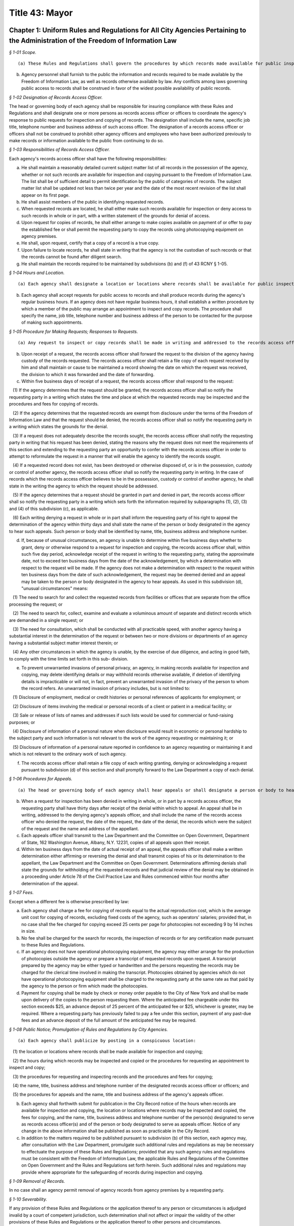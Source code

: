 Title 43: Mayor
===================================================

Chapter 1: Uniform Rules and Regulations for All City Agencies Pertaining to the Administration of the Freedom of Information Law
--------------------------------------------------



*§ 1-01 Scope.* ::


(a) These Rules and Regulations shall govern the procedures by which records made available for public inspection pursuant to the Freedom of Information Law (Public Officers Law, Art. 6) may be obtained from a city agency.

(b) Agency personnel shall furnish to the public the information and records required to be made available by the Freedom of Information Law, as well as records otherwise available by law. Any conflicts among laws governing public access to records shall be construed in favor of the widest possible availability of public records.






*§ 1-02 Designation of Records Access Officer.* ::


The head or governing body of each agency shall be responsible for insuring compliance with these Rules and Regulations and shall designate one or more persons as records access officer or officers to coordinate the agency's response to public requests for inspection and copying of records. The designation shall include the name, specific job title, telephone number and business address of such access officer. The designation of a records access officer or officers shall not be construed to prohibit other agency officers and employees who have been authorized previously to make records or information available to the public from continuing to do so.






*§ 1-03 Responsibilities of Records Access Officer.* ::


Each agency's records access officer shall have the following responsibilities:

(a) He shall maintain a reasonably detailed current subject matter list of all records in the possession of the agency, whether or not such records are available for inspection and copying pursuant to the Freedom of Information Law. The list shall be of sufficient detail to permit identification by the public of categories of records. The subject matter list shall be updated not less than twice per year and the date of the most recent revision of the list shall appear on its first page.

(b) He shall assist members of the public in identifying requested records.

(c) When requested records are located, he shall either make such records available for inspection or deny access to such records in whole or in part, with a written statement of the grounds for denial of access.

(d) Upon request for copies of records, he shall either arrange to make copies available on payment of or offer to pay the established fee or shall permit the requesting party to copy the records using photocopying equipment on agency premises.

(e) He shall, upon request, certify that a copy of a record is a true copy.

(f) Upon failure to locate records, he shall state in writing that the agency is not the custodian of such records or that the records cannot be found after diligent search.

(g) He shall maintain the records required to be maintained by subdivisions (b) and (f) of 43 RCNY § 1-05.






*§ 1-04 Hours and Location.* ::


(a) Each agency shall designate a location or locations where records shall be available for public inspection and copying.

(b) Each agency shall accept requests for public access to records and shall produce records during the agency's regular business hours. If an agency does not have regular business hours, it shall establish a written procedure by which a member of the public may arrange an appointment to inspect and copy records. The procedure shall specify the name, job title, telephone number and business address of the person to be contacted for the purpose of making such appointments.






*§ 1-05 Procedure for Making Requests; Responses to Requests.* ::


(a) Any request to inspect or copy records shall be made in writing and addressed to the records access officer of the appropriate agency. The request shall reasonably describe the record or records sought and shall, whenever possible, supply information regarding dates, file designations or other information which will enable the records access officer to identify the records sought.

(b) Upon receipt of a request, the records access officer shall forward the request to the division of the agency having custody of the records requested. The records access officer shall retain a file copy of each request received by him and shall maintain or cause to be maintained a record showing the date on which the request was received, the division to which it was forwarded and the date of forwarding.

(c) Within five business days of receipt of a request, the records access officer shall respond to the request:

   (1) If the agency determines that the request should be granted, the records access officer shall so notify the requesting party in a writing which states the time and place at which the requested records may be inspected and the procedures and fees for copying of records.

   (2) If the agency determines that the requested records are exempt from disclosure under the terms of the Freedom of Information Law and that the request should be denied, the records access officer shall so notify the requesting party in a writing which states the grounds for the denial.

   (3) If a request does not adequately describe the records sought, the records access officer shall notify the requesting party in writing that his request has been denied, stating the reasons why the request does not meet the requirements of this section and extending to the requesting party an opportunity to confer with the records access officer in order to attempt to reformulate the request in a manner that will enable the agency to identify the records sought.

   (4) If a requested record does not exist, has been destroyed or otherwise disposed of, or is in the possession, custody or control of another agency, the records access officer shall so notify the requesting party in writing. In the case of records which the records access officer believes to be in the possession, custody or control of another agency, he shall state in the writing the agency to which the request should be addressed.

   (5) If the agency determines that a request should be granted in part and denied in part, the records access officer shall so notify the requesting party in a writing which sets forth the information required by subparagraphs (1), (2), (3) and (4) of this subdivision (c), as applicable.

   (6) Each writing denying a request in whole or in part shall inform the requesting party of his right to appeal the determination of the agency within thirty days and shall state the name of the person or body designated in the agency to hear such appeals. Such person or body shall be identified by name, title, business address and telephone number.

(d) If, because of unusual circumstances, an agency is unable to determine within five business days whether to grant, deny or otherwise respond to a request for inspection and copying, the records access officer shall, within such five day period, acknowledge receipt of the request in writing to the requesting party, stating the approximate date, not to exceed ten business days from the date of the acknowledgement, by which a determination with respect to the request will be made. If the agency does not make a determination with respect to the request within ten business days from the date of such acknowledgement, the request may be deemed denied and an appeal may be taken to the person or body designated in the agency to hear appeals. As used in this subdivision (d), "unusual circumstances" means:

   (1) The need to search for and collect the requested records from facilities or offices that are separate from the office processing the request; or

   (2) The need to search for, collect, examine and evaluate a voluminous amount of separate and distinct records which are demanded in a single request; or

   (3) The need for consultation, which shall be conducted with all practicable speed, with another agency having a substantial interest in the determination of the request or between two or more divisions or departments of an agency having a substantial subject matter interest therein; or

   (4) Any other circumstances in which the agency is unable, by the exercise of due diligence, and acting in good faith, to comply with the time limits set forth in this sub- division.

(e) To prevent unwarranted invasions of personal privacy, an agency, in making records available for inspection and copying, may delete identifying details or may withhold records otherwise available, if deletion of identifying details is impracticable or will not, in fact, prevent an unwarranted invasion of the privacy of the person to whom the record refers. An unwarranted invasion of privacy includes, but is not limited to:

   (1) Disclosure of employment, medical or credit histories or personal references of applicants for employment; or

   (2) Disclosure of items involving the medical or personal records of a client or patient in a medical facility; or

   (3) Sale or release of lists of names and addresses if such lists would be used for commercial or fund-raising purposes; or

   (4) Disclosure of information of a personal nature when disclosure would result in economic or personal hardship to the subject party and such information is not relevant to the work of the agency requesting or maintaining it; or

   (5) Disclosure of information of a personal nature reported in confidence to an agency requesting or maintaining it and which is not relevant to the ordinary work of such agency.

(f) The records access officer shall retain a file copy of each writing granting, denying or acknowledging a request pursuant to subdivision (d) of this section and shall promptly forward to the Law Department a copy of each denial.






*§ 1-06 Procedures for Appeals.* ::


(a) The head or governing body of each agency shall hear appeals or shall designate a person or body to hear appeals (an "appeals officer") from denials of requests by a records access officer. No records access officer shall also serve as an appeals officer.

(b) When a request for inspection has been denied in writing in whole, or in part by a records access officer, the requesting party shall have thirty days after receipt of the denial within which to appeal. An appeal shall be in writing, addressed to the denying agency's appeals officer, and shall include the name of the records access officer who denied the request, the date of the request, the date of the denial, the records which were the subject of the request and the name and address of the appellant.

(c) Each appeals officer shall transmit to the Law Department and the Committee on Open Government, Department of State, 162 Washington Avenue, Albany, N.Y. 12231, copies of all appeals upon their receipt.

(d) Within ten business days from the date of actual receipt of an appeal, the appeals officer shall make a written determination either affirming or reversing the denial and shall transmit copies of his or its determination to the appellant, the Law Department and the Committee on Open Government. Determinations affirming denials shall state the grounds for withholding of the requested records and that judicial review of the denial may be obtained in a proceeding under Article 78 of the Civil Practice Law and Rules commenced within four months after determination of the appeal.






*§ 1-07 Fees.* ::


Except when a different fee is otherwise prescribed by law:

(a) Each agency shall charge a fee for copying of records equal to the actual reproduction cost, which is the average unit cost for copying of records, excluding fixed costs of the agency, such as operators' salaries; provided that, in no case shall the fee charged for copying exceed 25 cents per page for photocopies not exceeding 9 by 14 inches in size.

(b) No fee shall be charged for the search for records, the inspection of records or for any certification made pursuant to these Rules and Regulations.

(c) If an agency does not have operational photocopying equipment, the agency may either arrange for the production of photocopies outside the agency or prepare a transcript of requested records upon request. A transcript prepared by the agency may be either typed or handwritten and the persons requesting the records may be charged for the clerical time involved in making the transcript. Photocopies obtained by agencies which do not have operational photocopying equipment shall be charged to the requesting party at the same rate as that paid by the agency to the person or firm which made the photocopies.

(d) Payment for copying shall be made by check or money order payable to the City of New York and shall be made upon delivery of the copies to the person requesting them. Where the anticipated fee chargeable under this section exceeds $25, an advance deposit of 25 percent of the anticipated fee or $25, whichever is greater, may be required. Where a requesting party has previously failed to pay a fee under this section, payment of any past-due fees and an advance deposit of the full amount of the anticipated fee may be required.






*§ 1-08 Public Notice; Promulgation of Rules and Regulations by City Agencies.* ::


(a) Each agency shall publicize by posting in a conspicuous location:

   (1) the location or locations where records shall be made available for inspection and copying;

   (2) the hours during which records may be inspected and copied or the procedures for requesting an appointment to inspect and copy;

   (3) the procedures for requesting and inspecting records and the procedures and fees for copying;

   (4) the name, title, business address and telephone number of the designated records access officer or officers; and

   (5) the procedures for appeals and the name, title and business address of the agency's appeals officer.

(b) Each agency shall forthwith submit for publication in the City Record notice of the hours when records are available for inspection and copying, the location or locations where records may be inspected and copied, the fees for copying, and the name, title, business address and telephone number of the person(s) designated to serve as records access officer(s) and of the person or body designated to serve as appeals officer. Notice of any change in the above information shall be published as soon as practicable in the City Record.

(c) In addition to the matters required to be published pursuant to subdivision (b) of this section, each agency may, after consultation with the Law Department, promulgate such additional rules and regulations as may be necessary to effectuate the purpose of these Rules and Regulations; provided that any such agency rules and regulations must be consistent with the Freedom of Information Law, the applicable Rules and Regulations of the Committee on Open Government and the Rules and Regulations set forth herein. Such additional rules and regulations may provide where appropriate for the safeguarding of records during inspection and copying.






*§ 1-09 Removal of Records.* ::


In no case shall an agency permit removal of agency records from agency premises by a requesting party.






*§ 1-10 Severability.* ::


If any provision of these Rules and Regulations or the application thereof to any person or circumstances is adjudged invalid by a court of competent jurisdiction, such determination shall not affect or impair the validity of the other provisions of these Rules and Regulations or the application thereof to other persons and circumstances.




Chapter 2: Percent For Art Law Procedures
--------------------------------------------------



*§ 2-01 Definitions.* ::


Agency. "Agency" means a city, county, borough, or other office, position, administration, department, division, bureau, board or commission, or a corporation, institution or agency of government, the expenses of which are paid in whole or in part from the city treasury.

Architect. "Architect" means the professional, whether a city employee, or a consultant, responsible for the design of an eligible project.

Art allocation. "Art allocation" means the dollar amount of the budget of an eligible project available for expenditure for works of art, calculated as follows:

(a) Not less than 1 percent of the first twenty million dollars ($20,000,000) of capital funds appropriated in the city capital budget for an eligible project, not including funds appropriated for the acquisition of real property; plus,

(b) Not less than 1/2 of 1 percent of the capital funds in excess of the first twenty million dollars ($20,000,000) appropriated in the city capital budget for such eligible project, not including funds appropriated for the acquisition of real property; provided, however, that such allocation will be recalculated if changes in the project scope prior to the selection of works of art result in a change of 15 percent or more of the capital funds originally appropriated in the city capital budget for such eligible project; and provided further, however, that in no case shall § 224 of the Charter require the expenditure of more than four hundred thousand dollars ($400,000) for works of art for any one eligible project, not more than one and one-half million dollars ($1,500,000) for works of art in any one fiscal year. This allocation may be used for, but is not limited to, the acquisition of existing works of art, the commissioning and acquisition of new works of art, the restoring or refurbishing of existing works of art, the removal of works of art to an eligible project from another site, and/or the installation of works of art at the site of an eligible project.

Art Commission. "Art Commission" means the body created pursuant to Chapter 37 of the Charter.

Commissioner. "Commissioner" means the Commissioner of the Department of Cultural Affairs.

Design agency. "Design agency" means the city agency responsible for the preparation of the design of a project.

Director. "Director" means the director of the Mayor's Office of Construction or its successor.

Eligible project. "Eligible project" means a capital project for which capital funds are appropriated by the city, and which involves the construction or substantial reconstruction of a city-owned building or structure, the intended use of which requires that it be accessible to the public generally or to members of the public participating in, requiring or receiving programs, services or benefits provided thereat. Buildings or structures within this category include, but shall not be limited to, office buildings, buildings designed for recreational purposes, police precinct houses, fire houses, schools, prisons and detention centers, hospitals and clinics, passenger terminals, shelters, libraries, community centers and court buildings.

Panel. "Panel" means an advisory panel as provided in 43 RCNY § 2-03.

Substantial reconstruction. "Substantial reconstruction" means a capital project in which at least two of the major systems [;electrical, HVAC (heating, ventilating and air conditioning), or plumbing]; of a building are replaced and general construction work, including but not limited to new flooring, ceilings, partitions, windows, affects at least 80 percent of the building's floor area.

Work(s) of art. "Work(s) of art" means all forms of visual arts conceived in any medium, material or combination thereof.






*§ 2-02 Applicability.* ::


These Regulations apply to projects listed in the city's capital budget and include each line project and each project of a multi-project effort generally described in a lump sum budget line. Individual projects including multi-year projects, which are part of a major improvement program or betterment at a specific site may be subject to these Rules as set forth below.






*§ 2-03 Panel.* ::


(a) Membership and organization. 

   (1) For each eligible project, the Commissioner will convene a panel consisting of:

      (i) the Commissioner or his/her designee;

      (ii) one representative of the city agency having jurisdiction over the eligible project upon its completion, if other than the Department of Cultural Affairs (such representative shall not be the Architect);

      (iii) one representative of the Design agency, if other than (ii) above (such representative shall not be the Architect); and,

      (iv) three representatives of the public generally recognized as knowledgeable in the field of public art, and selected by the Commissioner, at least one of whom shall reside in or maintain a place of business in the borough in which the project is located. If the Department of Cultural Affairs is the agency referred to in both (ii) and (iii) above, then four such representatives of the public, selected by the Commissioner.

   (2) Each member shall have one vote; except, in the event of a tie vote by the members, the Chairperson shall have two votes.

   (3) A majority of the votes eligible to be cast shall constitute a quorum to do business. Any action taken by the Panel shall require the assent of a majority of the votes present.

   (4) One representative of the Art Commission and one representative or the Director will be non-voting ex officio members of each panel and will not be counted as part of the quorum.

   (5) The Commissioner or his/her designee shall serve as Chairperson of the Panel.

   (6) The Chairperson may invite other knowledgeable persons to address the Panel but they shall not have a vote.

(b) Duties. Upon reviewing the scope of each eligible project and any reports, comments or recommendations of the Architect and the agencies involved in its construction, after due deliberation, and following full consultation with the Architect, the Panel shall inform the Design Agency in writing of its recommendations as follows:

   (1) the nature of work(s) of art to be considered for the eligible project;

   (2) if new work(s) of art are to be commissioned, then the names of artists to be considered to create the work(s) of art or the manner to be used to select an artist, as through a competition, for example;

   (3) if work(s) of art already in existence are to be used, then specific art works or works of suggested artists shall be recommended;

   (4) other suggestions for the use of the art allocation, such as refurbishing or restoring existing work(s) of art located at the site or to be relocated to the site.






*§ 2-04 Procedures.* ::


(a) Upon the initiation of design of an eligible project in accordance with § 219(b) of the Charter, the Design Agency shall notify the Commissioner in writing of the following:

   (1) scope of the project;

   (2) budget for the project;

   (3) time schedule for the project; and

   (4) the Architect's name and address.

(b) The duties of the panel shall be performed as part of the eligible project's design phase but, in no event shall they interfere with the project's schedule.

(c) Panels shall be convened by the Commissioner in consultation with the Design Agency, so as to expeditiously process eligible projects.

(d) The Commissioner will keep a list of the eligible projects submitted, will establish a schedule for their consideration by a panel, will appoint the three (or four, if required hereby) panel members to each panel representing the public, will notify all members of the time and place of each panel meeting, and prior to each such meeting will distribute materials for consideration. If necessary, a panel may be scheduled to convene more than once during its review of an eligible project, as for example, to visit the site of the eligible project, or to have additional opportunities to confer with the Architect and/or Design Agency.

(e) The Commissioner will give reasonable advance notification of the intention to include works of art in an eligible project to the appropriate district council members, borough president and chairperson of the community board of the district in which the project is located, in writing, at the time the panel to consider such project is appointed. The notification shall include the time and place of such panel meeting(s).

(f) Submissions to a panel shall be made through the Commissioner by the Design Agency. The contract or agreement with the Architect (if the Architect is a consultant to the Design Agency) will provide that the Architect will consult with, and cooperate with, the panel, in carrying out the requirements of § 224 of the charter, and will prepare all other necessary data, drawings and plans to be presented to and considered by the panel.

(g) Not later than ten (10) business days prior to the first date a panel is scheduled to convene to consider an eligible project, the Design Agency, in consultation with the Architect, shall submit a statement, in writing, to the Commissioner, which shall include:

   (1) description and scope of the eligible project;

   (2) the amount of the art allocation;

   (3) suggestions as to the nature and types of works of art to be included in the eligible project and to be paid out of the art allocation; and

   (4) suggested works of art already existing to be acquired and/or suggested artists to execute the works of art.

(h) The Commissioner shall distribute the statement to the members of the panel prior to the meeting.

(i) At the panel meeting(s), the Architect will be present to discuss the eligible project with the panel members and respond to questions and comments. Following full discussion and upon a majority vote, the panel will render its recommendations, including specific recommendations regarding work(s) of art and artists. For any eligible project the Architect may request and the panel may recommend that the art allocation be spent on restoring or refurbishing existing work(s) of art for the site; or the removal of works of art to the eligible project from another site; or any other alternative recommendations for the use of the art allocation.

(j) Within two weeks after the panel's final meeting, the Commissioner will forward the panel's written recommendations, in accordance with § 203(b) above, to the Design Agency to be used in the Architect's preparation of initial designs for the eligible project, with copies to the members of the panel and to those persons referred to in 43 RCNY § 2-04(e) above.






*§ 2-05 Eligibility and Exemptions.* ::


(a) In the scope of each capital project, the Design Agency shall specifically state, either, that:

   (1) the project is an eligible project as defined in § 224 of the Charter; or

   (2) the project is not an eligible project.

(b) The Mayor may exempt capital projects from the provisions of § 224 of the Charter if in his sole judgment the inclusion of works of art as provided thereby would be inappropriate.

(c) If any city agency takes issue with the finding that a project is or is not an eligible project, the matter shall be referred to the Director, whose decision will be final.






*§ 2-06 Project Eligibility Monitoring.* ::


(a) Each capital budget request form ("CB Form III") submitted to the Office of Management and Budget ("OMB") shall have indicated thereon that such project either is or is not an eligible project, or that at such stage of planning, eligibility cannot yet be determined.

(b) OMB shall submit a set of all CB Form III's received by it to the Commissioner for the purpose of monitoring and determining capital projects that come within § 224 of the Charter.






*§ 2-07 Art Commission; Removal or Alteration of Works of Art.* ::


(a) The procedures set forth herein are in addition to and not in lieu of the procedures of the Art Commission pursuant to § 854 of the Charter.

(b) Works of art acquired pursuant to § 224 of the Charter shall not be, without the prior written approval of the Art Commission,

   (1) sold or otherwise alienated or disposed of; or

   (2) altered, modified in any way or relocated.






*§ 2-08 Implementation.* ::


(a) Following receipt of the panel's recommendations, the Design Agency shall make its final decision concerning the work(s) of art to be included in the eligible project. If the Design Agency's decision differs from the panel's recommendations, the Design Agency shall promptly, and within the design phase, provide a written explanation for its decision to the Commissioner, who shall forward copies of such explanation to members of the panel and to the persons referred to in 43 RCNY § 2-03(e) above.

(b) It is the intent of § 224 of the Charter that the works of art be an integral part of and compatible with the project being constructed. Hence, the procedures called for in these Regulations are meant to commence at the earliest stages of project design to assure that the project construction schedule has incorporated into it the schedule to be followed for the creation, acquisition or restoration of the works of art to be included therein.

(c) The Commissioner shall administer the implementation of § 224 of the Charter and shall offer guidance, assistance and advice, throughout the pre- and post-panel process, to the agencies involved with eligible projects, the Architect, the artist(s) or the community.




Chapter 3: City Policy Concerning Aliens
--------------------------------------------------



*§ 3-01 Definitions.* ::


Alien. "Alien" means any person who is not a citizen or national of the United States.

Line worker. "Line worker" means a person employed by any City agency whose duties involve contact with the public.






*§ 3-02 Confidentiality of Information Respecting Aliens.* ::


(a) No City officer or employee shall transmit information respecting any alien to federal immigration authorities unless

   (1) such officer's or employee's agency is required by law to disclose information respecting such alien, or

   (2) such agency has been authorized, in writing signed by such alien, to verify such alien's immigration status, or

   (3) such alien is suspected by such agency of engaging in criminal activity, including an attempt to obtain public assistance benefits through the use of fraudulent documents.

(b) Each agency shall designate one or more officers or employees who shall be responsible for receiving reports from such agency's line workers on aliens suspected of criminal activity and for determining, on a case by case basis, what action, if any, to take on such reports. No such determination shall be made by any line worker, nor shall any line worker transmit information respecting any alien directly to federal immigration authorities.

(c) Enforcement agencies, including the Police Department and the Department of Correction, shall continue to cooperate with federal authorities in investigating and apprehending aliens suspected of criminal activity. However, such agencies shall not transmit to federal authorities information respecting any alien who is the victim of a crime.






*§ 3-03 Availability of City Services to Aliens.* ::


Any service provided by a City agency shall be made available to all aliens who are otherwise eligible for such service unless such agency is required by law to deny eligibility for such service to aliens. Every City agency shall encourage aliens to make use of those services provided by such agency for which aliens are not denied eligibility by law.




Chapter 4: Charge For Bad Checks [Executive Order No. 125]
--------------------------------------------------



*§ 4-01 Charge of Payment on Account of Insufficient Funds.* ::


Pursuant to § 85 of the General Municipal Law, a charge of fifteen dollars per check may be added to any account owing to the City of New York or any of its agencies where a tendered payment of such account was by a check or other written order that was returned for insufficient funds.




Chapter 5: Petitions For Rulemaking
--------------------------------------------------



*§ 5-01 Short Title.* ::


These Rules and Regulations shall be known and may be cited as "Rules for Pe- titioning."






*§ 5-02 Definitions.* ::


Agency. "Agency" shall mean an agency the head of which holds office upon the appointment of the Mayor.

Person. "Person" shall mean an individual, partnership, corporation or other legal entity, and any individual or entity acting in a fiduciary or representative capacity.

Petition. "Petition" shall mean a request or application for any agency to adopt a rule.

Petitioner. "Petitioner" shall mean the person who files a petition.

Rule. "Rule" shall have the meaning set forth in § 1041(5) of the New York City Charter (City Administrative Procedure Act) and shall mean generally any statement or communication of general applicability that

(1) implements or applies law or policy or

(2) prescribes the procedural requirements of an agency, including an amendment, suspension, or repeal of any such statement or communication.






*§ 5-03 Scope.* ::


These Rules and Regulations shall govern the procedures by which the public may submit petitions for rulemaking pursuant to § 1043(f) of the New York City Charter (City Administrative Procedures Act).






*§ 5-04 Procedures for Submitting Petitions and Responses to Petitions.* ::


(a) Any person may petition an agency to consider the adoption of a rule. The petition must contain the following information:

   (1) The rule to be considered, with proposed language for adoption;

   (2) A statement of the agency's authority to promulgate the rule and its purpose;

   (3) Petitioner's argument(s) in support of adoption of the rule;

   (4) The period of time the rule should be in effect;

   (5) Responses to any questions posed on a form provided by an agency for such petitions, pursuant to subdivision (d) of this section;

   (6) The name, address and telephone number of the petitioner or his or her authorized representative;

   (7) The signature of petitioner or his or her representative.

(b) Any change in the information provided pursuant to 43 RCNY § 5-04(a)(6) must be communicated promptly in writing to the office of which the petition was submitted.

(c) All petitions should be typewritten, if possible, but handwritten petitions will be accepted, provided they are legible.

(d) Each agency is authorized to adopt a form petition. Every petition for rulemaking shall be submitted on such form, unless such a form is not available from the agency, in which case the petition shall be filed in duplicate on plain white paper.

(e) Each agency may designate an officer or location to which a petition must be addressed or delivered. If no officer or location is designated, petitions shall be mailed or delivered to the agency's General Counsel.

(f) Upon receipt of a petition submitted in the proper form, the designated officer for each agency will stamp the petition with the date it was received and will assign the petition number. If that officer is not the person who will ultimately accept or deny the petition for adoption of a rule, the officer will forward the petition to the agency's Commissioner, or the officer or employee of the agency authorized to accept or deny such petitions for the agency.

(g) Within sixty days from the date the petition was received by the agency, the agency shall either deny such petition in a written statement containing the reasons for denial, or shall state in writing the agency's intention to grant the petition and to initiate rulemaking by a specified date. In proceeding with such rulemaking, an agency shall not be bound by the language proposed by petitioner, but may amend or modify such proposed language at the agency's discretion. The agency's decision to grant or deny a petition is final.

(h) The agency's decision to grant or deny an appeal is final.






*§ 5-05 Public Notice and Promulgation of Rules and Regulations by City Agencies.* ::


(a) Each agency shall publicize by posting in a conspicuous location,

   (1) the procedures for submitting petitions for rulemaking including the location at which any necessary forms may be obtained, and

   (2) the name, title, business address and telephone number of the officer designated to receive petitions.

(b) Each agency shall forthwith submit for publication in The City Record notice of the name, title, business address and telephone number of the officer designated to receive petitions, and the location at which any necessary forms may be obtained. Notice of any change in the above information shall be published as soon as practicable in The City Record. Such notice shall not constitute a rule as defined in the City Charter, § 1041, subd. 5.

(c) In addition to the matters required to be published pursuant to subdivision (b) of this section, each agency may, after consultation with the Law Department, promulgate such additional rules as may be necessary to effectuate the purpose of these Rules and Regulations.






*§ 5-06 Severability.* ::


If any provision of these Rules and Regulations or the application thereof to any person or circumstances is adjudged invalid by a court of competent jurisdiction, such determination shall not affect or impair the validity of the other provisions of these Rules and Regulations or the application thereof to other persons and circumstances.




Chapter 6: City Environmental Quality Review (CEQR) [Executive Order No. 91 of 1977, As Amended]
--------------------------------------------------



*§ 6-01 Applicability.* ::


[Except as modified by City Planning Rules, 43 RCNY § 5-02(a) and (d).] No final decision to carry out or approve any action which may have a significant effect on the environment shall be made by any agency until there has been full compliance with the provisions of this chapter.






*§ 6-02 Definitions.* ::


[Additional definitions, City Planning Rules 43 RCNY § 5-02(c).] As used herein, the following terms shall have the indicated meanings unless noted otherwise:

Action.[Modified by City Planning Rules 43 RCNY § 5-02(c)(2).] "Action" means any activity of an agency, other than an exempt action enumerated in 43 RCNY § 6-04, including but not limited to the following:

   (1) non-ministerial decisions on physical activities such as construction or other activities which change the use or appearance of any natural resource or structure;

   (2) non-ministerial decisions on funding activities such as the proposing, approval or disapproval of contracts, grants, subsidies, loans, tax abatements or exemptions or other forms of direct or indirect financial assistance, other than expense budget funding activities;

   (3) planning activities such as site selection for other activities and the proposing, approval or disapproval of master or long range plans, zoning or other land use maps, ordinances or regulations, development plans or other plans designed to provide a program for future activities;

   (4) policy making activities such as the making, modification or establishment of rules, regulations, procedures, policies and guidelines;

   (5) non-ministerial decisions on licensing activities, such as the proposing, approval or disapproval of a lease, permit, license, certificate or other entitlement for use or permission to act.

Agency.[Inapplicable. See City Planning Rules 43 RCNY § 5-02(a), 43 RCNY § 5-02(c)(i).]"Agency" means any agency, administration, department, board, commission, council, governing body or any other governmental entity of the City of New York, unless otherwise specifically referred to as a state or federal agency.

Applicant. "Applicant" means any person required to file an application pursuant to this chapter.

Conditional negative declaration. "Conditional negative declaration" means a written statement prepared by the lead agencies after conducting an environmental analysis of an action and accepted by the applicant in writing, which announces that the lead agencies have determined that the action will not have a significant effect on the environment if the action is modified in accordance with conditions or alternatives designed to avoid adverse environmental impacts.

DEC. "DEC" means the New York State Department of Environmental Conservation.

Environment. "Environment" means the physical conditions which will be affected by a proposed action, including land, air, water, minerals, flora, fauna, noise, objects of historic or aesthetic significance, existing patterns of population concentration, distribution or growth, and existing community or neighborhood character.

Environmental analysis. "Environmental analysis" means the lead agencies' evaluation of the short and long term, primary and secondary environmental effects of an action, with particular attention to the same areas of environmental impacts as would be contained in an EIS. It is the means by which the lead agencies determine whether an action under consideration may or will not have a significant effect on the environment.

Environmental assessment form. [Retitled Environmental Assessment Statement; see City Planning Rules 43 RCNY § 5-04(c)(3).] "Environmental assessment form" means a written form completed by the lead agencies, designed to assist their evaluation of actions to determine whether an action under consideration may or will not have a significant effect on the environment.

Environmental impact statement (EIS). "Environmental impact statement (EIS)" means any written document prepared in accordance with 43 RCNY §§ 6-08, 6-10, 6-12 and 6-13. An EIS may either be in a draft or a final form.

Environmental report. "Environmental report" means a report to be submitted to the lead agencies by a non-agency applicant when the lead agencies prepares or cause to be prepared a draft EIS for an action involving such an applicant. An environmental report shall contain an analysis of the environmental factors specified in 43 RCNY § 6-10 as they relate to the applicant's proposed action and such other information as may be necessary for compliance with this chapter, including the preparation of an EIS.

Lead agencies. [Inapplicable, City Planning Rules 43 RCNY § 5-02(a). Superseded by City Planning Rules 43 RCNY § 5-02(b)(1) and 43 RCNY § 5-02(c)(3)(vi); also see City Planning Rules 43 RCNY § 5-03 for choice of lead agency.]"Lead agencies" means the Department of Environmental Protection and the Department of City Planning of the City of New York, as designated by the Mayor pursuant to § 617.4 of Part 617 of Volume 6 of the New York Code of Rules and Regulations, for the purpose of implementing the provisions of Article 8 of the Environmental Conservation Law (SEQRA) in the City of New York, by order dated December 23, 1976.

Ministerial action. "Ministerial action" means an action performed upon a given state of facts in a prescribed manner imposed by law without the exercise of any judgment or discretion as to the propriety of the action, although such law may require, in some degree, construction of its language or intent.

Negative declaration. "Negative declaration" means a written statement prepared by the lead agencies after conducting an environmental analysis of an action which announces that the lead agencies have determined that the action will not have a significant effect on the environment.

Notice of determination.[See also City Planning Rules 43 RCNY § 5-02(c)(3)(iii).] "Notice of determination" means a written statement prepared by the lead agencies after conducting an environmental analysis of an action which announces that the lead agencies have determined that the action may have a significant effect on the environment, thus requiring the preparation of an EIS.

NYCRR.[See also City Planning Rules 43 RCNY § 5-02(c)(3)(viii).] "NYCRR" means the New York Code of Rules and Regulations.

Person. "Person" means an agency, individual, corporation, governmental entity, partnership, association, trustee or other legal entity.

Project data statement.[Inapplicable, City Planning Rules 43 RCNY § 5-02(a). Superseded by Environmental Assessment Statement, see City Planning Rules 43 RCNY § 5-04(c)(3). See also City Planning Rules 43 RCNY § 5-05(b)(1) and § 5-08(a).]"Project date statement" means a written submission to the lead agencies by an applicant on a form prescribed by the lead agencies, which provides an identification of an information relating to the environmental impacts of a proposed action. The project data statement is designed to assist the lead agencies in their evaluation of an action to determine whether an action under consideration may or will not have significant effect on the environment.

SEQRA. "SEQRA" means the State Environmental Quality Review Act (Article 8 of the New York State Environmental Conservation Law).

Typically associated environmental effect."Typically associated environmental effect" means changes in one or more natural resources which usually occur because of impacts on other such resources as a result of natural interrelationships or cycles.

ULURP. "ULURP" means the Uniform Land Use Review Procedure (§ 197-c of Chapter 8 of the New York City Charter).






*§ 6-03 Actions Involving Federal or State Participation.* ::


(a) [See also City Planning Rules 43 RCNY § 5-04(e)] If an action under consideration by an agency may involve a "major federal action significantly affecting the quality of the human environment under the National Environmental Policy Act of 1969," then the following procedures shall apply:

   (1) in the case of an action for which there has been duly prepared both a draft EIS and a final EIS, no agency shall have an obligation to prepare an EIS or to make findings pursuant to 43 RCNY § 6-12.

   (2) in the case of an action for which there has been prepared a Negative Declaration or other written threshold determination that the action will not require a federal impact statement under the National Environmental Policy Act of 1969, the lead agencies shall determine whether or not the action may have a significant effect on the environment pursuant to this chapter, and the action shall be fully subject to the same.

(b) [Inapplicable, City Planning Rules 43 RCNY § 5-02(a). Entire subdivision (b) superseded by City Planning Rules 43 RCNY § 5-03(j) and 43 RCNY § 5-04(d).]If an action under consideration by any agency may involve any state action which may have a significant effect on the environment under SEQRA, pursuant to which a state agency is required to comply with the procedures specified in 6 NYCRR 617, then the determination as to whether the state agency or the lead agencies shall be responsible for the environmental review shall be made on the basis of the following criteria:

   (1) the agency to first act on the proposed action;

   (2) a determination of which agency has the greatest responsibility for supervising or approving the action as a whole;

   (3) a determination of which agency has the more general governmental powers as compared to single or limited powers or purposes;

   (4) a determination of which agency has the greatest capability for providing the most thorough environmental assessment of the action;

   (5) a determination of whether the anticipated impacts of the action being considered are primarily of statewide, regional or local concern, e.g., if such impacts are primarily of local concern, the lead agencies shall conduct the environmental review. If this determination cannot be made within 30 days of the filing of an application, the Commissioner of DEC shall be requested, in writing, to make such determination.






*§ 6-04 Exempt Actions.* ::


[See also City Planning Rules 43 RCNY § 5-02(d).] The following actions shall not be subject to the provisions of this chapter:

(a) projects or activities classified as Type I pursuant to 43 RCNY § 6-15 directly undertaken or funded by an agency prior to June 1, 1977 except that if such action is sought to be modified after June 1, 1977, which modification may have a significant adverse effect on the environment, then such modification shall be an action fully subject to the requirements of [;this chapter;

   (1) such actions include, but are not limited to, those actions defined in 43 RCNY § 6-09. "Action" (1), (2), (3) and (4) of [;this chapter;

   (2) an action shall be deemed to be undertaken at the point that:

      (i) the agency is irreversibly bound or committed to the ultimate completion of a specifically designed activity or project; or

      (ii) in the case of construction activities, a contract for substantial construction has been entered into or if a continuous program of on-site construction or modification has been engaged in; or

      (iii) the agency gives final approval for the issuance to an applicant of a discretionary contract, grant, subsidy, loan or other form of financial assistance; or

      (iv) in the case of an action involving federal or state participation, a draft EIS has been prepared pursuant to the National Environmental Policy Act of 1969 or SEQRA, respectively.

(b) projects or activities classified as Type I pursuant to 43 RCNY § 6-15 of this chapter approved by an agency prior to September l, 1977 except that if such action is sought to be modified after September 1, 1977, which modification may have a significant adverse effect on the environment, then such modification shall be an action fully subject to the requirements of this chapter;

   (1) such actions include, but are not limited to, those actions defined in 43 RCNY § 6-02, "Action" (2) and (5) of this chapter;

   (2) an action shall be deemed to be approved at the point that:

      (i) the agency gives final approval for the issuance to an applicant of a discretionary contract, grant, subsidy, loan or other form of financial assistance; or

      (ii) the agency gives final approval for the issuance to an applicant of a discretionary lease, permit, license, certificate or other entitlement for use or permission to act; or

      (iii) in the case of an action involving federal or state participation, a draft EIS has been prepared pursuant to the National Environmental Policy Act of 1969 or SEQRA, respectively.

(c) projects or activities not otherwise classified as Type I pursuant to 43 RCNY § 6-15 directly undertaken, funded or approved by an agency prior to November 1, 1978 except that if such action is sought to be modified after November 1, 1978, which modification may have a significant adverse effect on the environment, then such modification shall be an action fully subject to the requirements of this chapter;

   (1) such actions include, but are not limited to, those actions defined in 43 RCNY § 6-02 "Action" of this chapter;

   (2) an action shall be deemed to be undertaken as provided in paragraphs (a)(2) and (b)(2) of this section, as applicable.

(d) enforcement or criminal proceedings or the exercise of prosecutorial discretion in determining whether or not to institute such proceedings;

(e) [;See City Planning Rules 43 RCNY § 5-02(d).]; ministerial actions, which shall appear on a list compiled, certified and made available for public inspection by the lead agencies, except as provided in 43 RCNY § 6-15(a), Type I, relating to critical areas and historic resources;

(f) maintenance or repair involving no substantial changes in existing structures or facilities;

(g) actions subject to the provisions requiring a certificate of environmental compatibility and public need in Article 7 and 8 of the Public Service Law;

(h) actions which are immediately necessary on a limited emergency basis for the protection or preservation of life, health, property or natural resources; and

(i) actions of the Legislature of the State of New York or of any court.






*§ 6-05 Determination of Significant Effect – Applications.* ::


(a) [Inapplicable, City Planning Rules 43 RCNY § 5-02(a). Superseded by City Planning Rules 43 RCNY § 5-05(a). See also City Planning Rules 43 RCNY § 5-02(b)(2) and 43 RCNY § 5-02(d).]Each agency shall ascertain whether an application need be filed pursuant to this section, employing lists of actions, classified as either exempt, Type I or Type II pursuant to 43 RCNY §§ 6-04
										 and 6-15
										, respectively, which lists shall be certified by the lead agencies.

(b) [Introductory paragraph inapplicable, City Planning Rules 43 RCNY § 5-02(a). Paragraph (b) superseded by City Planning Rules § 5-08.] The applicant initiating the proposed action, other than an exempt or Type II action pursuant to 43 RCNY § 6-04, shall file an application with the lead agencies, which application shall include a Project Data Statement and such other documents and additional information as the lead agencies may require to conduct an environmental analysis to determine whether the action may or will not have a significant effect on the environment. Where possible existing City applications shall be modified to incorporate this procedure and a one-stop review process developed;

   (1) within 20 calendar days of receipt of a determination pursuant to 43 RCNY § 6-03(b), if applicable, the lead agencies shall notify the applicant, in writing, whether the application is complete or whether additional information is required;

   (2) [Determination pursuant to 43 RCNY § 5-03(b) deemed to refer to lead agency selection pursuant to City Planning Rules 43 RCNY § 5-03. See City Planning Rules 43 RCNY § 5-02(b)(3).] when all required information has been received, the lead agencies shall notify the applicant, in writing, that the application is complete.

(c) Each application shall include an identification of those agencies, including federal or state agencies, which to the best knowledge of the applicant, have jurisdiction by law over the action or any portion thereof.

(d) Where appropriate, the application documents may include a concise statement or reasons why, in the judgment of the applicant, the proposed action is one which will not require the preparation of an EIS pursuant to this chapter.

(e) Initiating applicants shall consider the environmental impacts of proposed actions and alternatives at the earliest possible point in their planning processes, and shall develop wherever possible, measures to mitigate or avoid adverse environmental impacts. A statement discussing such considerations, alternatives and mitigating measures shall be included in the application documents.

(f) Nothing in this section shall be deemed to prohibit an applicant from submitting a preliminary application in the early stages of a project or activity for review and comment by the lead agencies.






*§ 6-06 Determination of Significant Effect – Criteria.* ::


(a) An action may have a significant effect on the environment if it can reasonably be expected to lead to one of the following consequences:

   (1) a substantial adverse change to ambient air or water quality or noise levels or in solid waste production, drainage, erosion or flooding;

   (2) the removal or destruction of large quantities of vegetation or fauna, the substantial interference with the movement of any resident or migratory fish or wildlife species, impacts on critical habitat areas, or the substantial affecting of a rare or endangered species of animal or plant or the habitat of such a species;

   (3) the encouraging or attracting of a large number of people to a place or places for more than a few days relative to the number of people who would come to such a place absent the action;

   (4) the creation of a material conflict with a community's existing plans or goals as officially approved or adopted;

   (5) the impairment of the character or quality of important historical, archeological, architectural or aesthetic resources (including the demolition or alteration of a structure which is eligible for inclusion in an official inventory of such resources), or of existing community or neighborhood character;

   (6) a major change in the use of either the quantity or type of energy;

   (7) the creation of a hazard to human health or safety;

   (8) a substantial change in the use or intensity of use of land or other natural resources or in their capacity to support existing uses, except where such a change has been included, referred to, or implicit in a broad "programmatic" EIS prepared pursuant to 43 RCNY § 6-13 of this chapter;

   (9) the creation of a material demand for other actions which would result in one of the above consequences;

   (10) changes in two or more elements of the environment, no one of which is substantial, but taken together result in a material change to the environment.

(b) [Reference to 43 RCNY § 6-15 Type II list, deemed to be State Type II list of 6 NYCRR Part 617.13. See City Planning Rules 43 RCNY § 5-02(b)(2).] For the purpose of determining whether an action will cause one of the foregoing consequences, the action shall be deemed to include other contemporaneous or subsequent actions which are included in any long-range comprehensive integrated plan of which the action under consideration is a part, which are likely to be undertaken as a result thereof, or which are dependent thereon. The significance of a likely consequence (i.e., where it is material, substantial, large, important, etc.) should be assessed in connection with its setting, its probability of occurring, its duration, its irreversibility, its controllability, its geographic scope and its magnitude (i.e., degree of change or its absolute size). 43 RCNY § 6-15 refers to lists of actions which are likely to have a significant effect on the environment and contains lists of actions found not to have a significant effect on the environment.






*§ 6-07 Determination of Significant Effect – Notification.* ::


(a) [Error. Reference to 43 RCNY § 6-05(a) should be to 43 RCNY § 6-05(b).] The lead agencies shall determine within 15 calendar days following notification of completion of the application pursuant to 43 RCNY § 6-05(a) whether the proposed action may have a significant effect on the environment;

   (1) [Reference to 43 RCNY § 6-15(b) Type II list, deemed to be State Type II list of 6 NYCRR Part 617.13. See City Planning Rules 43 RCNY § 5-02(b)(2).] In making their determination, the lead agencies shall employ the Environmental Assessment Form, apply the criteria contained in 43 RCNY § 6-06 and consider the lists of actions contained in 43 RCNY § 6-15;

   (2) The lead agencies may consult with, and shall receive the cooperation of any other agency before making their determination pursuant to this subdivision (a).

(b) The lead agencies shall provide written notification to the applicant immediately upon determination of whether the action may or will not have a significant effect on the environment. Such determination shall be in one of the following forms:

   (1) Negative Declaration. [Reference to 43 RCNY § 6-15, Type II list, deemed to be State Type II list of 6 NYCRR Part 617.13. See Rules 43 RCNY §§ 5-02(b)(2).] If the lead agencies determine that the proposed action is not an exempt action or a Type II action pursuant to 43 RCNY §§ 6-04 and 6-15, respectively, and that the action will not have a significant effect on the environment, they shall issue a Negative Declaration which shall contain the following information:

      (i) an action identifying number;

      (ii) a brief description of the action;

      (iii) the proposed location of the action;

      (iv) a statement that the lead agencies have determined that the action will not have a significant effect on the environment;

      (v) a statement setting forth the reasons supporting the lead agencies' determination.

   (2) Conditional Negative Declaration. [Reference to 43 RCNY § 6-15, Type II list, deemed to be State Type II list of 6 NYCRR Part 617.13. See City Planning Rules 43 RCNY § 5-02(b)(2).] If the lead agencies determine that the proposed action is not an exempt action or a Type II action pursuant to 43 RCNY §§ 6-04 and 6-15, respectively, and that the action will not have a significant effect on the environment if the applicant modifies its proposed action in accordance with conditions or alternatives designed to avoid adverse environmental impacts, they shall issue a Conditional Negative Declaration impacts, they shall issue a Conditional Negative Declaration which shall contain the following information (in addition to the information required for a Negative Declaration pursuant to paragraph (1) of this subdivision):

      (i) a list of conditions, modifications or alternatives to the proposed action which supports the determination;

      (ii) the signature of the applicant or its authorized representative, accepting the conditions, modifications or alternatives to the proposed action;

      (iii) a statement that if such conditions, modifications or alternatives are not fully incorporated into the proposed action, such Conditional Negative Declaration shall become null and void. In such event, a Notice of Determination shall be immediately issued pursuant to paragraph (3) of this subdivision.

   (3) Notice of Determination. [Reference to 43 RCNY § 6-15 Type II list, deemed to be State Type II list of 6 NYCRR Part 617.13. See City Planning Rules 43 RCNY § 5-02(b)(2).] If the lead agencies determine that the proposed action is not an exempt action or a Type II action pursuant to 43 RCNY §§ 6-04 and 6-15, respectively, and that the action may have a significant effect on the environment, they shall issue a Notice of Determination which shall contain the following information:

      (i) an action description number;

      (ii) a brief description of the action;

      (iii) the proposed location of the action;

      (iv) a brief description of the possible significant effects on the environment of the action;

      (v) a request that the applicant prepare or cause to be prepared, at its option, a draft EIS in accordance with 43 RCNY §§ 6-08 and 6-12.

(c) [See additional circulation provisions, City Planning Rules 43 RCNY § 5-06(b) and 43 RCNY § 5-06(c). City Clerk function transferred to Office of Environ. Coord., City Planning Rules 43 RCNY §§ 5-02(b)(4).] The lead agencies shall make available for public inspection the Negative Declaration, Conditional Negative Declaration or the Notice of Determination, as the case may be, and circulate copies of the same to the applicant, the Regional Director of the DEC, the Commissioner of DEC, the appropriate Community Planning Board(s), the City Clerk, and all other agencies, including federal and state agencies, which may be involved in the proposed action.






*§ 6-08 Draft Environmental Impact Statements – Responsibility for Preparation.* ::


(a) Non-agency applicants. 

   (1) [Rules add formal scoping, City Planning Rules 43 RCNY § 5-07. Interested and involved agencies assist with DEIS on request. See City Planning Rules 43 RCNY § 5-05(b)(2).] After receipt of a Notice of Determination pursuant to 43 RCNY § 6-07(c)(3), a non-agency applicant shall notify the lead agencies in writing as to whether it will exercise its option to prepare or cause to be prepared a draft EIS, and as to whom it has designated to prepare the draft EIS, provided that no person so designated shall have an investment or employment interest in the ultimate realization of the proposed action;

   (2) [See also City Planning Rules 43 RCNY § 5-05(b)(3) for requirements of lead consultation on mitigations.] The lead agencies may prepare or cause to be prepared a draft EIS for an action involving a non-agency applicant. In such event, the applicant shall provide, upon request, an environmental report to assist the lead agencies in preparing or causing to be prepared the draft EIS and such other information as may be necessary. All agencies shall fully cooperate with the lead agencies in all matters relating to the preparation of the draft EIS.

   (3) If the non-agency applicant does not exercise its option to prepare or cause to be prepared a draft EIS, and the lead agencies do not prepare or cause to be prepared such draft EIS, then the proposed action and review thereof shall terminate.

(b) Agency applicants.

   (1) When an action which may have a significant effect on the environment is initiated by an agency, the initiating agency shall be directly responsible for the preparation of a draft EIS. However, preparation of the draft EIS may be coordinated through the lead agencies.

   (2) [See City Planning Rules 43 RCNY § 5-05(b)(3)for requirements of lead consultation on mitigations.] All agencies, whether or not they may be involved in the proposed action, shall fully cooperate with the lead agencies and the applicant agency in all matters relating to the coordination of the preparation of the draft EIS.

(c) Notwithstanding the provisions contained in subdivisions (a) and (b) of this section, when a draft EIS is prepared, the lead agencies shall make their own independent judgment of the scope, contents and adequacy of such draft EIS.






*§ 6-09 Environmental Impact Statements – Content.* ::


(a) [Lead to be guided by technical standards and methodologies developed by Office of Environ. Coord., City Planning Rules 43 RCNY § 5-04(c).] Environmental impact statements should be clearly written in a brief and concise manner capable of being read and understood by the public. Within the framework presented in subdivision (d) of this section, such statements should deal only with the specific significant environmental impacts which can be reasonably anticipated. They should not contain more detail than is appropriate considering the nature and magnitude of the proposed action and the significance of its potential impacts.

(b) All draft and final EIS's shall be preceded by a cover sheet stating:

   (1) whether it is a draft or a final;

   (2) the name or other descriptive title of the action;

   (3) the location of the action;

   (4) the name and address of the lead agencies and the name and telephone number of a person at the lead agencies to be contacted for further information;

   (5) identification of individuals or organizations which prepared any portion of the statement; and

   (6) the date of its completion.

(c) If a draft or final EIS exceeds ten pages in length, it shall have a table of contents following the cover sheet.

(d) The body of all draft and final EIS's shall contain at least the following:

   (1) a description of the proposed action and its environmental setting;

   (2) a statement of the environmental impacts of the proposed action, including its short-term and long-term effects, and typically associated environmental effects;

   (3) an identification of any adverse environmental effects which cannot be avoided if the proposed action is implemented;

   (4) a discussion of the social and economic impacts of the proposed action;

   (5) a discussion of alternatives to the proposed action and the comparable impacts and effects of such alternatives;

   (6) an identification of any irreversible and irretrievable commitments of resources which would be involved in the proposed action should it be implemented;

   (7) a description of mitigation measures proposed to minimize adverse environmental impacts;

   (8) a description of any growth-inducing aspects of the proposed action, where applicable and significant;

   (9) a discussion of the effects of the proposed action on the use and conservation of energy, where applicable and significant;

   (10) a list of underlying studies, reports or other information obtained and considered in preparing the statement; and

   (11) (for the final EIS only) copies or a summary of the substantive comments received in response to the draft EIS and the applicant's response to such comments.

(e) An EIS may incorporate by reference all or portions of other documents which contain information relevant to the statement. The referenced documents shall be made available to the public in the same places where copies of the statement are made available. When a statement uses incorporation by reference, the referenced document shall be briefly described and its date of preparation provided.






*§ 6-10 Draft Environmental Impact Statements – Procedures.* ::


(a) Notice of Completion. Upon the satisfactory completion of a draft EIS, the lead agencies shall immediately prepare, file and make available for public inspection a Notice of Completion as provided in paragraphs (1), (2) and (3) of this subdivision. Where a proposed action is simultaneously subject to the Uniform Land Use Review Procedure ("ULURP"), the City Planning Commission shall not certify an application pursuant to ULURP until a Notice of Completion has been filed as provided in paragraph (3) of this subdivision.

   (1) Contents of Notice of Completion. All Notices of Completion shall contain the following:

      (i) an action identifying number;

      (ii) a brief description of the action;

      (iii) the location of the action and its potential impacts and effects; and

      (iv) a statement that comments on the draft EIS are requested and will be received and considered by the lead agencies at their offices. The Notice shall specify the public review and comment period on the draft EIS, which shall be for not less than 30 calendar days from the date of filing and circulation of the notice, or not less than 10 calendar days following the close of a public hearing on the draft EIS, whichever last occurs.

   (2) Circulating Notice of Completion. All Notices of Completion shall be circulated to the following:

      (i) all other agencies, including federal and state agencies, involved in the proposed action;

      (ii) all persons who have requested it;

      (iii) the editor of the State Bulletin;

      (iv) the State clearinghouse;

      (v) the appropriate regional clearinghouse designated under the Federal Office of Management and Budget Circular A-95.

   (3) Filing Notice of Completion. All Notices of Completion shall be filed with and made available for public inspection by the following:

      (i) the Commissioner of DEC;

      (ii) the Regional Director of DEC;

      (iii) the agency applicant, where applicable;

      (iv) the appropriate Community Planning Board(s);

      (v) the City Clerk;

      (vi) the lead agencies.

(b) Filing and availability of draft EIS. [City Clerk function transferred to OEC, City Planning Rules 43 RCNY § 5-02(b)(4).] All draft EIS's shall be filed with and made available for public inspection by the same persons and agencies with whom Notices of Completion must be filed pursuant to paragraph (a)(3) of this section.

(c) Public hearings on draft EIS.

   (1) Upon completion of a draft EIS, the lead agencies shall conduct a public hearing on the draft EIS.

   (2) The hearing shall commence no less than 15 calendar days or more than 60 calendar days after the filing of a draft EIS pursuant to subdivision (b) of this section, except where a different hearing date is required as appropriate under another law or regu- lation.

   (3) Notice of the public hearing may be contained in the Notice of Completion or, if not so contained, shall be given in the same manner in which the Notice of Completion is circulated and filed pursuant to subdivision (a) of this section. In either case, the notice of hearing shall also be published at least 10 calendar days in advance of the public hearing in a newspaper of general circulation in the area of the potential impact and effect of the proposed action.

   (4) Where a proposed action is simultaneously subject to ULURP, a public hearing conducted by the appropriate community or borough board and/or the City Planning Commission pursuant to ULURP shall satisfy the hearing requirement of this section. Where more than one hearing is conducted by the aforementioned bodies, whichever hearing last occurs shall be deemed the hearing for purposes of this chapter.






*§ 6-11 Final Environmental Impact Statements – Procedures.* ::


(a) [Interested and involved agencies assist with FEIS on request, City Planning Rules 43 RCNY § 5-05(b)(2).] Except as provided in paragraph (1) of this subdivision, the lead agencies shall prepare or cause to be prepared a final EIS within 30 calendar days after the close of a public hearing.

   (1) If the proposed action has been withdrawn or if, on the basis of the draft EIS and the hearing, the lead agencies have determined that the action will not have a significant effect on the environment, no final EIS shall be prepared. In such cases, the lead agencies shall prepare, file and circulate a Negative Declaration as prescribed in 43 RCNY § 6-07.

   (2) The final EIS shall reflect a revision and updating of the matters contained in the draft EIS in light of further review by the lead agencies, comments received and the record of the public hearing.

(b) Immediately upon the completion of a final EIS, the lead agencies shall prepare, file, circulate and make available for public inspection a Notice of Completion of a final EIS in a manner specified in 43 RCNY § 6-11(a), provided, however, that the Notice shall not contain the statement described in subparagraph (a)(1)(iv) of such section.

(c) Immediately upon completion of a final EIS, copies shall be filed and made available for public inspection in the same manner as the draft EIS pursuant to 43 RCNY § 6-11(b).






*§ 6-12 Agency Decision Making.* ::


(a) No final decision to carry out or approve an action which may have a significant effect on the environment shall be made until after the filing and consideration of a final EIS.

   (1) [Inapplicable, City Planning Rules, 43 RCNY § 5-02(a).]Except as provided in paragraph (2) of this subdivision where a final decision whether or not to carry out or approve an action is required by law to be made by any agency, such decision shall be made within 30 calendar days of the filing of a final EIS.

   (2) [Inapplicable, City Planning Rules, 43 RCNY § 5-02(a).]Where a proposed action is simultaneously subject to ULURP, the final decision whether or not to carry out or approve the action shall be made by the Board of Estimate or its successor agency within 60 calendar days of the filing of the final EIS.

(b) When an agency decides to carry out or approve an action which may have a significant effect on the environment, it shall make the following findings in a written decision:

   (1) consistent with social, economic and other essential considerations of state and city policy, from among the reasonable alternatives thereto, the action to be carried out or approved is one which minimizes or avoids adverse environmental effects to the maximum extent possible, including the effects disclosed in the relevant environmental impact statement;

   (2) consistent with social, economic and other essential considerations of state and city policy, all practicable means will be taken in carrying out or approving the action to minimize or avoid adverse environmental effects.

(c) For public information purposes, a copy of the Decision shall be filed in the same manner as the draft EIS pursuant to 43 RCNY § 6-11(b).






*§ 6-13 Programmatic Environmental Impact Statements.* ::


(a) Whenever possible, agencies shall identify programs or categories of actions, particularly projects or plans which are wide in scope or implemented over a long time frame, which would most appropriately serve as the subject of a single EIS. Broad program statement, master or area wide statements, or statements from comprehensive plans are often appropriate to assess the environmental effects of the following;

   (1) a number of separate actions in a given geographic area;

   (2) a chain of contemplated actions;

   (3) separate actions having generic or common impacts;

   (4) programs or plans having wide application or restricting the range of future alternative policies or projects.

(b) No further EIS's need be prepared for actions which are included in a programmatic EIS prepared pursuant to subdivision (a) of this section. However:

   (1) a programmatic EIS shall be amended or supplemented to reflect impacts which are not addressed or adequately analyzed in the EIS as originally prepared; and

   (2) actions which significantly modify a plan or program which has been the subject of an EIS shall require a supplementary EIS;

   (3) programmatic EIS's requiring amendment and actions requiring supplementary EIS's pursuant to this section shall be processed in full compliance with the requirements of this chapter.






*§ 6-14 Rules and Regulations.* ::


[Inapplicable, City Planning Rules 43 RCNY § 5-02(a).]The lead agencies shall promulgate such rules, regulations, guidelines, forms and additional procedures as may be necessary to implement this chapter.






*§ 6-15 Lists of Actions.* ::


(a) Type I. [See City Planning Rules 43 RCNY § 5-02(d).] Type I actions enumerated in § 617.12 of 6 NYCRR 617 are likely to, but will not necessarily, require the preparation of an EIS because they will in almost every instance significantly affect the environment. However, ministerial actions never require the preparation of an EIS except where such actions may directly affect a critical area or an historic resource enumerated in paragraphs (22) and (23), respectively, of subdivision (a) of § 617.12. In addition, for the purpose of defining paragraph (2) of said subdivision and section, the following thresholds shall apply:

   (1) relating to public institutions:

      (i) new correction or detention centers with an inmate capacity of at least 200 inmates;

      (ii) new sanitation facilities, including:

         (A) incinerators of at least 250 tons per day capacity;

         (B) garages with a capacity of more than 50 vehicles;

         (C) marine transfer stations;

      (iii) new hospital or health related facilities containing at least 100,000 sq. ft. of floor area;

      (iv) new schools with seating capacity of at least 1,500 seats;

      (v) any new community or public facility not otherwise specified herein, containing at least 100,000 sq. ft. of floor area, or the expansion of an existing facility by more than 50 percent of size or capacity, where the total size of an expanded facility exceeds 100,000 sq. ft. of floor area.

   (2) relating to major office centers: any new office structure which has a minimum of 200,000 sq. ft. of floor area and exceeds permitted floor area under existing zoning by more than 20 percent, or the expansion of an existing facility by more than 50 percent of floor area, where the total size of an expanded facility exceeds 240,000 sq. ft. of floor area.

(b) Type II.

   (1) [See City Planning Rules 43 RCNY § 5-02(d).] Type II actions will never require the preparation of an EIS because they are determined not to have a significant effect on the environment, except where such actions may directly affect a critical area or an historic resource enumerated in paragraphs (22) and (23), respectively, of subdivision (a) of § 617.12 of 6 NYCRR 617.

   (2) [Inapplicable. Replaced by State Type II list 6 NYCRR Part 617.13. See City Planning Rules 43 RCNY § 5-02(a) and 43 RCNY § 5-02(b)(2).] Pursuant to SEQRA, as amended, a list of Type II actions shall be promulgated prior to July 1, 1978, to become effective on September 1, 1978.

Effective Date.[See new City Planning transition Rules 43 RCNY § 5-08 and 43 RCNY § 5-11. New Rules effective Oct. 1, 1991.]




Chapter 7: New York City Made In New York Film Production Tax Credit Program
--------------------------------------------------



*§ 7-01 Purpose and General Description.* ::


(a)  The purpose of these regulations is to set forth the application process for the New York City Made In New York Film Production Tax Credit program established by Local Law Number 2 of the Year 2005, as amended by Local Law No. 24 of the Year 2006, pursuant to subdivision (b) of § 1201-a of the Tax Law. The Mayor's Office of Film, Theatre and Broadcasting has authority to promulgate regulations to establish procedures for the allocation of such credits including, but not limited to, the application process, standards for application evaluations, and any other provisions deemed necessary and appropriate. The Mayor's Office of Film, Theatre and Broadcasting shall administer the program, including the issuance of tax credit certificates. These regulations do not govern the New York State film production tax credit program. Eligibility in and receipt of a tax credit in the New York State program does not guarantee eligibility in or receipt of a tax credit in the New York City Made In New York film production tax credit program. In addition, eligibility in and receipt of a tax credit in the New York City Made In New York film production tax credit program does not guarantee eligibility in or receipt of a tax credit in the New York State program.

(b) A taxpayer which has been issued a certificate of tax credit shall be allowed to claim a New York City Made in New York film production tax credit pursuant to §§ 11-503(m) or 11-604(20) of the Administrative Code of the City of New York, whichever is applicable.

(c) Such tax credit shall only be allowed with respect to a qualified film that is completed on or after January 1, 2005. For this purpose, a film will be considered completed upon substantial completion of post-production.






*§ 7-02 Definitions.* ::


As used in this regulation, the following terms shall have the following meanings:

(a) Authorized applicant. "Authorized applicant" means a qualified film production company that is scheduled to begin principal and ongoing photography on the qualified film no more than ninety (90) days after submitting an initial application to the Office and intends to shoot a portion of principal and ongoing photography on a stage at a qualified film production facility on a set or sets.

(b) Approved applicant. "Approved applicant" means an authorized applicant that has been issued a certificate of conditional eligibility by the Office.

(c) Certificate of conditional eligibility. "Certificate of conditional eligibility" means a certificate issued by the Office which states that the authorized applicant has met the criteria set forth in 43 RCNY § 7-06(a) and is being considered for the New York City Made In New York film production tax credit, pending successful completion of the final application and issuance of a certificate of tax credit. Such certificate of conditional eligibility shall include, but not be limited to, the following information: name and address of the authorized applicant, effective date, taxpayer identification number, a statement that the initial application meets the appropriate criteria for conditional eligibility under this regulation and a disclaimer stating that actual receipt of the tax credit is subject to availability of City funds for the program.

(d) Certificate of tax credit. "Certificate of tax credit" means a certificate issued by the Office which states the amount of the New York City Made In New York film production tax credit that the approved applicant has qualified for, based on the Office's analysis under §§ 11-503(m) or 11-604(20) of the Administrative Code of the City of New York and the provisions of this chapter. Such certificate shall include, but not be limited to, the following information: name and address of the approved applicant, name of the qualified film the credit applies to, the amount of the tax credit to be received by the approved applicant and a disclaimer stating that actual receipt of the tax credit is subject to availability of City funds for the program.

(e) Completeness of the application. "Completeness of the application" means that all questions on the application itself were fully addressed by either the authorized or approved applicant and that any additional substantiating documents that were requested by the Office were provided in a manner sufficient to allow the Office to properly evaluate the application.

(f) Completion of production of a qualified film. "Completion of production of a qualified film" for purposes of paragraph (1) of subdivision (c) of 43 RCNY § 7-03 and paragraphs (4) and (5) of subdivision (b) of 43 RCNY § 7-06 and subdivision (k) of 43 RCNY § 7-02, means that post-production of a qualified film has been finished and a cut negative, video master or other final locked form of the qualified film is ready for the striking of prints or electronic copies, and/or ready for broadcast or delivery to a distributor. All activities and expenses related to marketing and distribution, including the making of release prints, video dupes or other forms of copies, promotional images, and poster art are considered to occur after the production of a qualified film is completed.

(g) Commissioner. "Commissioner" means the Commissioner of the City of New York Mayor's Office of Film, Theatre and Broadcasting.

(h) Effective date. "Effective date" means the date the certificate of conditional eligibility becomes effective. Such date is determined by the date the initial application is received by the Office. In the event that the applicant's principal and ongoing photography on a qualified film does not actually begin within ninety (90) days of the submission of the initial application, the applicant's effective date will be recalculated to correspond to the date ninety (90) days prior to the date that the approved applicant submits, and the Office receives, a notification of actual commencement of principal and ongoing photography. If the actual commencement of principal and ongoing photography does not begin within one hundred eighty (180) days of submission of the initial application, the application shall no longer be deemed valid.

(i) Feature-length film. "Feature-length film" means a production intended for commercial distribution to a motion picture theater or directly to the home video market that has a running time of at least seventy-five (75) minutes in length.

(j) Film production facility. "Film production facility" means a building and/or complex of buildings and their improvements and associated back-lot facilities in which films are or are intended to be regularly produced and which contain at least one sound stage.

(k) Final application. "Final application" means a document created by the Office and submitted by an approved applicant after it has completed production of a qualified film which contains information concerning actual expenditures regarding a qualified film that could make it eligible for the New York City Made In New York film production tax credit under §§ 11-503(m) or 11-604(20) of the Administrative Code of the City of New York and the provisions of this chapter. Such application shall include, but not be limited to: actual data with regard to the qualified film's total budget, the total production costs at film production facilities in and outside of New York, and the total number of shooting days in and outside of New York and any other information the Office determines is necessary to properly evaluate the application.

(l) Initial application. "Initial application" means a document created by the Office and submitted by an authorized applicant which contains information concerning projected expenditures regarding a qualified film that could make it eligible for the New York City Made In New York film production tax credit under §§ 11-503(m) or 11-604(20) of the Administrative Code of the City of New York and the provisions of this chapter. Such application shall include, but is not limited to, the following information: the estimated total budget for the qualified film, estimates of expenditures at a qualifying production facility, estimates of shooting days and expenditures in New York City and outside of New York City and any other information the Office determines is necessary to properly evaluate the application.

(m) Notification of actual commencement of principal and ongoing photography. "Notification of actual commencement of principal and ongoing photography" means the date the Office receives written notice from the approved applicant that the actual production of a qualified film, including the principal and ongoing photography, has commenced on a date specified in such notice, which date is on or before the date that the approved applicant has submitted such notice.

(n) Office. "Office" means the City of New York Mayor's Office of Film, Theatre and Broadcasting.

(o) Pre-production. "Pre-production" means the process of preparation for actual physical production which begins after a qualified film has received a firm agreement of financial commitment ("greenlit") with, for example, the establishment of a dedicated production office, the hiring of key crew members such as a Unit Production Manager, Line Producer and Location Manager, and includes, but is not limited to, activities such as location scouting, hiring of crew, and execution of contracts with vendors of equipment and stage space.

(p) [Reserved.]

(q) Priority number. "Priority number" means the number used by the Office to determine allocation of the New York City Made In New York film production tax credit. Priority number shall be based on the applicant's effective date; provided, however, that in the event that there is more than one initial application with the same effective date, priority shall be given to the authorized applicant with the earliest anticipated date of commencement of principal and ongoing photography. Provided further that if the principal and ongoing photography does not begin on the anticipated date, and the commencement date is within the one hundred eighty (180)-day limitation provided in subdivision (h) of this section, such priority number shall be recalculated based upon the date that the Office receives notification of actual commencement of principal and ongoing photography from the approved applicant.

(r) Post-production. "Post-production" means the final stage in a qualified film's production after principal and ongoing photography is completed, including, but not limited to, editing, Foley recording, Automatic Dialogue Replacement, sound editing, special effects, scoring and music editing, beginning and end credits, negative cutting, soundtrack production, the addition of sound/visual effects, dubbing, and subtitling. Advertising and marketing activities and expenses are not included in post-production.

(s) Premature application. "Premature application" means an initial application in which the Office reasonably determines that the applicant cannot commence principal and ongoing photography within ninety (90) days of the date the initial application was submitted. Such determination may, but is not required to, be based on, among other things, vagueness of the applicant's answers on the initial application and during the initial interview and lack of documentation supporting an applicant's initial application.

(t) Principal and ongoing photography. "Principal and ongoing photography" means the filming of major and significant portions of a qualified film that involves the lead actors.

(u) Production costs. "Production costs" means any costs for tangible property used and services performed directly and predominantly (including pre-production and post-production) in the production of a qualified film. Production costs shall not include (i) costs for a story, script or scenario to be used for a qualified film and (ii) wages or salaries or other compensation for writers, directors, including music directors, producers, actors and performers (other than background actors or other performers with no scripted lines). Production costs generally include technical and crew production costs, such as expenditures for film production facilities, or any part thereof, props, makeup, wardrobe, film processing, camera, sound recording, set construction, lighting, shooting, editing and meals.

(v) Qualified film. "Qualified film" means a feature-length film, television film, television pilot and/or each episode of a television series, regardless of the medium by means of which the film, pilot or episode is created or conveyed. Qualified film shall not include (i) a documentary film, news or current affairs program, interview or talk program, magazine program, variety or skit program, "how-to" (i.e., instructional) film or program, film or program consisting primarily of stock footage, sporting event or sporting program, game show, award ceremony, film or program intended primarily for industrial, corporate or institutional end-users, fundraising film or program, daytime drama (i.e., daytime "soap opera"), commercials, music videos or "reality" program or (ii) a production for which records are required under § 2257 of Title 18, United States Code, to be maintained with respect to any performer in such production (reporting of books, films, etc. with respect to sexually explicit conduct).

(w) Qualified film production company. "Qualified film production company" means a corporation, partnership, limited partnership, or other entity or individual which or who is principally engaged in the production of a qualified film and controls the qualified film during production and is responsible for payment of the direct production expenses (including pre and post-production) and is a signatory to the qualified film's contracts with its payroll company and facility operators.

(x) Qualified film production facility. "Qualified film production facility" means a film production facility in New York City, which contains at least one sound stage having a minimum of seven thousand square feet of contiguous production space.

(y) Qualified production costs. "Qualified production costs" means production costs only to the extent such costs are incurred directly in New York City and are attributable to the use of tangible property or the performance of services within New York City directly and predominantly in the production (including pre-production and post-production) of a qualified film.

(z) Sound stage. "Sound stage" means a large interior room or space which provides a controlled environment in which filming takes place on sets built or assembled specifically for the production.

(aa) Television film. "Television film", which may also be known as "movie-of-the-week," "mow," "made for television movie," or "mini-series," means a production intended for broadcast on television, whether free or via a subscription-based service, that has a running time of at least ninety (90) minutes in length (inclusive of commercial advertisement and interstitial programming).

(bb) Television pilot. "Television pilot" means the initial episode produced for a proposed episodic television series. This category will include shorter formats which are known as "television presentation," a production of at least fifteen (15) minutes in length, produced for the purposes of selling a proposed television series, but not intended for broadcast.

(cc) Television series. "Television series", which may also be known as "episodic television series," means a regularly occurring production intended in its initial run for broadcast no more than once weekly, on television, whether free or via subscription-based service, that has a running time of at least thirty (30) minutes in length (inclusive of commercial advertisement and interstitial programming).






*§ 7-03 Application Process.* ::


For the purposes of this Chapter, only an authorized applicant shall be eligible to apply for the New York City Made In New York film production tax credit.

(a) Initial application.

   (1) An authorized applicant shall submit an initial application to the Office prior to the start of principal and ongoing photography.

   (2) The authorized applicant shall have an interview with the Office to discuss the details of the initial application. A producer and either the line producer, unit production manager, production accountant or their designee, approved by the Office, shall attend such meeting.

   (3) The Office shall approve or disapprove the initial application based upon criteria set forth in 43 RCNY § 7-06(a).

   (4) If the initial application is approved, the Office shall issue a certificate of conditional eligibility to the authorized applicant. The Office shall provide a copy of such certificate of conditional eligibility to the Department of Finance. If the initial application is disapproved, the Office shall provide the authorized applicant with a notice of disapproval which shall state the reasons therefor. Such disapproval shall be a rejection of the authorized applicant's initial application. If the initial application is disapproved as premature, an authorized applicant may resubmit the application.

   (5) Applications shall be reviewed by the Office in the order they are received.

(b) Notification. The approved applicant shall notify the Office, in writing, on the date principal and ongoing photography begins on the qualified film. In addition, the approved applicant shall provide a sign off budget or its equivalent and other supporting documents requested by the Office on this date.

(c) Final application.

   (1) Within ninety (90) days after the completion of production of a qualified film, or, if a written extension request is submitted, one hundred fifty (150) days after the completion of production, the approved applicant shall submit a final application to the Office.

   (2) The Office shall approve or disapprove the final application based upon criteria set forth in 43 RCNY § 7-06(b). The Office may request additional documentation, including copies of receipts of qualified production costs, in connection with its consideration of the final application. If the final application is approved, the Office shall issue a certificate of tax credit to the approved applicant. The Office shall provide a copy of such certificate of tax credit to the Department of Finance. If the final application is disapproved, the Office shall provide the applicant with a notice of disapproval which shall state the reasons therefor. Such disapproval shall be a rejection of the applicant's final application.






*§ 7-04 [Reserved]* ::


The Office shall allocate the amount of the credits allocated for each calendar year in order of priority based upon an applicant's effective date. In the event that an approved applicant's New York City Made In New York production tax credit would exceed the maximum amount of credits allowed for that given year, the approved applicant will be allocated credits on a priority basis in the immediately succeeding calendar year. A maximum of $12.5 million of credits may be allocated in 2004 and 2005, and $30 million in 2006 through 2011.






*§ 7-06 Criteria for Evaluation of Applications.* ::


(a)  Initial application. In the event that any of the following criteria are not met, or in the event that the Office concludes that the authorized applicant knowingly submitted false or misleading information, the Office shall disapprove the initial application:

   (1) the application is substantially complete;

   (2) the application is not premature and is submitted prior to the start of principal and ongoing photography;

   (3) the application is submitted within one hundred eighty (180) days of the start of the principal and ongoing photography;

   (4) the authorized applicant is a qualified film production company;

   (5) the authorized applicant intends to shoot a portion of principal and ongoing photography on a stage at a qualified film production facility on a set or sets;

   (6) the authorized applicant is planning to produce a qualified film;

   (7) the qualified film will be completed on or after January 1, 2005, within the meaning of subdivision (c) of 43 RCNY § 7-01;

   (8) the authorized applicant's projected qualified production costs (excluding post-production costs) paid or incurred which are attributable to the use of tangible property or the performance of services at a qualified film production facility in the production of a qualified film are likely to equal or exceed seventy-five percent of the projected production costs (excluding post-production costs) paid or incurred which are attributable to the use of tangible property or the performance of services at any film production facility within and without the City in the production of the qualified film; and

   (9) in the event that the projected qualified production costs (excluding post-production costs) paid or incurred which are attributable to the use of tangible property or the performance of services at a qualified film production facility in the production of a qualified film are less than three million dollars, the shooting days spent in New York outside of a film production facility in the production of a qualified film are expected to equal or exceed seventy-five percent of the total shooting days spent within and without New York outside of a film production facility in the production of such qualified film.

(b) Final application. In the event that any of the following criteria are not met, or the Office determines that the approved applicant knowingly submitted false or misleading information, the Office shall disapprove the final application:

   (1) the application is substantially complete;

   (2) the approved applicant shot a portion of principal and ongoing photography on a stage at a qualified film production facility on a set or sets;

   (3) the application is submitted with respect to a completed qualified film that was completed on or after January 1, 2005, within the meaning of subdivision (c) of 43 RCNY § 7-01;

   (4) the approved applicant's actual date of completion of production of the qualified film was within one year of its projected completion date;

   (5) the final application was submitted within ninety (90) days after the completion of production of a qualified film, or, if a written extension request has been submitted, one hundred fifty (150) days after the completion of production;

   (6) the approved applicant's actual qualified production costs paid or incurred (excluding post-production costs) which are attributable to the use of tangible property or the performance of services at a qualified film production facility in the production of the qualified film equaled or exceeded seventy-five percent of the production costs (excluding post-production costs) paid or incurred that were attributable to the use of tangible property or the performance of services at any film production facility within and without the City in the production of the qualified film; and

   (7) in the event that the actual qualified production costs (excluding post-production costs) paid or incurred that are attributable to the use of tangible property or the performance of services at a qualified film production facility in the production of a qualified film are less than three million dollars, the shooting days spent in New York outside of a film production facility in the production of a qualified film equaled or exceeded seventy five percent of the total shooting days spent within and without New York outside of a film production facility in the production of such qualified film. If the shooting days spent in New York equaled or exceeded the seventy five percent threshold, the Office shall include in their calculation of the New York City Made In New York film production tax credit the portion of qualified production costs attributable to the use of tangible property or the performance of services in the production of a qualified film outside of a qualified film production facility.

(c) For purposes of this section, the Office may consider whether an authorized applicant executes or has executed an agreement with the Office that obligates the authorized applicant to include the Office's "Made In New York" logo in the screen credits of the qualified film indicating receipt of the tax credit.






*§ 7-07 Record Retention.* ::


Each authorized and approved applicant must maintain records, in paper or electronic form, of any qualified productions costs used to calculate its potential or actual benefit(s) under this program for a minimum of three years from the date of filing of the tax return on which the applicant claims the tax credit. The Office shall have the right to request such records upon reasonable notice.






*§ 7-08 Appeal Process.* ::


If the authorized applicant's initial application or an approved applicant's final application is disapproved by the Office, or if the approved applicant disagrees with the amount of the tax credit granted by the Office, the applicant may appeal such determination. In the case of an appeal from a disapproval of an initial or final application, such appeal shall be made by sending a letter to the City of New York Mayor's Office of Film, Theatre and Broadcasting, Attn: Commissioner, 1697 Broadway, New York, NY 10019, within thirty (30) days from the date of the denial letter issued by the Office. In the case of an appeal from a determination of the amount of the tax credit, such appeal shall be made by sending a letter to the same address as listed above within thirty (30) days from the date of issuance of the certificate of tax credit. Failure to request an appeal within thirty (30) days will finalize the denial decision and/or the amount of the tax credit. Upon receipt of a timely letter of appeal, the Commissioner will appoint an appeal officer within the Office to review. Such appeal officer will make a report on the appeal to the Commissioner. The Commissioner or his designee shall issue a final order within sixty (60) days of the report. A copy of the final order will be issued to the appellant within ten (10) days after the date the Commissioner or his designee renders the final order.






*§ 7-09 Applicability.* ::


The amendments made by the rules that added this section shall not apply to initial or final applications submitted prior to the effective date of such amendments, with the exception of the amendments made to 43 RCNY § 7-05 by § 4 of such rules.




Chapter 8: Premiere Permits and Fees
--------------------------------------------------



*§ 8-01 Premiere Permits Relating to Certain Entertainment Events.* ::


The Mayor's Office of Film, Theatre &amp; Broadcasting ("MOFTB") shall issue Premiere Permits in connection with certain entertainment events held in New York City. These include special events associated with movie premieres, theatre openings, and other similar events held with respect to films, television commercials and radio productions. Premiere Permits for such events may, at the discretion of the Commissioner of MOFTB and, as indicated below, be issued to individuals or commercial entities.






*§ 8-02 Definitions.* ::


For purposes of this chapter, the following terms shall have the following meanings:

(a) Sponsor or applicant. "Sponsor" or "applicant" shall mean the individual or commercial entity named in an application for a Premiere Permit, which application shall be submitted on forms prescribed by the Commissioner of MOFTB.

(b) Extra large event. "Extra large event" shall mean an event (1) for which there is an anticipated attendance of 5,000 or more people; and (2) that has an extensive impact on the surrounding community and/or on vehicular/pedestrian traffic, in that they include obstructions or structures such as any temporary platforms, bleachers, reviewing stands, outdoor bandstands or similar structures, or tents or canopies that require a Department of Buildings permit. This may involve, but is not limited to, significant coordination by other City agencies, including permitting agencies; a large and/or complicated permitting role by the Department of Buildings; full closure of streets and/or sidewalks; and extensive coordination between MOFTB, the Office of Citywide Events Coordination and Management ("CECM"), the Police Department, the Fire Department, and other City agencies as appropriate.

(c) Large event. "Large event" shall mean an event (1) for which there is an anticipated attendance of fewer than 5,000 people; and (2) that has an extensive impact on the surrounding community and/or on vehicular/pedestrian traffic, in that they include obstructions or structures such as any temporary platforms, bleachers, reviewing stands, outdoor bandstands or similar structures, or tents or canopies that require a Department of Buildings permit. This may involve, but is not limited to, coordination by other City agencies, including permitting agencies; full closure of streets and/or sidewalks; and coordination between MOFTB, CECM, and other City agencies as appropriate.

(d) Medium event. "Medium event" shall mean an event (1) for which there is an anticipated attendance of fewer than 1,500 people; and (2) that has an impact on pedestrian and/or vehicular traffic, and may include the presence of an obstruction such as a press riser, stage, table or other structure. Such events require coordination between MOFTB, CECM, the Police Department, and the Department of Transportation, but would require minimal involvement of the Department of Buildings or the Fire Department.

(e) Small event. "Small event" shall mean an event (1) for which there is an anticipated attendance of fewer than 1,000 people; and (2) that occupies a period of time that does not exceed four hours and has moderate impact on pedestrian and/or vehicular traffic. Such events require some degree of coordination between MOFTB, the Department of Transportation and the Police Department.

(f) Extra small event. "Extra small event" shall mean an event (1) for which there is an anticipated attendance of fewer than 500 people; and (2) that occupies a period of time that does not exceed four hours and has low or no impact on pedestrian and/or vehicular traffic. Such events require little or no coordination between MOFTB and other City agencies.






*§ 8-03 Fees.* ::


(a)  MOFTB shall determine which fee category is appropriate for a proposed event. Fees are based on the City resources required as determined by the anticipated attendance at events to be held, and permits will authorize activities including, for example, the placement of a "red carpet", the setting aside of a "limousine lane", or the siting of a tent or other structure. Fees shall be paid in the form of a certified check or money order made payable to "New York City Department of Finance" or, if available as a payment method, through the use of a credit or debit card. Fees shall be non-refundable, and payment shall accompany each application for a Premiere Permit as follows:

   (1) For an extra large event: $24,000.00.

   (2) For a large event: $14,000.00.

   (3) For a medium event: $5,000.00.

   (4) For a small event: $2,750.00.

   (5) For an extra small event: $450.00.

(b) Each fee described in subdivision (a) of this section includes permission to use the following:

   (1) One curb lane closure.

   (2) One red carpet.

   (3) One press pen.

   (4) One generator.

   (5) One klieg light.

   (6) One tent (10 feet by 20 feet).






*§ 8-04 Processing of Premiere Permits.* ::


(a)  Applications for Premiere Permits shall be submitted to the MOFTB no later than fourteen (14) days prior to the date of the event. Upon receipt of an application, MOFTB shall forward it to CECM, which shall notify and consult, as appropriate, with the Police Department, the Fire Department, the Department of Transportation, and the Department of Sanitation. CECM shall consider information, if any, submitted by any of the foregoing agencies in connection with such notification and shall attempt to resolve any issues in connection with the issuing of a permit.

(b) CECM shall review the Premiere Permit to determine if there are conflicting scheduled activities. Where such exist, CECM shall make recommendations regarding ways to resolve them, and shall forward such recommendations to MOFTB. Prior to issuing a Premiere Permit, MOFTB and CECM shall have resolved any outstanding scheduling issues.

(c) At any time during the review of an application for a Premiere Permit, the applicant or sponsor may be required to submit such additional information as is deemed necessary, during evaluation of the application or the particular facts surrounding the proposed event that is the subject of the permit request.

(d) MOFTB shall have the authority to deny an application, to condition the approval of an application, or to revoke a Premiere Permit, based on the past or present failure of the applicant or sponsor

   (1) to make payment of the application fee; or

   (2) to present proof that all necessary and proper licenses, permits or authorizations have been received; or

   (3) to comply with applicable laws or rules; or

   (4) to comply with a condition imposed on a permit issued previously to the applicant or sponsor.

(e) CECM shall have the authority to recommend denial of an application, the conditioning of approval of an application, or revocation of a Premiere Permit on any or all of the following grounds:

   (1) any of the City or other government agencies which were notified of the Premiere Permit application had reason to raise objections regarding the permit request; or

   (2) the proposed activity, when considered in conjunction with other proposed activities, would produce an excessive burden on the community, City services or City personnel; or

   (3) approval of the application is not in the best interest of the community, the City or the general public for reasons that may include, but are not limited to, honesty, integrity or financial responsibility of the sponsor.

(f) Upon completing its review of a Premiere Permit application, CECM shall indicate its recommendation on the MOFTB permit application and shall return such form to MOFTB.

(g) Permits received pursuant to this section shall be non-transferable.




Chapter 9: Permits Issued By Mayor's Office of Film, Theatre and Broadcasting
--------------------------------------------------



*§ 9-01 Permits for Scouting, Rigging and Production Activities.* ::


(a)  Scope of Rules. The Mayor's Office of Film Theatre and Broadcasting ("MOFTB") shall issue permits in connection with filming, including but not limited to the taking of motion pictures; the taking of photographs; the use and operation of television cameras, transmitting television equipment, or radio remotes in or about city property; load-ins or load-outs supporting indoor performances; or such activities in or about any street, park, marginal street, pier, wharf, dock, bridge or tunnel within the jurisdiction of any City department or agency, or involving the use of any City owned or maintained facilities or equipment. As defined herein, MOFTB will issue permits for scouting, rigging and shooting activities. Obtaining such a permit does not obviate the need to comply with other applicable laws, rules or case law also governing such activity.

(b) Required and Optional Permits. Unless a permit is designated in these rules as an "Optional Permit", the use of the term "permit" herein shall be deemed to be a "Required Permit".

   (1) Required Permits. a.  The following activities require that a permit be obtained pursuant to this chapter: (i)  Filming, photography, production, television or radio remotes occurring on City property, as described in subdivision (a) of this section, that uses vehicles or equipment.

      (ii) Filming, photography, production, television or radio remotes occurring on City property, as described in subdivision (a) of this section, (A) if such activity involves the assertion by any means, including physical or verbal, of exclusive use of one or more lanes of a street or walkway of a bridge or (B) if such activity involves the assertion by any means, including physical or verbal, of exclusive use of more than one-half of a sidewalk or other pedestrian passageway or, in a situation in which the sidewalk or pedestrian passageway is narrower than sixteen feet, if such activity involves the assertion by any means, including physical or verbal, of exclusive use of the sidewalk or pedestrian passageway such that less than eight feet is otherwise available for pedestrian use. For purposes of this subparagraph, standing on a street, walkway of a bridge, sidewalk, or other pedestrian passageway while using a handheld device and not otherwise asserting exclusive use by any means, including physical or verbal, is not activity that requires a permit. b.  The following activities do not require that a permit be obtained pursuant to this chapter:

      (i) Filming, photography, production, television or radio remotes occurring on City property, as described in subdivision (a) of this section, involving the use of handheld devices as defined in paragraph three of subdivision (a) of 43 RCNY § 9-02, (A) if such activity does not involve the assertion by any means, including physical or verbal, of exclusive use of one or more lanes of a street or walkway of a bridge or (B) if such activity does not involve the assertion by any means, including physical or verbal, of exclusive use of more than one-half of a sidewalk or other pedestrian passageway or, in a situation in which the sidewalk or pedestrian passageway is narrower than sixteen feet, does not involve the assertion by any means, including physical or verbal, of exclusive use of the sidewalk or pedestrian passageway such that less than eight feet is otherwise available for pedestrian use. For purposes of this subparagraph, standing on a street, walkway of a bridge, sidewalk, or other pedestrian passageway while using a handheld device and not otherwise asserting exclusive use by any means, including physical or verbal, is not activity that requires a permit.

      (ii) Filming or photography of a parade, rally, protest, or demonstration except when using vehicles or equipment.

   (2) Optional Permits: Persons who are engaged in filming or still photography and are not otherwise required to obtain a permit pursuant to paragraph (1) of subdivision (b) of this section may be issued an Optional Permit. a.  Persons requesting such an Optional Permit shall provide accurate information concerning their postal address and, if available, e-mail address, telephone number and fax number; and accurate information as to the location(s) of such activities, the date(s) and time(s) during which such activities are proposed to take place. b.  MOFTB shall process Optional Permit requests in accordance with the provisions of paragraphs four, five, six, seven, eight, nine and ten of subdivision (b) of 43 RCNY § 9-02.

(c) Press passes. The use of a press pass issued by the New York City Police Department ("NYPD") in accordance with 38 RCNY Chapter 11 ("Press Credentials"), where an individual is acting in furtherance of the activity authorized by such press pass, and is engaged in filming as defined in these rules, does not require that a permit be obtained pursuant to this chapter.

(d) Authorization from other agencies: Notwithstanding the provisions of subdivision (a) of this section, scouting, rigging or shooting activities within City parks or the interiors of City buildings, bridges or tunnels require, if applicable, separate authorization from the City agency with jurisdiction over the location. The use of certain items or activities, including but not limited to animals, firearms (actual or simulated), special effects, pyrotechnics, police uniforms, police vehicles, driving shots with tow or camera rigs, and conditions that require holding of traffic may require authorization and/or assistance from the relevant government agency.






*§ 9-02 Processing of Permit Applications.* ::


(a)  Definitions. For purposes of this chapter, the following terms shall have the following meanings:

   (1) "Equipment" shall include, but is not limited to, television, photographic, film or videocameras or transmitting television equipment, including radio remotes, props, sets, lights, electric and grip equipment, dolly tracks, screens, or microphone devices, and any and all production related materials. "Equipment" shall not include (a) "hand-held devices," as defined in paragraph (3) of this subdivision, and (b) vehicles, as defined in section one hundred fifty-nine of the New York vehicle and traffic law, that are used solely to transport a person or persons while engaged in the activity of filming or photography from within such vehicle, operated in compliance with relevant traffic laws and rules.

   (2) "Filming" shall mean the taking of motion pictures, the taking of still photography or the use and operation of television cameras or transmitting television equipment, including radio remotes and any preparatory activity associated therewith, and shall include events that include, but are not limited to, the making of feature or documentary films, television serials, webcasts, simulcasts or specials.

   (3) "Hand-held devices" shall mean (a) film, still or television cameras, videocameras or other equipment which are held in the photographer's or filmmaker's hand and carried at all times with the photographer or filmmaker during the course of filming, or (b) tripods used to support film, still, television cameras or videocameras. Hand-held devices shall not include cables or any other item or equipment not carried by the photographer or filmmaker at all times during the course of photography, filming or transmission.

   (4) "New Project Account application" shall mean a request submitted on an MOFTB form by an applicant indicating that the applicant intends to request one or more permits for scouting, rigging and/or shooting activities.

   (5) "Photography" shall mean the taking of moving or still images.

   (6) "Pre-permit reserve" shall mean the designation by MOFTB, at the request of a permit applicant, of a location(s) where the applicant intends to conduct rigging or shooting activities.

   (7) "Rigging/de-rigging" shall mean the loading in or loading out, loading or unloading, of any shooting or production related equipment, including but not limited to props, sets, electric and grip equipment, at any location, time and date where film or theatrical production is not occurring.

   (8) "Same date" shall mean the same actual calendar date (numerical date and month) or the same day of the same week in a given month, as relevant. For example, "same date" shall encompass the date July 11 as well as the second Sunday in the month of July, as relevant.

   (9) "Same location" shall mean the location identified in the rigging permit or the filming permit application.

   (10) "Scouting" shall mean the act of viewing, assessing and photographing locations for filming or photography during pre-production or production for, including, but not limited to, still photography, feature films, television series, mini-series or specials.

   (11) "Shooting" shall include (a) filming interiors or exteriors, and (b) theatrical productions whose performances are presented indoors.

(b) New Project Account application and Permit application for scouting, rigging and/or shooting activities.

   (1) The following steps shall be taken to obtain a scouting, rigging, and/or shooting permit:

      a. Submission of a New Project Account application to MOFTB.

         (i) For any activity needing a Required Permit, a New Project Account application shall be valid for the duration of continuous photography.

         (ii) For a television series, such application shall be valid for no more than one season.

         (iii) For a special event produced by a television program, including but not limited to a concert or street event involving an outdoor public audience, a separate New Project Account application shall be required. If such special event requires a Premiere Permit as set forth in chapter 8 of this title, a separate New Project Account application will not be required.

      b. A New Project Account application, when submitted in connection with a Required Permit, shall be accompanied by a non-refundable fee of $300.00, paid in the form of a certified check or money order and made payable to "New York City Department of Finance." An applicant may make a request for a waiver of such fee, which shall accompany the application when submitted. MOFTB shall have the authority to waive such fee where the applicant is able to demonstrate unreasonable hardship. The burden of demonstrating unreasonable hardship shall be on the applicant.

      c. At the same time, or some time thereafter, an applicant shall seek a scouting, rigging, and/or shooting permit.

      d. At the same time, or prior thereto, the applicant shall have obtained and provided to MOFTB a certificate of insurance for a policy that reflects the requirements contained in 43 RCNY § 9-03.

   (2) New Project Account Application contents. Applicants shall complete an application, on a form prescribed by MOFTB, which shall contain detailed identifying information about the applicant and the project. In completing such form, applications shall provide the information set forth below.

      a. A postal address (but not a post office box) and, if available, an e-mail address, a telephone number and a facsimile number for purposes of receiving notification from MOFTB.

      b. Valid photo identification of the applicant or, if the applicant is not a natural person, a valid photo identification of the natural person authorized by the applicant to act on its behalf in connection with the application.

      c. If known at the time of the application, the dates and times of scouting, rigging or shooting and location of such activity, and any special circumstances including, but not limited to, information regarding whether the activity involves special parking requests, traffic control issues or special effects.

      d. Film school students shall provide a letter from the student's school confirming insurance coverage, and the student's current enrollment, subject to the provisions of 43 RCNY § 9-03.

   (3) Scouting, Rigging and/or Shooting Permit Applications. When applicants submit a scouting, rigging and/or shooting permit application, on a form prescribed by MOFTB, they shall:

      a. identify the date(s), time(s) and location(s) of such activity;

      b. identify any special circumstances including, but not limited to, information regarding whether the activity involves special parking requests, traffic control issues or special effects;

      c. for applicants requesting a scouting permit, provide a letter from the applicant's producing/financing entity verifying the project by name and identifying the natural person(s) on-site who will be performing scouting activities on behalf of the applicant;

      d. for applicants requesting a scouting permit, provide documents of incorporation, financing documents for the project or grant or foundation award letter.

   (4) Processing of Permits. All permit applications will be processed on a "first come, first served" basis. Upon request by an applicant for a Required Permit, MOFTB will place a pre-permit reserve on the location(s) identified in the New Project Account application or the rigging and/or shooting application. An applicant can request such pre-permit reserve no more than three weeks in advance of the activity, but upon a need demonstrated in writing by the applicant, MOFTB may grant a greater period of time. If two or more permit applicants request the same date and the same location, the New Project Account application request that was received first shall be first eligible for approval.

   (5) MOFTB shall respond to the applicant with one of the responses enumerated in subparagraphs a through c of paragraph (6) of this section in accordance with the following schedule:

      a. for applications filed 45 days or more prior to the date for which such permit is sought, MOFTB shall respond no later than 30 days after the receipt of such applications;

      b. for applications filed less than 45 days but more than 15 days prior to the date for which such permit is sought, MOFTB shall respond no later than ten days after the receipt of such applications; or

      c. for applications filed 15 days or less prior to the date for which such permit is sought, MOFTB shall respond as soon as is reasonably practicable.

      d. No application may be filed more than sixty days prior to the date of the requested event, unless special circumstances are presented to the commissioner or her designee for approval.

   (6) Determination upon review of application. Following receipt of an application, the MOFTB will make one or more of the following determinations:

      a. issuance of the particular permit.

      b. written notification that more information is needed before MOFTB can make a determination as to a particular permit application.

      c. written notification that the particular permit application has been denied and a statement of the reason or reasons pursuant to paragraph (7) of this subdivision for such denial.

   (7) Denial of new project account applications or scouting, rigging, and/or shooting permit application. MOFTB may deny a permit if any one or more of the following issues exists:

      a. conditions exist that may pose a danger or a threat to participants, onlookers or the general public;

      b. the location sought is not suitable because the proposed use cannot reasonably be accommodated in the proposed location;

      c. the date and time requested for a particular location is not available because (i) a permit has previously been issued for such date and time, or (ii) the permit request is the subject of a new project account application, as provided in paragraph (4) of this subdivision, or (iii) another City agency has issued a permit for such date or time;

      d. MOFTB has concluded, based on specific information, that the applicant is unlikely to comply with the material terms of the requested permit;

      e. use of the location or the proposed activity at the location would otherwise violate any law, ordinance, statute or regulation;

      f. use of the location would interfere unreasonably with the operation of City functions.

   (8) If the permit has been denied pursuant to subparagraphs a, b, c, e (with respect to location) or f of paragraph (7) of this subdivision, MOFTB shall employ reasonable efforts to offer the applicant suitable alternative locations and/or times and/or dates for the proposed rigging or shooting. If the permit has been denied pursuant to subparagraph d, the MOFTB may consider whether special conditions may be placed or whether additional steps can be taken to address its concern about potential non-compliance.

   (9) The denial of a permit shall be in writing and shall contain information about the right to appeal such denial unless the applicant, in its application, authorizes MOFTB to issue an oral determination in connection with the filing of the application. Subsequent to the filing of such application, an applicant may request a written determination upon notifying MOFTB in writing that such applicant now seeks a written determination. Upon receiving such request for a written determination, MOFTB shall respond in accordance with the requirements of paragraph (5) of this subdivision, such time to respond commencing on the date of receipt by MOFTB of the notification.

   (10) After a permit application is denied, the applicant may appeal a written determination by written request filed with the appeals officer who may reverse, affirm, or modify the original determination and provide a written explanation of his or her finding.

      a. If a permit application is denied more than 30 days prior to the proposed scouting, rigging or shooting, the applicant shall have 10 days from the date that such denial is e-mailed or faxed to the applicant to appeal such denial. MOFTB shall render a decision on such appeal within 10 days of receipt of such appeal.

      b. If a permit application is denied more than 10 days and less than 30 days prior to the proposed scouting, rigging or shooting, the applicant shall have 5 days from the date such denial is e-mailed or faxed to the applicant to appeal such denial. MOFTB shall render a decision on such appeal within 5 days of receipt of such appeal.

      c. If a permit application is denied 10 days or less prior to the proposed scouting, rigging or shooting, the applicant shall have one day from the date such denial is e-mailed or faxed to the applicant to appeal such denial. MOFTB shall render a decision on such appeal as soon as is reasonably practicable.

(c) Responsibilities of Holders of Required and Optional Permits.

   (1) Rules: All permittees are subject to the rules of MOFTB, the specific terms and conditions of the permit, and all applicable city, state, and federal laws or rules. Nothing herein is intended to authorize activities that are illegal under any applicable city, state or federal law or rule, except that permittees may engage in such conduct as is expressly authorized by the permit issued to them.

   (2) Display of permit: All permittees shall have the permit in their possession on location at the time and site of the scouting, rigging or shooting, as well as any other permits required by MOFTB or any other governmental agency, and shall make such permit available for inspection at the request of an employee of the Police Department or other government agency.

   (3) Permit restrictions: All permittees shall confine their activities to the locations and times specified on their permit. MOFTB may establish specific guidelines to address conditions that exist at certain designated locations and the use of vehicles and equipment at locations based on, among other considerations, the time of day, weather conditions, season, location, and day of the week.

   (4) Non-transferability: Required Permits and Optional Permits are not transferable.

   (5) Clean-up: All permittees are responsible for cleaning and restoring the site after the rigging or shooting. The cost of any City employee time incurred because of a permittee's failure to clean and/or restore the site following the rigging or shooting will be borne by the permittee.

   (6) Accidents or injuries: Should there be any injuries, accidents, other health incidents or damage to private or City property at a permitted event, the permittee shall notify MOFTB immediately.

   (7) Vehicle Parking: Only vehicles with permits issued by MOFTB will be allowed to park in areas designated for the rigging or shooting activity at the time(s) and location(s) described in the applicable permit.

   (8) Dolly track or other equipment: No dolly track or other equipment may be laid across a street or block a fire lane without prior approval of MOFTB and NYPD.

   (9) Pyrotechnics: The use of pyrotechnics, fire effects and explosions, including simulated smoke and smoke effects, shall be conducted only upon authorization by the New York City Fire Department and subsequent approval shall be obtained from MOFTB and the NYPD prior to shooting.

   (10) Animals: The use of wild animals, as defined in 24 RCNY Health Code § 161.02, shall be used only upon authorization by the Department of Health and Mental Hygiene, and subsequent approval shall be obtained from MOFTB prior to shooting.

   (11) Potentially dangerous activities: Conduct or activities associated with rigging or shooting permits which are determined by MOFTB to cause a potential danger to persons or property will be referred by MOFTB for approval by the NYPD or other governmental agency having jurisdiction over such activity. Such activities shall include, but not be limited to, the use of stunts, helicopters, firearms or simulated firearms.

   (12) Traffic control: Where a public street is closed in connection with rigging or production activities, a 13.5-foot lane shall be kept open. Such requirement may be waived by MOFTB upon an appropriate showing of need or at the discretion of the NYPD.

   (13) Trees and plantings: Trimming, damaging, removing or cutting trees or vegetation on City property is prohibited without the prior approval of the New York City Department of Parks and Recreation.

   (14) Street structures: No street signs, lights, postal boxes, parking meters or any other permanent street structure may be removed or altered without the prior approval of the New York City Department of Transportation or other agency charged with maintaining such structures.

   (15) Production location access: If determined by MOFTB to be appropriate, permittees shall submit a mitigation plan for minimizing the potential inconvenience to residents and/or businesses caused by rigging or shooting activities.

   (16) Food services: There shall be no sit-down catered meals permitted on public streets or sidewalks.

   (17) Code of Conduct: MOFTB shall issue a location Code of Conduct that addresses the importance of considerate behavior on the set of all rigging and shooting activities. A copy of the Code of Conduct shall be given to holders of Required and Optional Permits under these rules. The permittee is responsible for providing a copy of the Code of Conduct to the cast and crew of each permitted rigging or shooting activity. Permittees shall be required to encourage participants in the permitted event to act in accordance with such code.

(d) Modifications to or Suspension of Required or Optional Permit.

   (1) If a permittee seeks to modify its permit, it shall submit an addendum to its original request, which will be governed by the same timetable as provided in paragraph (5) of subdivision (b) of this section.

   (2) If MOFTB determines that modifications should be made to the terms or conditions of any permit, or that a permit should be revoked, after notice and opportunity to be heard, MOFTB may do so, based upon reasons set forth in paragraph (7) of subdivision (b) of this section.

   (3) If MOFTB revokes any permit prior to the date of the scouting, rigging or shooting, the permittee may appeal the revocation, subject to the time limitations set forth in paragraph (10) of subdivision (b) of this section.

   (4) During the course of scouting, rigging or shooting, MOFTB or the NYPD may suspend any permit where public health or safety risks are found or where exigent circumstances warrant such action. Where a suspension lasting longer than six hours occurs, permittees shall be given notice and an opportunity to be heard within ten days after the suspension.






*§ 9-03 Indemnification and Insurance.* ::


(a)  By accepting a permit, a permittee agrees to protect all persons and property from damage, loss or injury arising from any of the operations performed by or on behalf of the permittee, and to indemnify and hold harmless the City, to the fullest extent permitted by law, from all claims, losses and expenses, including attorneys' fees, that may result therefrom. This indemnification requirement does not apply to any person or entity acting with an Optional Permit in accordance with 43 RCNY § 9-01(b)(2).

(b) Every holder of a Required Permit shall maintain, during the entire course of its operations, commercial general liability insurance with a limit of at least one million dollars ($1,000,000) per occurrence. Such insurance shall include a policy endorsement naming the City of New York as an additional insured with coverage at least as broad as provided by Insurance Services Office (ISO) form CG 20 26. The applicant shall provide proof of such insurance prior to the issuance of the permit by submitting a Certificate of Insurance in a form acceptable to the Commissioner certifying compliance with the foregoing requirements, accompanied by a duly executed Certification by Broker in the form required by the Commissioner. Acceptance by the Commissioner of any purported proof of insurance shall not be deemed to constitute a waiver of the permittee's obligation to ensure that insurance fully consistent with these requirements is secured and maintained, and the permittee shall be liable to the City of New York for any failure to do so. For currently enrolled film students, proof of insurance through their school and the student's current attendance shall satisfy this requirement. This insurance requirement does not apply to any person or entity holding an Optional Permit issued in accordance with 43 RCNY § 9-01(b)(4).

(c) If MOFTB determines, in light of the activity for which a permit is sought, that such activity may increase the potential for injury to individuals and/or damage to property, and that the minimum limit of insurance should be higher than one million dollars ($1,000,000) per occurrence, MOFTB shall determine what higher minimum limit is to be required and inform the applicant of such higher limit. Factors to be considered by MOFTB may include, but shall not be limited to, the number of people involved, the location of the activity and the nature of the activity. The applicant shall thereafter provide proof of such insurance in accordance with subdivision (b) of this section. If MOFTB determines in writing that a higher minimum limit is to be required, the applicant may appeal such determination by written request filed with the MOFTB appeals officer who may reverse, affirm, or modify the determination and provide a written explanation of his or her finding.

(d) (1)  MOFTB shall have the authority to waive the insurance required by subdivision (b) of this section where the applicant is able to demonstrate that such insurance cannot be obtained without imposing an unreasonable hardship on the applicant. Any request for a waiver of the insurance required by subdivision (b) of this section shall be included by the applicant in the application submitted to MOFTB under 43 RCNY § 9-02. The burden of demonstrating unreasonable hardship shall be on the applicant, and may be demonstrated by a showing, for example, that the cost of obtaining insurance for the permitted activity exceeds twenty-five percent (25%) of the applicant's budget for such activity that is the subject of the application. MOFTB shall take into consideration the applicant's projections of budget as well as the budget projections for comparable productions of similar size and duration in determining whether the cost of obtaining insurance exceeds twenty-five percent (25%) of the budget. MOFTB may also take into consideration its determination that the permitted activity may increase the potential for injury to individuals and/or damage to property. In the event that MOFTB denies a waiver of the insurance requirement, the applicant may thereafter respond to the denial and appeal such denial pursuant to the provisions of 43 RCNY § 9-02.

   (2) If an applicant requests and is granted a waiver of the insurance required by subdivision (b) of this section because it would impose an unreasonable hardship, such applicant shall be deemed to qualify for a waiver of the $300.00 fee required by subparagraph b of paragraph (1) of subdivision (b) of 43 RCNY § 9-02 in the event such applicant makes a request for a waiver of the $300.00 fee.




Chapter 10: Green Building Standards
--------------------------------------------------



*§ 10-01 Definitions.* ::


(a)  Definitions of the terms "capital project", "city agency", "green building standards", "LEED energy and atmosphere credit 1", "LEED green building rating system", and "not less stringent" set forth in subdivision (a) of § 224.1 of the Charter shall apply to such terms as they appear in this chapter.

(b) As used in this chapter, the following terms shall have the following meanings:

   Construction cost. The term "construction cost" means capital dollars allocated to construction as defined in the Certificate to Proceed for Construction or Certificate to Proceed for Design and Construction or with respect to entities that are not City agencies, cost allocated to construction of a project intended to achieve a public purpose of the City as such project is described in supporting documentation submitted to the Office of Management and Budget for the issuance of a Certificate to Proceed for Construction or Certificate to Proceed for Design and Construction.

   Estimated project cost. The term "estimated project cost" means all costs of a project that is intended to achieve a public purpose of the City, as such project is described in supporting documentation submitted to the Office of Management and Budget for the issuance of a Certificate to Proceed for Construction or a Certificate to Proceed for Design and Construction, including but not limited to the cost of site acquisition, preparation, design and construction.

   Floor area. The term "floor area" means all occupied and unoccupied space including, but not limited to, cellars, basements, interior shafts, penthouses and wall thickness. It shall be measured from the outside surface of exterior walls or from the centerline of walls shared by adjacent buildings.

   HVAC comfort controls. The term "HVAC comfort controls" means control systems and components, including, but not limited to, building management systems and related devices such as thermostats, actuators, and sensors used to regulate the equipment that provide, either collectively or individually, the processes of heating, ventilating, or air-conditioning to a building or portion of a building.

   Phased project. The term "phased project" means a project of a City agency undertaken in phases for which the Office of Management and Budget issues a separate Certificate to Proceed for Construction or Certificate to Proceed for Design and Construction for each phase.

   Plumbing fixture. The term "plumbing fixture" means all toilets, urinals, lavatories, showers, and kitchen sinks that form part of a plumbing system.

   Plumbing system. The term "plumbing system" means a domestic plumbing system, including all plumbing fixtures and piping and fittings associated with such fixtures.

   Rehabilitation work. The term "rehabilitation work" in relation to major systems means the partial or total reconstruction of the system. Such term shall include all construction work on such systems except minor alterations or ordinary repairs as described in chapter 1 of title 27 of the Administrative Code.

   Reporting form. The term "reporting form" means the Local Law 86 reporting database, reporting worksheet and reporting instructions.

   Substantial reconstruction. The term "substantial reconstruction" means a capital project in which the scope of work includes rehabilitation work in at least two of the three major systems – electrical, HVAC (heating, ventilating and air conditioning) and plumbing – of a building and reconstruction work affects at least fifty percent (50%) of the entire building's floor area. For purposes of this definition, only work that does not constitute minor alterations or ordinary repairs as described in chapter 1 of title 27 of the Administrative Code shall be considered in determining the amount of affected floor area.






*§ 10-02 Selected Green Building Rating System.* ::


Pursuant to paragraph (11) of subdivision (a) of § 224.1 of the Charter, on and after June 26, 2009 the "selected green building rating system" is the Leadership in Energy and Environmental Design (LEED) 2009 New Construction and Major Renovations Rating System, LEED 2009 for Commercial Interiors Rating System, LEED 2009 for Schools New Construction and Major Renovations Rating System, LEED 2009 for Core and Shell Development Rating System, and LEED 2009 for Existing Buildings: Operations and Maintenance Rating System published by the United States Green Building Council, whichever is most appropriate for the project under United States Green Building Council guidelines except that for projects that either received funding from the city treasury or received design approval prior to June 26, 2009 or that applied to the United States Green Building Council for certification prior to June 26, 2009, the selected green building rating system may be New Construction version 2.2, Existing Buildings version 2.0, or Commercial Interiors version 2.0 of the Leadership in Energy and Environmental Design (LEED) building rating system published by the United States Green Building Council, whichever is most appropriate for the project under United States Green Building Council guidelines. Except as otherwise provided in subdivision (a) of 43 RCNY § 10-05 for calculation of required reductions in energy cost, the selected green building rating system shall apply to capital projects subject to subdivision (b) of § 224.1 of the Charter unless an alternative, not less stringent, green building standard has been specifically approved by the Director of the Office of Environmental Coordination as set forth in such subdivision.






*§ 10-03 Applicability.* ::


(a)  Except as otherwise provided in subdivision (b) of this section, capital projects within spaces classified in the occupancy groups listed in paragraph (1) of this subdivision having one or more of the six characteristics listed in paragraph (2) of this subdivision, are subject to this chapter and the green building requirements of § 224.1 of the Charter, summarized in 43 RCNY § 10-04.

   (1) Occupancy Groups.

 


.. list-table::
    :header-rows: 1

    * - B-1 Storage (moderate hazard)
      - F-3 Assembly (museums, etc.) 
    * - B-2 Storage (low hazard)
      - F-4 Assembly (restaurants, etc.)
    * - C Mercantile
      - G Education
    * - E Business
      - H-1 Institutional (restrained)
    * - F-1a Assembly (theaters, etc.)
      - H-2 Institutional (incapacitated)
    * - F-1b Assembly (churches, concert halls, etc.)
      -  
~



 

   (2) Project Characteristics.

      (i) Capital projects for or in new buildings and additions to existing buildings, including fit-outs of condominium units and leased space. A capital project for or in a new building or an addition to an existing building is covered by subdivision b of § 224.1 of the Charter if the construction cost of the capital project is two million dollars or more. With respect to projects involving the fit-out of condominium units and leased space, only space and components under the exclusive control of the tenant or unit owner are subject to the design and construction requirements of such subdivision. With respect to phased projects of City agencies, each phase shall be covered only if the estimated construction cost of such phase is two million dollars or more.

      (ii) Capital projects in existing buildings subject to substantial reconstruction, including fit-outs of condominium units and leased space. A capital project in a building in which 50% of the entire building's floor area is subject to reconstruction work is covered by subdivision b of § 224.1 of the Charter if the construction cost of the capital project is two million dollars or more and the scope of work of the project includes rehabilitation work in at least two of the three major systems – electrical, HVAC (heating, ventilating and air conditioning) and plumbing – of the building. With respect to the fit-out of condominium units and leased space, only space and components under the exclusive control of the tenant or unit owner are subject to the design and construction requirements of such subdivision. With respect to phased projects of City agencies, each phase shall be covered only if the estimated construction cost of such phase is two million dollars or more.

      (iii) Installation or replacement of plumbing systems that includes the installation or replacement of plumbing fixtures. A capital project that includes the installation or replacement of a plumbing system is covered by subdivision d of § 224.1 of the Charter if it includes the installation or replacement of plumbing fixtures and the estimated construction cost of the installation or replacement of the plumbing system is $500,000 dollars or more.

      (iv) Installation or replacement of boilers. A capital project that is not subject to subdivision b of § 224.1 of the Charter involving the installation or replacement of boilers at an estimated construction cost of two million dollars or more is covered by subdivision c (1) of § 224.1 of the Charter.

      (v) Installation or replacement of lighting systems. A capital project that is not subject to subdivision b of § 224.1 of the Charter and that includes the installation or replacement of lighting systems at an estimated construction cost of one million dollars or more is covered by subdivision c (1) of § 224.1 of the Charter.

      (vi) Installation or replacement of HVAC comfort controls. A capital project that is not subject to subdivision b or paragraph (1) of subdivision c of § 224.1 of the Charter and that includes the installation or replacement of HVAC comfort controls at an estimated construction cost for such installation or replacement of two million dollars or more is covered by paragraph (2) of subdivision c of § 224.1 of the Charter.

(b) Entities that are not City agencies.

   (1) Notwithstanding subdivision (a) of this section, a capital project of an entity that is not a City agency is not subject to the requirements of § 224.1 of the Charter and this chapter unless:

      (i) 50% or more of the estimated project cost is paid out of the City treasury; or

      (ii) the project receives ten million dollars or more of the estimated project cost from the City treasury.

   (2) Entities that are not City agencies and that receive capital dollars from the City treasury shall be on notice that a project, as such project is described in supporting documentation submitted to the Office of Management and Budget for the issuance of a Certificate to Proceed for Construction or Certificate to Proceed for Design and Construction, shall be subject to all applicable provisions of Local Law 86 of 2005 at any time that the City capital contribution to such project equals or exceeds one of the amounts set forth in paragraph 1 of this subdivision. All City funding agreements shall contain notice of this requirement.

   (3) When determining whether the City contribution is 50% or more or $10 million or more of the estimated project cost, the cost of the entire project, as described in supporting documentation submitted to the Office of Management and Budget for the issuance of a Certificate to Proceed for Construction or Certificate to Proceed for Design and Construction, including land or other property acquisition and subsequent construction or rehabilitation costs, shall be considered.

   (4) Entities that are not City agencies shall act in good faith in describing capital projects in supporting documentation submitted to the Office of Management and Budget for the issuance of a Certificate to Proceed for Construction or Certificate to Proceed for Design and Construction, and shall not seek to do so in a manner so as to circumvent the requirements of § 224.1 of the Charter and this chapter.

(c) Stand-alone parking garages. Notwithstanding any inconsistent provision of this chapter, stand-alone parking garages are not covered by § 224.1 of the Charter and this chapter.






*§ 10-04 Table Summaries of Green Building Standards.* ::


The following tables summarize the requirements of § 224.1 of the Charter as they apply to the capital projects described in 43 RCNY § 10-03:

(a) Requirements for capital projects for or in new buildings, additions to existing buildings and capital projects in existing buildings subject to substantial reconstruction:

Table A 

 


.. list-table::
    :header-rows: 1

    * - Estimated Construction Cost
      - Occupancy Group
      - Green Building Standard Required
      - Additional Energy Cost Reduction Required (See 43 RCNY § 10-05(a) for method of calculation)
    * - $2M and lower than $12M
      - B-1 Storage (moderate hazard)B-2 Storage (low hazard)C MercantileE Business
      - LEED Silver or higher
      - N/A
    * -  
      - F-1a Assembly (theaters, etc.)F-1b Assembly (churches, concert halls, etc.)F-3 Assembly (museums, etc.)F-4 Assembly (restaurants, etc.)H-1 Institutional (restrained)
      -  
      -  
    * -  
      - G EducationH-2 Institutional (incapacitated)
      - LEED-certified orhigher
      - N/A
    * - $12M or more
      - G Education
      - LEED-certified or higher
      - Minimum 20% reduction in energy costs. Additional 5% or 10% (whichever is achievable) reduction required if payback within 7 years.
    * - Greater than $12M and lower than $30M
      - B-1 Storage (moderate hazard)B-2 Storage (low hazard)C MercantileE BusinessF-1a Assembly (theaters, etc.)F-1b Assembly (churches, concert halls, etc.)F-3 Assembly (museums, etc.)F-4 Assembly (restaurants, etc.)H-1 Institutional (restrained)
      - LEED Silver or higher
      - Minimum 20% reduction in energy costs. Additional 5% reduction required if payback within 7 years.
    * -  
      - H-2 Institutional (incapacitated)
      - LEED-certified or higher
      - Minimum 20% reduction in energy costs. Additional 5% reduction required if payback within 7 years.
    * - $30M or more
      - B-1 Storage (moderate hazard)B-2 Storage (low hazard)C MercantileE BusinessF-1a Assembly (theaters, etc.)F-1b Assembly (churches, concert halls, etc.)F-3 Assembly (museums, etc.)F-4 Assembly (restaurants, etc.)H-1 Institutional (restrained)
      - LEED Silver or higher
      - Minimum 25% reduction in energy costs. Additional 5% reduction required if payback within 7 years.
    * -  
      - H-2 Institutional (incapacitated)
      - LEED-certified or higher
      - Minimum 25% reduction in energy costs. Additional 5% reduction required if payback within 7 years.
~

 

(b) Requirements for capital projects involving the installation or replacement of boilers, lighting systems and HVAC comfort controls:

Table B

 


.. list-table::
    :header-rows: 1

    * - Estimated Construction Cost
      - Occupancy Group
      - Energy Cost Reduction Required (See 43 RCNY § 10-05(a) for method of calculation)
    * - Boiler – $2M or more
      - B-1 Storage (moderate hazard)B-2 Storage (low hazard)C MercantileE BusinessF-1a Assembly (theaters, etc.)F-1b Assembly (churches, concert halls, etc.)F-3 Assembly (museums, etc.)F-4 Assembly (restaurants, etc.)G EducationH-1 Institutional (restrained)H-2 Institutional (incapacitated)
      - Minimum 10% reduction in energy costs.
    * - Lighting systems – $1M or more
      - B-1 Storage (moderate hazard)B-2 Storage (low hazard)C MercantileE BusinessF-1a Assembly (theaters, etc.)F-1b Assembly (churches, concert halls, etc.)F-3 Assembly (museums, etc.)F-4 Assembly (restaurants, etc.)G EducationH-1 Institutional (restrained)H-2 Institutional (incapacitated)
      - Minimum 10% reduction in energy costs.
    * - HVAC comfort controls – $2M or more
      - B-1 Storage (moderate hazard)B-2 Storage (low hazard)C MercantileE BusinessF-1a Assembly (theaters, etc.)F-1b Assembly (churches, concert halls, etc.)F-3 Assembly (museums, etc.)F-4 Assembly (restaurants, etc.)G EducationH-1 Institutional (restrained)H-2 Institutional (incapacitated)
      - Minimum 5% reduction in energy costs.
~



 

Notes to Table B:

   (i) Capital projects required to comply with subdivision (a) of this section are not required to also comply with the energy cost reduction requirements summarized in this table.

   (ii) Capital projects for the installation of boilers at an estimated construction cost of two million dollars or more are not required to also comply with the energy cost reduction requirements summarized in this table for the installation of HVAC comfort controls.

(c) Requirements for capital projects involving the installation or replacement of plumbing systems that includes the installation or replacement of plumbing fixtures:

Table C 

 


.. list-table::
    :header-rows: 1

    * - Estimated Construction Cost for Plumbing Systems
      - Occupancy Group
      - Water Use Reduction Required (See 43 RCNY § 10-05(b) for method of calculation)
    * - $500,000 or more
      - B-1 Storage (moderate hazard)B-2 Storage (low hazard)C MercantileE Business
      - Minimum 30% reduction in water use or 20% if the Department of Buildings rejects an application for the use of waterless urinals.
    * -  
      - F-1a Assembly (theaters, etc.)F-1b Assembly (churches, concert halls, etc.)F-3 Assembly (museums, etc.)F-4 Assembly (restaurants, etc.)G EducationH-1 Institutional (restrained)H-2 Institutional (incapacitated)
      -  
~



 

Note to Table C: Capital projects required to comply with the provisions of subdivision (a) or (b) of this section are also subject to any applicable water use reduction requirements, summarized in this table.






*§ 10-05 Calculation of Required Energy Cost Reduction and Potable Water Use Reduction.* ::


(a)  The required energy cost reduction, summarized in the tables set forth in subdivisions (a) and (b) of 43 RCNY § 10-04, shall be calculated in accordance with the methodology prescribed under LEED Energy and Atmosphere Credit 1 of LEED NC v.2.1 or the New York State Energy Conservation Construction Code, whichever is more stringent.

(b) The required potable water use reduction, summarized in the table set forth in subdivision (c) of 43 RCNY § 10-04, shall be determined by a methodology not less stringent than that prescribed in the LEED water efficiency credit 3.2 of LEED NC v.2.1 or v.2.2.






*§ 10-06 Procedures.* ::


(a)  Application for USGBC certification. In accordance with subdivision (k) of § 224.1 of the Charter and this chapter, a City agency must apply to the U.S. Green Building Council for certification of projects accounting for at least 50% of the amount of capital dollars allocated for capital projects of such agency unless the agency is utilizing an approved green building rating system other than the LEED green building rating system. This subdivision does not apply to the projects of entities that are not City agencies.

(b) Reporting requirements.

   (1) Each agency responsible for the expenditure of City funds on a capital project, whether it is a project of a City agency or a project of an entity that is not a City agency for which City capital funds will be expended, shall complete and submit applicable reporting forms for each capital project subject to § 224.1 of the Charter in accordance with guidelines issued by the Director of the Office of Environmental Coordination.

   (2) The Director of the Office of Environmental Coordination will prepare an Annual Report in accordance with § 3 of local law 86 for the year 2005.

(c) Indexation of construction costs to inflation. The construction costs listed in subdivisions (b), (c), (d) and (g) of § 224.1 of the Charter shall be indexed to inflation. The Director of the Office of Environmental Coordination shall publish such costs at the start of each calendar year, beginning January 1, 2008.






*§ 10-07 Exemptions.* ::


(a)  The Director of the Office of Environmental Coordination may, on behalf of the Mayor, administer exemptions for capital projects from one or more of the requirements outlined in 43 RCNY § 10-04 if, in his or her sole discretion, such exemption is necessary in the public interest.

(b) The total value of the exemptions granted pursuant to subdivision (a) of this section may not exceed 20% of the capital dollars in each fiscal year accounting for capital projects subject to each of subdivisions (b), (c) and (d) of § 224.1 of the Charter.

(c) Requests for exemption, including an explanation of the reason for such request and supporting documentation, shall be submitted to the Director of the Office of Environmental Coordination as soon as is practicable after the agency becomes aware of the necessity for such exemption.




Chapter 11: Environmental Preferable Purchasing Program
--------------------------------------------------




**Subchapter 1: General Provisions**



*§ 11-01 Definitions.* ::


(a)  For the purposes of this chapter only, the following terms shall have the following meanings:

   (1) "Added urea-formaldehyde resins" means any one of a class of substances belonging to the family of organic polymers prepared by heating urea and formaldehyde in the presence of mild alkalies, such as pyridine or ammonia.

   (2) "Air freshener" means any product including, but not limited to, sprays, wicks, powders, blocks, gels and crystals, designed for the purpose of masking odor or freshening, cleaning, scenting or deodorizing the air, but such term shall not include any product that is used on the human body or any product that functions primarily as a cleaning or disinfectant product claiming to deodorize by killing germs on surfaces.

   (3) "Architectural coatings" means any coating to be applied to stationary structures and their appurtenances at the site of installation, to portable buildings at the site of installation, to pavements, or to curbs. This term shall not include the following: marine-based paints and coatings; coatings or materials to be applied to metal structures, such as bridges; or coatings or materials labeled and formulated for application in roadway maintenance activities.

   (4) "Bathroom cleaner" means any product used to clean hard surfaces in a bathroom, such as counters, walls, floors, fixtures, basins, tubs and tiles. This term may include products that are required to be registered under the federal insecticide fungicide and rodenticide act, such as disinfectants and sanitizers, but shall not include products specifically intended to clean toilet bowls.

   (5) "Cadmium plating" means any deposit or coating of metallic cadmium on a metallic surface.

   (6) "Carpet" means any fabric used as a floor covering, but such term shall not include artificial turf.

   (7) "Carpet adhesive" means any substance used to adhere carpet to a floor by surface attachment, including any latex multi-purpose floor adhesive, pressure-sensitive floor adhesive, vinyl-backed floor adhesive, latex seam adhesive, vinyl-backed seam sealer, cove base adhesive, tackless cushion adhesive and contact adhesive.

   (8) "Carpet cushion" means any kind of material placed under carpet to provide softness when it is walked upon.

   (9) "Cathode ray tube" means any vacuum tube, typically found in computer monitors, televisions and oscilloscopes, in which a beam of electrons is projected on a phosphorescent screen.

   (10) "City's environmental purchasing standards" or "city environmental purchasing standard" means any standard set forth in chapter 3 of title 6 of the administrative code of the city of New York, and any directives, guidelines or rules promulgated by the director of citywide environmental purchasing pursuant to chapter 3 of title 6 of such code.

   (11) "Clear brushing lacquer" means any clear wood finish, excluding any clear lacquer sanding sealer, formulated with nitrocellulose or synthetic resins to dry by solvent evaporation without chemical reaction and to provide a solid, protective film, that is intended exclusively for application by brush.

   (12) "Coating" means any material that is applied to a surface in order to beautify, protect, or provide a barrier to such surface.

   (13) "Composite wood or agrifiber product" means any plywood, particleboard, chipboard, medium density fiberboard, standard fiberboard, orient strand board, glulam product, wheatboard or strawboard or any other particleboard made from post-agricultural resources.

   (14) "Construction work" means any work or operations necessary or incidental to the erection, demolition, assembling or alteration of any building, but such term shall not include minor repairs.

   (15) "Contractor" means any person or entity that enters into a contract with any agency, or any person or entity that enters into an agreement with such person or entity, to perform work or provide labor or services related to such contract.

   (16) "CPG" means the Comprehensive Procurement Guideline for Products Containing Recovered Materials, as set forth in part 247 of title 40 of the United States code of federal regulations.

   (17) "Degreaser" means any product designed to remove or dissolve grease, grime, oil and other oil-based contaminants from interior or exterior building surfaces.

   (18) "Dioxin producing product" means any product that leads to the formation of dioxin or dioxin-like compounds upon combustion.

   (19) "Director" means the director of citywide environmental purchasing.

   (20) "Disinfectant" means any United States environmental protection agency-registered agent that is used to destroy or irreversibly inactivate infectious fungi, viruses and bacteria, but not necessarily their spores. This term shall include any agent that is required to be registered under the federal insecticide, fungicide, and rodenticide act.

   (21) "EcoLogo" means a Type I eco-label, as defined by the International Organization for Standardization. The EcoLogo Program compares products and/or services with others in the same category, develops rigorous and scientifically relevant criteria that reflect the entire lifecycle of the product, and awards the EcoLogo label to those that are verified by an independent third party as complying with the criteria.

   (22) "Emission factor" means the mass of a volatile organic compound emitted from a specific unit area, mass or length, as appropriate, of product surface per unit of time.

   (23) "ENERGY STAR labeled" means a designation indicating that a product meets the energy efficiency standards set forth by the United States environmental protection agency and the United States department of energy for compliance with the ENERGY STAR program.

   (24) "Flat paint" means any coating that registers a gloss of less than 15 on an 85-degree meter or less than 5 on a 60-degree meter.

   (25) "Floor coating" means any opaque coating that is formulated for or applied to flooring, including but not limited to decks, porches, gymnasiums, and bowling alleys, but does not include any industrial maintenance coating.

   (26) "Flow rate" means the volume, mass, or weight of water flowing past a given point per unit of time.

   (27) "Fragrance" means a substance or complex mixture of aroma chemicals, natural essential oils, and other functional components with a combined vapor pressure not in excess of 2 mm of Hg at 20°C, the sole purpose of which is to impart an odor or scent, or to counteract a malodor.

   (28) "General-purpose cleaner" means any product used for routine cleaning of hard surfaces, including impervious flooring, such as concrete or tile. This term shall not include any cleaner intended primarily for the removal of rust, mineral deposits or odors; any product intended primarily to strip, polish, or wax floors; any cleaner intended primarily for cleaning toilet bowls, dishes, laundry, glass, carpets, upholstery, wood or polished surfaces; or any product required to be registered under the federal insecticide fungicide and rodenticide act, such as those making claims as sterilizers, disinfectants or sanitizers.

   (29) "Glass cleaner" means any product used to clean windows, glass and polished surfaces. This term shall not include any product required to be registered under the federal insecticide fungicide and rodenticide act, such as those making claims as sterilizers, disinfectants or sanitizers.

   (30) "Green Seal" means the independent, non-profit organization that sets standards for environmentally responsible products.

   (31) "Homogeneous" means of uniform composition throughout, such as plastics, ceramics, glass, metals, alloys, paper, board, resins and coatings.

   (32) "Homogeneous material" means a material that cannot be mechanically disjointed into different materials through actions such as unscrewing, cutting, crushing, grinding and abrasive processes.

   (33) "Lacquer" means any clear or pigmented wood finish, including clear lacquer sanding sealers, formulated with nitrocellulose or synthetic resins to dry by evaporation without chemical reaction and to provide a solid, protective film.

   (34) "Lamp" means any glass envelope with a gas, coating, or filament that produces visible light when electricity is applied, but such term shall not include automotive light bulbs.

   (35) "Lamp life" means the rated hours of output for a fluorescent tube lamp measured using instant-start ballasts at 3 hours per start, except for T5 lamps, which shall be measured using program start ballasts.

   (36) "LVP-VOC" means a chemical compound or mixture that contains at least one carbon atom and meets one of the following:

      (i) has a vapor pressure less than 0.1 mm Hg at 20°C, as determined by the California Air Resources Board ("ARB") Method 310; or,

      (ii) is a chemical compound with more than 12 carbon atoms, or a chemical mixture comprised solely of compounds with more than 12 carbon atoms, as verified by formulation data, and the vapor pressure and boiling point are unknown; or,

      (iii) is a chemical compound with a boiling point greater than 216°C, as determined by ARB Method 310; or,

      (iv) is the weight percent of a chemical mixture that boils above 216°C, as determined by ARB Method 310. For the purposes of the definition of LVP-VOC, chemical "compound" means a molecule of definite chemical formula and isomeric structure, and chemical "mixture" means a substance comprised of two or more chemical compounds.

   (37) "Maximum mercury" means the total weight of mercury in a lamp.

   (38) "Medical device" means any equipment for fertilization testing, laboratory equipment for in-vitro diagnosis, medical analyzer, medical freezer, pulmonary ventilator, cardiology, dialysis, radiotherapy or nuclear medicine equipment and any other appliance for detecting, preventing, monitoring, treating, alleviating illness, injury or disability.

   (39) "Minor repairs" means the replacement of any part of a building for which a permit issued by the department of buildings is not required by law, where the purpose and effect of such work or replacement is to correct any deterioration or decay of or damage to such building or any part thereof and to restore same, as nearly as may be practicable, to its condition prior to the occurrence of such deterioration, decay or damage.

   (40) "Monitoring and control instrument" means any heating regulator, smoke detector, thermostat, device for measuring, weighing or adjusting any device for use in a household or laboratory and any other monitoring and control instrument used in industrial installations.

   (41) "Multi-function device" means any physically integrated device or a combination of functionally integrated components that performs the function of a copier as well as the functions of at least one of the following devices: printer, facsimile machine or scanner.

   (42) "Nonflat paint" means any coating that registers a gloss of 5 or greater on a 60 degree meter and a gloss of 15 or greater on an 85 degree meter.

   (43) "Paper product" means any commercial/industrial sanitary tissue products, miscellaneous papers, newsprint, paperboard and packaging products, or printing and writing papers as such terms are used in the CPG.

   (44) "Primer" means any coating applied to a substrate to provide a firm bond between the substrate and subsequent coats.

   (45) "Process-chlorine free" means a paper recycling process in which no chlorine or chlorine derivatives were used.

   (46) "Rust preventative/anti-corrosive paint" means any coating formulated exclusively for nonindustrial use to prevent the corrosion of metal surfaces.

   (47) "Sanding sealer" means any clear or semi-transparent wood coating formulated for or applied to bare wood to seal the wood and to provide a coat that can be abraded to create a smooth surface for subsequent applications of coatings. A sanding sealer that also meets the definition of a lacquer is not included in this category, but it is included in the lacquer category.

   (48) "Sanitizer" means any United States environmental protection agency-registered agent that is used to reduce, but not necessarily eliminate, microorganisms to levels considered safe by public health codes or regulations. This term shall include any agent that is required to be registered under the federal insecticide fungicide and rodenticide act.

   (49) "Selected test method" means the American Society for Testing and Materials test method D 5116 (guide for small-scale environmental chamber determinations of organic emissions from indoor materials/products).

   (50) "Varnish" means any clear or semi-transparent wood coating, excluding lacquers and shellacs, formulated to dry by chemical reaction on exposure to air. Varnishes may contain small amounts of pigment to color a surface, or to control the final sheen or gloss of the finish.

   (51) "Volatile organic compound" means any compound of carbon, excluding carbon monoxide, carbon dioxide, carbonic acid, metallic carbides or carbonates, and ammonium carbonate, which participates in atmospheric photochemical reactions, as specified in part 51.100 of chapter 40 of the United States code of federal regulations.

(b) [Reserved.]






*§ 11-02 Applicability, Exemptions and Waivers.* ::


Except as provided for in 43 RCNY §§ 11-06, 11-07, and 11-10 and notwithstanding § 6-302(a)(3)(i)-(vi) of the Administrative Code of the City of New York, these rules shall apply to products purchased or leased by any agency or purchased or leased by a contractor pursuant to any contract with any agency for construction work in any building, such contracts being designated as being subject to this chapter, pursuant to § 6-302 of the Administrative Code of the City of New York on the applicability of the environmentally preferable purchasing program contained in chapter three of title six of such code. These rules shall be subject to any exemption or waiver contained in § 6-303 of the Administrative Code or contained in any other provision of such chapter.







**Subchapter 2: Hazardous Substances**



*§ 11-03 Hazardous Content of Electronic Devices.* ::


(a)  No new cathode ray tube, product containing a cathode ray tube, liquid crystal display (LCD), plasma screen or other flat panel television or computer monitor or similar video display product, desktop computer or laptop computer, computer peripheral including, but not limited to, a keyboard, mouse and other pointing device, printer, scanner, facsimile machine and card reader, copier, and multi-function device shall contain lead, mercury, cadmium, hexavalent chromium, polybrominated biphenyls or polybrominated diphenyl ethers, except that this section shall not apply to:

   (1) Any battery, medical device or monitoring and control instrument.

   (2) Any display device with a diagonal screen size of four inches or less.

   (3) Any electronic device that is functionally or physically a part of any larger piece of equipment designed and intended for use in an industrial, commercial or medical setting, including diagnostic, monitoring or control equipment.

   (4) Any remanufactured, refurbished or reused electronic device; any electronic device containing any reused component, assembly or part; and any reused part, component or assembly for the repair of any electronic device.

   (5) Any electronic device used in homeland security, police, military or emergency response activities, and/or by personnel engaged in those activities.

   (6) Mercury in the following circumstances:

      (i) In compact fluorescent lamps not exceeding 5 mg per lamp;

      (ii) In straight fluorescent lamps for general purposes not exceeding:

         – halophosphate 10 mg

         – triphosphate with normal lifetime 5 mg

         – triphosphate with long lifetime 8 mg;

      (iii) In straight fluorescent lamps for special purposes; and

      (iv) In other lamps not specifically mentioned in this section.

   (7) Lead in the following circumstances:

      (i) 0.1% by weight in homogeneous materials;

      (ii) As a constituent in the glass used in cathode ray tubes, electronic components or fluorescent tubes;

      (iii) As an alloying element in steel containing up to 0.35% lead by weight, aluminum containing up to 0.4% lead by weight and as a copper alloy containing up to 4% lead by weight;

      (iv) In high melting temperature type solders (i.e. lead-based alloys containing 85% by weight or more lead);

      (v) In solders for servers, storage and storage array systems, network infrastructure equipment for switching, signaling, transmission as well as network management for telecommunications;

      (vi) In electronic ceramic parts (e.g. piezoelectronic devices);

      (vii) In lead-bronze bearing shells and bushes;

      (viii) Used in compliant pin connector systems;

      (ix) As a coating material for the thermal conduction module c-ring;

      (x) In solders consisting of more than two elements for the connection between the pins and the package of microprocessors with a lead content of more than 80% and less than 85% by weight;

      (xi) In solders to complete a viable electrical connection between semiconductor die and carrier within integrated circuit flip chip packages;

      (xii) In linear incandescent lamps with silicate coated tubes;

      (xiii) Lead halide as radiant agent in High Intensity Discharge (HID) lamps used for professional reprography applications;

      (xiv) As activator in the fluorescent powder (1% lead by weight or less) of discharge lamps when used as sun tanning lamps containing phosphors such as BSP (BaSi2O5:Pb) as well as when used as speciality lamps for diazoprinting reprography, lithography, insect traps, photochemical and curing processes containing phosphors such as SMS ((Sr,Ba)2MgSi2O7:Pb);

      (xv) With PbBiSn-Hg and PbInSn-Hg in specific compositions as main amalgam and with PbSn-Hg as auxiliary amalgam in very compact Energy Saving Lamps (ESL);

      (xvi) Lead oxide in glass used for bonding front and rear substances of flat fluorescent lamps used for Liquid Crystal Displays (LCD);

      (xvii) As an impurity in RIG (rare earth iron garnet) Faraday rotators used for fiber-optic communications systems;

      (xviii) In finishes of fine pitch components other than connectors with a pitch of 0.65 mm or less with NiFe lead frames and lead in finishes of fine pitch components other than connectors with a pitch of 0.65 mm or less with copper lead frames;

      (xix) In solders for the soldering to machined through hole discoidial and planar array ceramic multilayer capacitors;

      (xx) Lead oxide in plasma display panels (PDP) and surface conduction electron emitter displays (SED) used in structural elements; notably in the front and rear glass dielectric layer, the bus electrode, the black stripe, the address electrode, the barrier ribs, the seal frit and frit ring as well as in print pastes;

      (xxi) Lead oxide in the glass envelope of Black Light Blue (BLB) lamps;

      (xxii) Lead alloys as solder for transducers used in high-powered (designated to operate for several hours at acoustic power levels of 125 dB SPL and above) loudspeakers; and

      (xxiii) Lead bound in crystal glass as defined in Annex I (Categories 1, 2, 3 and 4) of Council of the European Union Directive 69/493/EEC, as amended.

   (8) Cadmium in the following circumstances:

      (i) 0.01% by weight in homogeneous materials; and

      (ii) Cadmium and its compounds in electrical contacts and cadmium plating.

   (9) Lead and cadmium in the following circumstances:

      (i) In optical and filter glass; and

      (ii) In printing inks for the application of enamels on borosilicate glass.

   (10) Hexavalent chromium in the following circumstances:

      (i) As an anti-corrosion of the carbon steel cooling system in absorption refrigerators; and

      (ii) Until July 1, 2007, in corrosion preventive coatings of unpainted metal sheetings and fasteners used for corrosion protection and Electromagnetic Interference Shielding in equipment falling under category three of European Union Directive 2002/96/EC (IT and telecommunications equipment).

   (11) The following materials in the following concentrations:

      (i) 0.1% by weight in homogeneous materials for mercury;

      (ii) 0.1% by weight in homogeneous materials for hexavalent chromium;

      (iii) 0.1% by weight in homogeneous materials for polybrominated biphenyls; and

      (iv) 0.1% by weight in homogeneous materials for polybrominated diphenyl ethers.

   (12) DecaBDE in polymeric applications.

(b) [Reserved.]






*§ 11-04 Volatile Organic Compounds and Other Airborne Hazards.* ::


(a)  (1) No carpet or carpet adhesive shall contain any volatile organic compound in any concentration exceeding that specified below, according to the selected test method.

 


.. list-table::
    :header-rows: 1

    * - Product 
      - Volatile Organic Compound
      - 24-Hour Testing Maximum Emission Factor (mg/m2 • hr) 
      - 14-Day Testing MaximumEmission Factor (mg/m2 • hr) 
    * -  
      - Formaldehyde
      - 50 
      - 30 
    * -  
      - 4-Phenylcyclohexene
      - 50 
      - 17 
    * - Carpet 
      - Styrene
      - 410 
      - 410 
    * -  
      - Total Volatile Organic Compounds
      - 500 
      -  – 
    * -  
      - Formaldehyde
      - 50 
      - 31 
    * - Carpet 
      - 2-ethyl-1-hexanol
      - 300 
      - 300 
    * - Adhesive 
      - Total Volatile Organic Compounds
      - 8,000 
      -  – 
~

 

   (2) No carpet cushion shall contain any volatile organic compound in any concentration exceeding that specified below, according to the selected test method.

 


.. list-table::
    :header-rows: 1

    * - Product 
      - Volatile Organic Compound
      - 24-Hour Testing Maximum Emission Factor (EF) (mg/m2 • hr) 
    * -  
      - Butylated Hydroxytoluene
      - 300 
    * - Carpet 
      - Formaldehyde
      - 50 
    * - Cushion 
      - 4-Phenylcyclohexene (4PCH)
      - 50 
    * -  
      - Total Volatile Organic Compounds
      - 1,000 
~



 

(b) (1) No architectural coating regulated under part 205 of title six of the New York codes, rules and regulations shall contain any volatile organic compound in any concentration exceeding that permitted under such part.

   (2) None of the following architectural coatings shall contain any volatile organic compound in any concentration exceeding that specified below, according to the selected test method.

 


.. list-table::
    :header-rows: 1

    * - Product 
      - Maximum Concentration of Volatile Organic Compounds in Grams per Liter
    * - Sanding Sealers
      - 275 
    * - Varnish
      - 275 
    * - Floor Coatings
      - 100 
    * - Clear Brushing Lacquer
      - 275 
    * - Pigmented Lacquers
      - 275 
    * - Rust-Preventative/Anti-Corrosive Paint
      - 250 
    * - Primer For Flat Paint
      - 100 
    * - Primer For Non-Flat Paint
      - 150 
~

 

Any other architectural coating not listed above but regulated under part 205 of title six of the New York codes, rules and regulations shall not contain any volatile organic compound in any concentration exceeding that permitted under such part.






*§ 11-05 Mercury-Added Lamps.* ::


Any of the following mercury-added lamps shall comply with the standards specified below:

 


.. list-table::
    :header-rows: 1

    * - Fluorescent Tube Lamps 
      - 
      - 
      - 
      - 
      - 
    * - Lamp Characteristics 
      - 
      - 
      - Standard 
      - 
      - 
    * - Lamp Type 
      - Length (Inches)
      - Watts
      - Minimum Mean Lumens 
      - Minimum Lamp Life (Rated Hours)
      - Maximum Mercury (mg.)
    * - T5 
      - 46 - 48 
      - 28 
      - 2,700 
      - 20,000 
      - 5 
    * - T5 High Output 
      - 45 - 46 
      - 54 
      - 4,600 
      - 20,000 
      - 5 
    * - T8 
      - 24 
      - 17 
      - 1,300 
      - 24,000 
      - 6 
    * - T8 
      - 36 
      - 25 
      - 2,000 
      - 24,000 
      - 6 
    * - T8 
      - 48 
      - 32 
      - 2,800 
      - 24,000 
      - 6 
    * - T8 Instant Start 
      - 96 
      - 59 
      - 5,400 
      - 18,000 
      - 10 
    * - T8 High Output 
      - 96 
      - 86 
      - 7,300 
      - 18,000 
      - 10 
    * - U-Bent, 6"Spacing 
      - Any 
      - 32 
      - 2,325 
      - 18,000 
      - 8 
    * - T8 Rapid Start 
      - 60 
      - 40 
      - 3,200 
      - 18,000 
      - 8 
    * - T8 Preheat 
      - 18 
      - 15 
      - 740 
      - 7,500 
      - 6 
    * - T8 Preheat 
      - 36 
      - 30 
      - 1,800 
      - 7,500 
      - 6 
    * - T12 
      - 24 
      - 30 
      - 1,870 
      - 18,000 
      - 10 
    * - T12 
      - 48 
      - 34 
      - 2,520 
      - 20,000 
      - 10 
    * - T12 
      - 48 
      - 40 
      - 2,660 
      - 20,000 
      - 10 
    * - T12 Instant Start 
      - 48 
      - 39 
      - 2,400 
      - 9,000 
      - 10 
    * - T12 Instant Start 
      - 72 
      - 56 
      - 3,900 
      - 12,000 
      - 10 
    * - T12 Instant Start 
      - 96 
      - 60 
      - 4,950 
      - 12,000 
      - 10 
    * - T12 Instant Start 
      - 96 
      - 75 
      - 5,900 
      - 12,000 
      - 10 
    * - T12 High Output 
      - 48 
      - 60 
      - 3,200 
      - 15,000 
      - 15 
    * - T12 High Output 
      - 72 
      - 85 
      - 5,500 
      - 12,000 
      - 25 
    * - T12 High Output 
      - 96 
      - 95 
      - 6,900 
      - 12,000 
      - 15 
    * - T12 High Output 
      - 96 
      - 110 
      - 8,100 
      - 12,000 
      - 15 
    * - T12 U-Bent, 6"Spacing 
      - Any 
      - 31 - 32/34 
      - 2,000 
      - 18,000 
      - 8 
    * - T12 U-Bent, 6"Spacing 
      - Any 
      - 40 
      - 2,700 
      - 18,000 
      - 8 
    * - T12 Preheat 
      - 18 
      - 15 
      - 650 
      - 9,000 
      - 16 
    * - T12 Preheat 
      - 24 
      - 20 
      - 1,040 
      - 9,000 
      - 9.5 
    * - T9 Circline 
      - Any 
      - 22 
      - 675 
      - 12,000 
      - 20 
    * - T9 Circline 
      - Any 
      - 32 
      - 1,300 
      - 12,000 
      - 20 
    * - T9 Circline 
      - Any 
      - 40 
      - 1,975 
      - 12,000 
      - 20 
~

 

 

 


.. list-table::
    :header-rows: 1

    * - Compact Fluorescent Lamps 
      - 
      - 
    * - Lamp Type 
      - Minimum Lamp Life (Rated Hours) 
      - Maximum Mercury (mg.) 
    * - 4-Pin 
      - 12,000 
      - 5 
    * - 2-Pin 
      - 10,000 
      - 5 
    * - Twist/Spiral or Loop (Self-Ballasted) 
      - 8,000 
      - 5 
    * - Other Self-Ballasted 
      - 6,000 
      - 5
~



 






*§ 11-06 Added urea-formaldehyde resins reduction.* ::


Any of the following composite wood or agrifiber products containing added urea-formaldehyde resins purchased or leased by any agency shall meet the standards specified below, except that this section shall not apply to any composite wood or agrifiber product containing added urea-formaldehyde resins purchased or leased by any contractor pursuant to any contract with any agency.

 


.. list-table::
    :header-rows: 1

    * - Product
      - Formaldehyde Emission Standards (ppm)*
    * - Hardwood Plywood-Veneer Core
      - 0.08 
    * - Hardwood Plywood-Composite Core
      - 0.08 
    * - Particleboard
      - 0.18 
    * - Medium Density Fiberboard
      - 0.21 
    * - Thin Medium Density Fiberboard
      - 0.21 
    * - Orient Strand Board
      - No added urea formaldehyde resins 
    * - Glulam Product
      - No added urea formaldehyde resins 
    * - Wheatboard
      - No added urea formaldehyde resins 
    * - Strawboard
      - No added urea formaldehyde resins 
~

 

* Based on the primary test method ) in parts per million (ppm).






*§ 11-07 Dioxin reduction.* ::


Any of the following dioxin producing products purchased or leased by any agency shall meet the standards specified below, except that this section shall not apply to any dioxin producing products purchased or leased by any contractor pursuant to any contract with any agency.

 


.. list-table::
    :header-rows: 1

    * - Product 
      - Standard
    * - Paper Products
      - Process-chlorine free 
~



 







**Subchapter 3: Energy and Efficiency**



*§ 11-08 Energy and water efficiency standards.* ::


(a) Any energy-using product for which the United States environmental protection agency and the United States department of energy have developed energy efficiency standards for compliance with the Energy Star program shall be ENERGY STAR labeled.

(b) Any faucet, showerhead, toilet, urinal, fluorescent tube lamp, fluorescent ballast, industrial HID luminaire, downlight luminaire, fluorescent luminaire, or compact fluorescent lamp for which the federal energy management program of the United States department of energy has issued product energy efficiency recommendations shall achieve no less energy efficiency or flow rate than the minimum recommended in such recommendations unless the director makes a determination otherwise for any particular contract.

(c) Any air-cooled chiller or water-cooled chiller for which the federal energy management program of the United States department of energy has issued product energy efficiency recommendations shall achieve no less energy efficiency or flow rate than the minimum recommended in such recommendations unless the director makes a determination otherwise for any particular contract.

(d) Any electric motor or microwave oven for which the federal energy management program of the United States department of energy has issued product energy efficiency recommendations shall achieve no less energy efficiency or flow rate than the minimum recommended in such recommendations unless the director makes a determination otherwise for any particular contract.







**Subchapter 4: Recycled Materials**



*§ 11-09 Minimum recycled material content.* ::


(a) Any of the following products listed in the CPG, that can be procured at a reasonably competitive price, and for which the United States environmental protection agency has issued a recovered materials advisory notice, shall contain no less recovered material and postconsumer material than the minimum amount recommended in the most recent such notice:

•     reprographic paper,

•     tablet paper,

•     envelope paper,

•     file folder,

•     commercial/industrial sanitary tissue,

•     rock wool or fiberglass building insulation,

•     polyester carpet,

•     flowable fill,

•     steel shower or restroom divider/partition,

•     traffic cone,

•     plastic fencing,   

•     plastic park bench,

•     hydraulic mulch,

•     garden or soaker hose,

•     plastic trash bag,

•     office recycling container,

•     office waste receptacle,

•     mat,

•     signage or pallet.

(b) Any of the following products listed in the CPG, that can be procured at a reasonably competitive price, and for which the United States environmental protection agency has issued a recovered materials advisory notice, shall contain no less recovered material and postconsumer material than the minimum amount recommended in the most recent such notice:

•     carpet,

•     carpet adhesive,

•     carpet cushion,

•     cement and concrete,

•     commercial and industrial low voltage transformer,

•     foam-in-place insulation,

•     glass fiber reinforced insulation,

•     heavy duty/commercial use floor tile,

•     laminated paperboard,

•     latex paint,

•     loose fill and spray-on cellulose insulation,

•     modular threshold ramp,

•     nonpressure pipe,

•     perlite composition board insulation,

•     phenolic rigid foam insulation,

•     plastic non-woven batt insulation,

•     plastic or aluminum sign,

•     plastic or steel sign post/support,

•     plastic rigid foam,

•     polyisocyanurate/polyurethane-rigid foam insulation,

•     residential entry or patio door,

•     roof products,

•     roofing material,

•     steel restroom divider/partition,

•     structural fiberboard,

•     traffic barricade,

•     traffic control device (channelizer),

•     traffic control device (delineator),

•     traffic control device (flexible delineator).

(c) Notwithstanding subdivisions (a) and (b) of this section, any paper product listed in subdivisions (a) or (b) of this section that can be procured at a reasonably competitive price, and for which the United States environmental protection agency has issued a recovered materials advisory notice, shall contain no less than fifty percent agricultural wastes.







**Subchapter 5: Green Cleaning**



*§ 11-10 Green Cleaning product categories.* ::


(a) (1) No agency shall purchase and use bathroom cleaners, degreasers, general purpose cleaners, or glass cleaners, unless such cleaning products comply with the standards set forth by one of the following third-party programs:

      (i) Green Seal;

      (ii) EcoLogo;

      (iii) United States environmental protection agency's design for the environment program; and/or

      (iv) New York State office of general services green cleaning program.

   (2) (i) Except as provided for in subdivisions (a)(2)(ii) and (a)(2)(iii) of this section, no agency shall purchase and use any air freshener product containing volatile organic compounds exceeding the maximum percentage specified below.

 


.. list-table::
    :header-rows: 1

    * - Product 
      - Maximum Percentage (%) of Volatile Organic Compounds by Weight
    * - Double Phase Aerosols
      - 25 
    * - Single Phase Aerosols
      - 30 
    * - Dual Purpose Air Fresheners/Disinfectant Aerosols
      - 60 
    * - Liquid/Pump Sprays
      - 18 
    * - Solids/Semi-Solid
      - 3 
~



 

      (ii) The maximum percentage of volatile organic compounds contained in any air freshener product listed in subdivision (a)(2)(i) of this section shall not apply to any air freshener product:

         (A) identified as LVP-VOC, or

         (B) that is comprised entirely of fragrance and does not contain any of the following compounds:

            •     carbon monoxide;

            •     carbon dioxide;

            •     carbonic acid;

            •     metallic carbides or carbonates;

            •     ammonium carbonate;

            •     methane, including methylene chloride (dichloromethane), 1,1,1-trichloroethane (methyl chloroform), trichlorofluoromethane (CFC-11), dichlorodifluoromethane (CFC-12), 1,1,2-trichloro-1,2,2-trifluoroethane (CFC-113), 1,2-dichloro-1,1,2,2-tetrafluoroethane (CFC-114), chloropentafluoroethane (CFC-115), chlorodifluoromethane (HCFC-22), 1,1,1-trifluoro-2,2-dichloroethane (HCFC-123), 1,1-dichloro-1-fluoroethane (HCFC-141b), 1-chloro-1,1-difluoroethane (HCFC-142b), 2-chloro-1,1,1,2-tetrafluoroethane (HCFC-124), trifluoromethane (HFC-23), 1,1,2,2-tetrafluoroethane (HFC-134), 1,1,1,2-tetrafluoroethane (HFC-134a), pentafluoroethane (HFC-125), 1,1,1-trifluoroethane (HFC-143a), 1,1-difluoroethane (HFC-152a), ethoxy-nonafluorobutane , cyclic, branched, or linear completely methylated siloxanes, and the following classes of perfluorocarbons:

                 •     cyclic, branched, or linear, completely fluorinated alkanes;

                 •   cyclic, branched, or linear, completely fluorinated ethers with no unsaturations;

                 •   cyclic, branched, or linear, completely fluorinated tertiary amines with no unsaturations; and

                 •   sulfur-containing perfluorocarbons with no unsaturations and with the sulfur bonds to carbon and fluorine;

            •   acetone;

            •   ethane;

            •   methyl acetate;

            •   parachlorobenzotrifluoride (1-chloro-4-trifluoromethyl benzene); and

            •   perchlorethylene (tetrachlorethylene).

      (iii) No agency shall purchase and use any solid or semi-solid air freshener product containing para-dichlorobenzene.

   (3) No agency shall purchase and use disinfectant or sanitizer unless such product is registered under the federal insecticide fungicide and rodenticide act.

(b) Agencies shall transition to the use of green cleaning products identified in subdivision (a) of this section in a manner that avoids the waste of existing inventories, enables the training of personnel in appropriate green cleaning work practices, and provides for the gradual phase-out of products and practices inconsistent with the use of environmentally preferable purchasing alternatives.

(c) This section shall not apply to products purchased or leased by any contractor pursuant to any contract with any agency.




Chapter 12: Waivers from Inclusion In the Doing Business Database
--------------------------------------------------



*§ 12-01 Purpose.* ::


The purpose of this chapter is to set forth the procedure for persons to seek waivers from inclusion in the doing business database as described in paragraph (c) of subdivision 18 of § 3-702 of the administrative code.






*§ 12-02 Definitions.* ::


For the purposes of this chapter, the following terms shall have the following meanings:

(a) Agency. "Agency" shall mean the city of New York or any agency or entity affiliated with the city of New York as defined in paragraph (a) of subdivision 18 of § 3-702 of the administrative code.

(b) Business dealings with the city. "Business dealings with the city" shall have the same meaning as in paragraph (a) of subdivision 18 of § 3-702 of the administrative code.

(c) City chief procurement officer or CCPO. "City chief procurement officer" or "CCPO" shall mean the person to whom the mayor has delegated authority to coordinate and oversee the procurement activity of mayoral agency staff, including the agency chief contracting officers.

(d) Doing business database. "Doing business database" shall mean the database established pursuant to subdivision 20 of § 3-702 of the administrative code.

(e) Person. "Person" shall have the same meaning as in subdivision 20 of § 3-702 of the administrative code.






*§ 12-03 Applicability.* ::


A waiver may be requested by any person having business dealings with the city in such instances in which such person is providing essential goods, services or construction such as those necessary for security or other essential government operations. Notwithstanding the foregoing, if the transaction is a bid or proposal, a waiver may only be requested if the notice included in the solicitation specifies that a waiver may be applied for.






*§ 12-04 Procedure for Requesting Waiver.* ::


(a)  Any person seeking a waiver from the doing business database in connection with a transaction considered a business dealing with the city shall obtain a waiver application form from the CCPO as described in 43 RCNY § 12-07. The waiver applicant shall provide all information that is required of waiver applicants and submit the application to the agency involved with the transaction.

(b) Within ten (10) business days of receipt of the waiver application from the applicant, the agency shall provide all information that is required of agencies and submit the completed application to the CCPO. The CCPO shall notify the waiver applicant when the waiver application is received from the agency.

(c) If the agency fails to complete its portion of the waiver application and/or fails to submit the application to the CCPO within ten (10) business days, the waiver applicant may submit the application directly to the CCPO. The CCPO shall then contact the agency in order to obtain the agency's portion of the waiver application.

(d) Upon receipt of a waiver application pursuant to paragraph (b) or (c) of this section, the CCPO shall forward the application to the campaign finance board. The waiver application may not be acted on by the CCPO for ten (10) days from the date of receipt of the application by the campaign finance board.

(e) Upon action on a waiver application by the CCPO, both the applicant and agency shall be notified. If the waiver is granted, the applicant shall not be required to provide the data covered by the waiver. If the CCPO determines that a waiver should be denied, in full or in part, to an applicant doing business with an independently elected official other than the Mayor (or with an agency under the control of such an official), the CCPO shall notify such agency at least five (5) days prior to issuance of any such denial determination, and shall consider the agency's written response, if any, before making the final determination.

(f) Determinations by the CCPO are final.






*§ 12-05 Public Notice of Waiver Approvals.* ::


All approved waivers shall be posted on the websites of both the CCPO and the campaign finance board in locations that are accessible by the public. In the event that an independently elected official (or an agency under the control of such an official), submits a written response for consideration by the CCPO pursuant to 43 RCNY § 12-04(e), a copy of such response shall be included in the CCPO's public posting.






*§ 12-06 Scope of Waiver.* ::


Waivers granted under these rules apply only to the requirement that information about covered persons be included in the doing business database.






*§ 12-07 Form of Waiver Application.* ::


(a)  The CCPO shall create a waiver application form that shall be completed by waiver applicants and agencies. The information required on the form shall include all information required by the CCPO in order to determine whether a waiver should be granted, including but not limited to the information set forth below.

(b) The information required from waiver applicants shall include the following, in addition to any other information that the CCPO shall require:

      (i) a description of the information that the waiver applicant seeks to have excluded from the doing business database; and

      (ii) an explanation of the applicant's reason or reasons for seeking a waiver from including this information in the doing business database.

(c) The information required from agencies shall include the following, in addition to any other information that the CCPO may require:

      (i) whether there is a compelling need to obtain essential goods, services or construction from the person seeking the exemption;

      (ii) whether no other reasonable alternative exists in light of such considerations as cost, uniqueness and the critical nature of such goods, services or construction to the accomplishment of the agency's mission;

      (iii) the efforts undertaken by the agency to obtain from the waiver applicant the information required to establish the doing business database in accordance with subdivision 20 of § 3-702 of the administrative code; and

      (iv) whether the agency believes that it would be in the best interests of the city for the waiver application to be granted.






*§ 12-08 Basis for Waiver.* ::


A waiver may be granted in the following circumstances:

(a) When the CCPO finds that a waiver would be in the best interests of the city. Such a finding shall only be made upon a determination that:

      (i) there is a compelling need to obtain such essential goods, services or construction from the person seeking the exemption; and

      (ii) no other reasonable alternative exists in light of such considerations as cost, uniqueness and the critical nature of such goods, services or construction to the accomplishment of the agency's mission.

(b) When a person is doing business with the city by virtue of the city's exercise of its powers of eminent domain.






*§ 12-09 Efforts to Obtain Data.* ::


A waiver shall be granted only after substantial efforts have been made by the CCPO to obtain the information. Such efforts may include any efforts made by the agency at the direction of the CCPO.




Chapter 13: Indigent Defense Plan For the City of New York
--------------------------------------------------



*§ 13-01 Definitions.* ::


Assigned Counsel Panels. Panels of private attorneys certified by Screening and Advisory Committees appointed by the Appellate Division, First and Second Judicial Departments, respectively, to represent indigent persons for purposes of Article 18-B of the County Law.

Office of the Assigned Counsel Plan. The Office of the Assigned Counsel Plan (the "OACP"), established pursuant to subdivision (3) of section 722 of the County Law, is responsible for management of the City's Criminal Defense Panels. The OACP is overseen by two Administrators in consultation with the Presiding Justices of the First and Second Judicial Departments.

Criminal Defense Panels. Panels of attorneys appointed by the Appellate Division, First and Second Judicial Departments, respectively, upon the recommendation of Screening or Advisory Committees established pursuant to the rules of those courts. The panels are administered by the OACP in accordance with the rules of the Appellate Division, First and Second Judicial Departments. Attorneys on the Criminal Defense Panels represent indigent defendants in criminal matters as defined in section 722-a of the County Law, as set forth below.

Family Law Panels. Assigned Counsel Panels administered by the Appellate Division, First and Second Judicial Departments, in accordance with the rules of those courts. Attorneys on the Family Law Panels represent indigent persons in the Appellate Division, First and Second Judicial Departments, and in the Supreme Court, the Surrogate's Court and the Family Court within those Departments, in proceedings under sections 262 or 1120 of the Family Court Act and section 407 of the Surrogate's Court Procedure Act.

Indigent Defense Organization Oversight Committee. Committees established by the Appellate Division, First or Second Judicial Departments, that monitor Providers.

Indigent Person. Any person who is financially unable to obtain counsel and is entitled to representation pursuant to section 722 of the County Law.

Provider. A private institutional legal services organization selected by CJC in accordance with 43 RCNY § 13-02 to represent indigent persons.






*§ 13-02 Competitive Procurement Process.* ::


The Office of the Criminal Justice Coordinator ("CJC") shall select Providers through a competitive procurement process in accordance with the rules of the Procurement Policy Board. These Providers, along with attorneys appointed from appropriate Assigned Counsel Panels of the First and Second Judicial Departments, will provide indigent legal services as described below. Indigent Defense Organization Oversight Committees, as established by the First or Second Judicial Departments, shall monitor the Providers.






*§ 13-03 Criminal Matters.* ::


In classification proceedings under Article 6-C of the Correction Law and in any other criminal matters in which an indigent person is entitled to counsel pursuant to Article 18-B of the County Law, CJC shall select Providers in each of the City's five counties to provide representation at the trial level. In appellate matters in which an indigent person is entitled to counsel pursuant to Article 18-B of the County Law, CJC shall select providers in each of the First and Second Judicial Departments to provide representation in such matters. Providers shall be assigned by the court at the trial and appellate levels. In any case where, due to conflict of interest or other appropriate reason, Providers decline or are unable to represent an indigent person at the trial or on appeal in a criminal matter, counsel shall be furnished by attorneys assigned by the ACP from the appropriate Criminal Defense Panel of the Appellate Division, First or Second Judicial Department, or by alternate providers selected by the CJC through the City's procurement process.






*§ 13-04 Family Law Matters.* ::


Indigent persons who are parties in proceedings brought under sections 262 or 1120 of the Family Court Act or section 407 of the Surrogate's Court Procedure Act shall be represented by attorneys selected by the First and Second Judicial Departments from the Family Law Panels of the Appellate Division, First or Second Judicial Department, and Providers selected by CJC. Attorneys shall be assigned by the court.






*§ 13-05 Investigative, Expert, and Other Services in Matters Handled by 18-B Attorneys.* ::


The authorization to attorneys appointed to represent indigent persons to obtain necessary investigative, expert, or other services and the determination of the amount of reasonable compensation therefor shall be made pursuant to section 722-c of the County Law by the court in which the matter is pending. Expert and Ancillary Services Roster (EASR). The OACP shall compile and administer an Expert and Ancillary Services Roster consisting of the names of investigators, experts and other professionals who have indicated their availability to provide services to attorneys who represent indigent persons in criminal matters pursuant to this chapter, together with the curriculum vitae of such persons. The OACP shall make that roster available on a regular basis to panel members who represent indigent persons pursuant to Article 18-B of the County Law. Persons desiring to be included in the EASR shall apply to the OACP and the outcome of that application shall be subject to a background review which may consist, inter alia, of a criminal background check, verification of credentials, and verification of educational and professional attainments. The Ancillary Services Roster shall be provided simply as an informational service to courts and panel members; inclusion of a name on the roster shall not be construed as an endorsement by the OACP of the qualifications or competence of persons so named and shall not be cited by any person as such an endorsement. Application for Appointment of Investigator, Expert, or other Service Providers. Attorneys representing indigent persons pursuant to this chapter may seek the appointment of an investigator, expert or other service provider pursuant to section 722-c of the County Law, whether or not the name of such person appears on the EASR. Investigators, experts, or other ancillary service providers not listed on the EASR, will be subject to a background review prior to payment being processed for services.






*§ 13-06 Payment Procedures and Submission of Vouchers in Criminal Matters Handled by Attorneys on Criminal Panels and Experts Assigned to Matters Handled by 18-B Attorneys.* ::


Attorneys on the Criminal Panels representing or who have represented indigent persons pursuant to Article 18-B of the County Law and this chapter, and investigators, experts, and other persons providing or who have provided services in accordance with Article 18-B of the County Law and this chapter shall apply to the court in which the representation was furnished or services provided pursuant to sections 722-b and 722-c of the County Law to fix his or her reasonable compensation for such representation or services. Applications shall be made on the appropriate voucher form or template promulgated by the OACP. Vouchers shall be signed by the judge presiding or who presided in the matter in which the attorney provided representation or the person provided ancillary services, approving the amount for which payment is being sought by the voucher, and shall be submitted to the OACP for review prior to payment by the comptroller.




Chapter 14: Environmental Remediation
--------------------------------------------------




**Subchapter 1: City Voluntary Cleanup Program Requirements**



*§ 43-1401 Purpose.* ::


The purpose of this subchapter is to provide for the orderly and efficient administration of chapter nine of title twenty-four of the administrative code of the city of New York, the City voluntary cleanup program.








*§ 43-1402 Definitions.* ::


For the purposes of this subchapter, the following terms shall have the following meanings:

a. "Affordable housing development" means a development that will be built by a developer on a qualified local brownfield site where at least twenty percent of the housing units are affordable to families that earn no more than eighty percent of the average median income of an area, as determined by the United States department of housing and urban development, and that has been issued a letter of interest from a federal, state or local housing subsidy program.

b. "Alternatives analysis" means a study undertaken to develop and evaluate options for remedial action in accordance with 43 RCNY § 43-1407(i).

c. "Applicant" means a person who has submitted a request to participate in the City voluntary cleanup program but is not yet an enrollee.

d. "Change of use" means the transfer of title to all or part of a qualified local brownfield site that results in a change in the party or parties implementing a site management plan; the erection of any structure on the site; the creation of a park or other public or private recreational facility on the site, or any activity that is likely to disrupt or expose contamination or to increase direct human exposure to contamination; or any other conduct that will or may tend to significantly interfere with an ongoing or completed remedial program at such site and the continued ability to implement the engineering and institutional controls associated with such site, including such condition as may be included in a property's site management plan.

e. "Citizen participation plan" is a site-specific plan for citizen involvement in a remedial program, as provided in § 24-905 of the administrative code of the city of New York, § 27-1417(2) of the New York state environmental conservation law, and 6 New York codes, rules, and regulations ("NYCRR") part 375-1.10(c).

f. "Community facility development" means a development that will be built by a developer on a qualified local brownfield site where the development provides specific benefits to the local community, including but not limited to, a community facility use pursuant to the zoning resolution.

g. "Community protection statement" means a statement contained in the remedial action work plan that provides a summary description of specific efforts to be taken during the remedial action to provide for protection of the health and safety of residents and others in the vicinity of the site. The community protection statement is intended to be written in concise, non-technical language to assist community members in understanding the full range of protective actions to be taken during the remedial program.

h. "Concentrated solid or semi-solid hazardous wastes" means solid or semi-solid hazardous wastes present in surface or subsurface soil, surface water, sediment or groundwater in a concentrated form, such as precipitated metallic salts, metal oxides, or chemical sludges.

i. "Contaminant" means hazardous waste or, as provided for in an agreement between the office and a state agency, petroleum.

j. "Contamination" or "contaminated" means the presence of hazardous waste or, as provided for in an agreement between the office and a state agency, petroleum in any environmental media, including soil, historic fill, surface water, groundwater, soil vapor, air, or indoor air.

k. "Coordinated brownfield site" means any real property, for which an agreement between the office and a state agency authorizes participation in the program according to a mutually agreed-upon form of oversight or for which federal law requires a portion of an investigation or remediation to be supervised and/or approved by a federal agency, where such federal agency has expressly authorized in writing that such real property may be investigated and/or remediated according to a mutually agreed-upon form of oversight. Pursuant to such mutually agreed-upon form of oversight, the state and/or federal agency shall supervise and/or approve a portion of such investigation and/or remediation, and the city shall supervise and/or approve the remainder of such investigation and/or remediation. The city shall coordinate investigation and remediation of a coordinated brownfield site through communications with such state and/or federal agency. Such mutually agreed-upon form of oversight shall be subject to any and all appropriate restrictions as may be required by law, rule, or regulation or agreed to by the parties. The office shall not prevent or interfere significantly with any proposed, ongoing, or completed remedial program of such state or federal agency at a coordinated brownfield site.

l. "Day" means a calendar day.

m. "Declaration of covenants and restrictions" means controls on the use of a site that are listed on the deed or that are established under a hazardous materials e-designation and that seek to prevent potential exposure to any residual contamination remaining at the site.

n. "Director" means the director of the office of environmental remediation or such individual's designee.

o. "Disposal" means the abandonment, discharge, deposit, injection, dumping, spilling, leaking or placing of any contaminant so that such contaminant or any related constituent thereof may enter the environment. Disposal also means the thermal destruction of a contaminant and the burning of a contaminant as fuel for the purpose of recovering usable energy.

p. "Document repository" means a repository of documents from a site's remedial program that is established in a publicly accessible building near the location of such site or on a publicly accessible website administered by the office.

q. "Ecological resources" means all flora and fauna and the habitats that support them, excluding such biota as pets, livestock, and agricultural and horticultural crops.

r. "Emergency" means a spill, or other event or condition, whether natural or human-made, as a result of which a release or threatened release of contamination presents an immediate threat to life, health, property, or natural resources.

s. "Engineering control" means any physical barrier or method employed to actively or passively contain, stabilize, or monitor contamination, restrict the movement of contamination to ensure the long-term effectiveness of a remedial program, or eliminate potential exposure pathways to contamination. Engineering controls include, but are not limited to, pavement, caps, covers, subsurface barriers, soil vapor barriers, soil vapor extraction systems, slurry walls, building ventilation systems, monitoring devices, fences, access controls, provision of alternative water supplies via connection to an existing public water supply, adding treatment technologies to such water supplies, and installing filtration devices on private water supplies.

t. "Enrollee" means an applicant who has been accepted into the City voluntary cleanup program and has signed a local brownfield cleanup agreement.

u. "Environment" means any water including surface or groundwater, sediment, water vapor, any land including land surface or subsurface, air including soil vapor, fish, wildlife, other biota, all other natural resources and humans.

v. "Feasible" means suitable to site conditions, capable of being successfully carried out with available technology, implementable and cost effective.

w. "Financial assurance" means a financial mechanism or multiple financial mechanisms, including, but not limited to, surety bonds, trust funds, letters of credit, and insurance, as determined to be adequate by the office, to ensure the long term implementation, maintenance, monitoring and enforcement of the engineering and institutional controls at a qualified local brownfield site. x "Grossly contaminated media" means soil, sediment, surface water or groundwater that contains sources or substantial quantities of mobile contamination in the form of non-aqueous phase liquid that is identifiable either visually, through strong odor, by elevated contaminant vapor levels or is otherwise readily detectable without laboratory analysis.

y. "Groundwater" means water below the land surface in a saturated zone of soil or rock. This includes perched water separated from the main body of groundwater by an unsaturated zone.

z. "Hazardous materials e-designation" means the designation of an (E) pursuant to § 11-15 of the zoning resolution of the city of New York, because of potential soil contamination at a rezoned property.

aa. "Hazardous waste" means a hazardous waste as defined in § 27-1301 of the New York state environmental conservation law.

bb. "Historic fill material" means non-indigenous material, deposited or disposed of to raise the topographic elevation of real property, which material may have been contaminated prior to emplacement, and is in no way connected with the subsequent operations at the location of the emplacement and which includes, without limitation, construction and demolition debris including uncontaminated solid waste resulting from the construction, remodeling, repair and demolition of utilities, structures, land clearing and roads. It may also include solid waste resulting from dredge spoils, incinerator residue, demolition debris, coal ash, fly ash, and non-hazardous waste. "Historic fill material" does not include any material which is chemical production waste or waste from processing of metal or mineral ores, residues, slag or tailings. In addition, historic fill material does not include a municipal solid waste site built after nineteen hundred sixty two.

cc. "Institutional control" means any non-physical means of enforcing a restriction on the use of real property, including a declaration of covenants and restrictions, that limits human or environmental exposure, restricts the use of groundwater, provides notice to potential owners, operators, or members of the public, or prevents actions that would interfere with the effectiveness of a remedial program or with the effectiveness and/or integrity of operation, maintenance, or monitoring activities at or pertaining to a qualified local brownfield site.

dd. "Interim remedial measure" means activities to address both emergency and non-emergency site conditions, which can be undertaken without extensive investigation and evaluation, to prevent, mitigate or remedy environmental damage or the consequences of environmental damage attributable to a site, including, but not limited to, the following activities: construction of diversion ditches; collection systems; tank removal; leachate collection systems; construction of fences or other barriers; installation of water filters; provision of alternative water systems; removal of source areas; or plume control.

ee. "Local brownfield cleanup agreement" or "agreement" means an agreement executed by an applicant and the office that sets forth the parties' responsibilities in the remediation of a site in the City voluntary cleanup program.

ff. "Non-aqueous phase liquid" means a contaminant that is a liquid which may be denser or lighter than water and does not mix easily or dissolve in water, but remains as a separate phase.

gg. "Notice holder" means the enrollee named in the notice of completion issued by the office, as well as such enrollee's successors and assigns who have received a transfer of such notice in accordance with 43 RCNY § 43-1408(g).

hh. "Notice of completion" means a written notice that is issued by the office to an enrollee who has successfully investigated and remediated a qualified local brownfield site to the satisfaction of the office. Notice of completion shall have the same meaning as certificate of completion, as defined in § 24-902 of the administrative code of the city of New York.

ii. "Office" means the office of environmental remediation.

jj. "Off-site contamination" means any contamination that has emanated from a remedial site beyond the real property boundaries of such site, via movement through air, indoor air, soil, surface water or groundwater.

kk. "On-site contamination" means any contamination that is within the real property boundaries of a qualified local brownfield site, the source of which is located within or beyond the boundaries of such site.

ll. "Operable unit" means a portion of the remedial program for a site that for technical or administrative reasons can be addressed separately to investigate, eliminate or mitigate a release, threat of release or exposure pathway resulting from the site contamination. Operable units may address geographical portions of a site, media specific action, specific site problems, or an initial phase of a remedial action, or may consist of any set of remedial actions performed over time or any actions that are concurrent but located in different parts of a site. An operable unit may be proposed by the office or an enrollee; however, only the office can approve the use of operable units.

mm. "Ownership" means the possession of equity in the capital, the stock or the profits of an entity or, in the case of real property, fee title to such property.

nn. "Participant" means an enrollee who either:

   1. was the owner of the qualified local brownfield site at the time of disposal or discharge of contaminants, or

   2. is otherwise a person responsible according to applicable principles of statutory or common law liability, unless such person's liability arises solely as a result of such person's ownership or operation of or involvement with the site subsequent to the disposal or discharge of contaminants.

oo. "Permanent cleanup" means a cleanup or remedy that would allow a site to be used for any purpose without restriction and without reliance on the long-term employment of institutional or engineering controls.

pp. "Person" means an individual, trust, firm, joint stock company, limited liability company, corporation, joint venture, partnership, association, state, municipality, commission, political subdivision of a state, public benefit corporation or any interstate body.

qq. "Petroleum" means petroleum as defined in section 172 of the New York state navigation law and § 17-1003 of the New York state environmental conservation law.

rr. "Professional engineer" means an individual or firm licensed or otherwise authorized under article one hundred forty-five of the New York state education law to practice engineering.

ss. "Program" means the City voluntary cleanup program pursuant to chapter nine of title twenty-four of the administrative code of the city of New York.

tt. "Qualified environmental professional" means a person who possesses sufficient specific education, training, and experience necessary to exercise professional judgment to develop opinions and conclusions regarding the presence of releases or threatened releases to the surface or subsurface of a property or off-site areas, sufficient to meet the objectives and performance factors for the areas of practice identified by this chapter. Such a person must:

   1. hold a current professional engineer's or a professional geologist's license or registration issued by the state or another state, or hold a baccalaureate degree or higher in engineering or geology and have the equivalent of three years of full-time relevant experience in site investigation and remediation of the type detailed in this subchapter; or

   2. be a site remediation professional licensed or certified by the federal government, a state, or a recognized accrediting agency, to perform investigation or remediation tasks and have the equivalent of three years of full-time relevant experience.

uu. "Qualified local brownfield site" or "site."

   1. Except as provided in paragraph 3 of this subdivision, "qualified local brownfield site" or "site" means:

      A. any real property within the city, the redevelopment or reuse of which may be complicated by the presence or potential presence of detectable levels of contamination, as defined in § 24-902 of the administrative code of the city of New York as light to moderate levels of contamination, including real property containing historic fill material and real property rejected from or ineligible for the state brownfield cleanup program pursuant to title 14 of article 27 of the New York state environmental conservation law and excluding any real property that meets the definition of a coordinated brownfield site; or

      B. any real property that meets the definition of a coordinated brownfield site.

   2. "Qualified local brownfield site" or "site" may include a site designated as an E-designation hazardous material site that otherwise meets the requirements of this sub- division.

   3. "Qualified local brownfield site" or "site" does not include real property:

      A. containing discharges of petroleum, except coordinated brownfield sites;

      B. listed or proposed for listing in the state registry of inactive hazardous waste disposal sites pursuant to § 27-1305 of the New York state environmental conservation law and classified as either (i) causing or presenting an imminent danger of causing irreversible or irreparable damage to the public health or environment – immediate action required, (ii) significant threat to the public health or environment – action required, (iii) does not present a significant threat to the public health or environment – action may be deferred, or (iv) site properly closed – requires continued management;

      C. a site which the office determines is a suspected inactive hazardous waste site pursuant to § 27-1303 of the New York state environmental conservation law;

      D. listed or proposed to be listed on the national priorities list pursuant to 42 U.S.C. § 9605;

      E. subject to an order, agreement, stipulation, or permit providing for cleanup pursuant to the New York state navigation law or the New York state environmental conservation law, except as authorized by the New York state department of environmental conservation upon agreement with the office; or

      F. subject to any on-going city, state, or federal environmental enforcement action, including ongoing investigations, related to the contamination which is at or emanating from the real property.

vv. "Release" means any pumping, pouring, emitting, emptying, or leaching, directly or indirectly, of a contaminant so that the contaminant or any related constituent thereof, or any degradation product of such a contaminant or of a related constituent thereof, may enter the environment, or the disposal of any contaminant.

ww. "Remedial action work plan" means a written document providing for the development and implementation of a remedial program for contamination within the boundaries of the qualified local brownfield site; provided, however, that a participant shall also be required to provide in the remedial action work plan for the development and implementation of a remedial program for contamination that has emanated from the qualified local brownfield site.

xx. "Remedial investigation" means a process undertaken to determine the nature and extent of contamination at a site or operable unit of a site. The remedial investigation emphasizes data collection and site characterization, and generally is performed in support of the selection of a remedy.

yy. "Remedial investigation work plan" means a written document establishing a schedule of field activities to determine the nature and extent of contamination at and/or emanating from a qualified local brownfield site.

zz. "Remedial investigation report" means a report that fully characterizes the nature and extent of contamination at and/or emanating from a qualified local brownfield site.

aaa. "Remedial program" means all activities undertaken to investigate, design, eliminate, remove, abate, control, or monitor existing health hazards, existing environmental hazards, potential health hazards, and potential environmental hazards in connection with a site, and all activities undertaken to manage waste and contamination from a site including, but not limited to, the following:

   1. Site characterization and remedial investigation activities needed to develop and evaluate remedial alternatives;

   2. Interim remedial measures;

   3. Design activities;

   4. Remedial actions, including, but not limited to, construction related activities and the implementation of remedial treatment technologies, including without limitation grading, contouring, trenching, grouting, capping, excavation, transporting, incineration and other thermal treatment, chemical treatment, biological treatment, or construction of groundwater and/or leachate collection and treatment facilities;

   5. Post-remedial site management including, but not limited to, the operation, maintenance, and monitoring of remedial treatment technologies, reporting, and the certification of institutional and engineering controls;

   6. Restoration of the environment;

   7. Appropriate involvement by government and by the public; and

   8. Oversight by the office.

bbb. "Sediment" means unconsolidated particulate material found at the bottom of lakes, rivers, streams and other water bodies at bed elevations equal to or lower than the mean high water level.

ccc. "Significant threat" shall have the meaning set forth at 6 NYCRR part 375-2.7(a).

ddd. "Site contact list" shall mean a list of persons, government agencies, groups, or organizations, including, but not limited to the borough president and council member representing the area in which the qualified local brownfield site is located; the community board for the district in which the qualified local brownfield site is located; any residents living on the site, including tenants and renters; adjacent property owners and residents; the administrator or operator of any school or day care facility located on or near the site; brownfield opportunity area community based organizations and other community based organizations or representatives, including local media, that request to be placed on the list or that are identified by the office based on the office's best efforts, including through consultation with community boards; the New York state department of environmental conservation, and any person who has requested to be placed on the list. If the site is within two blocks of another community board district(s) or brownfield opportunity area, the additional community board(s) or brownfield opportunity area community based organizations shall be added to the site contact list.

eee. "Site management" means the management of physical barriers and methods and non-physical means to limit human and environmental exposure to contamination at and/or emanating from a site, as well as the implementation of any necessary monitoring, reporting, certification and/or operation and maintenance of a remedy, after the issuance of a notice of completion.

fff. "Source area" or "source" means a portion of a site or area of concern at a site where the investigation has identified a discrete area of soil, soil vapor, sediment, surface water or groundwater containing contaminants in sufficient concentrations to migrate in that medium, or to release significant levels of contaminants to another environmental medium, which could result in a threat to public health or the environment. A source area typically includes, but is not limited to, a portion of a site where a substantial quantity of any of the following are present:

   1. Concentrated solid or semi-solid hazardous substances;

   2. Non-aqueous phase liquids; or

   3. Grossly contaminated media.

ggg. "Sustainability statement" means a written summary to be included in the executive summary of a remedial action work plan that describes proposed actions to be taken by an enrollee, including the enrollee in conjunction with the office, during the course of a remedial program to increase sustainability of a remediation. Examples of sustainable actions include those designed to reduce carbon emissions, reduce storm water discharges, reduce use of virgin resources and attain specific sustainability goals reported by the city in PlaNYC 2030, the report issued by the office of long-term planning and sustainability in April 2007 that provides a blueprint for sustainable long-term growth for the city.

hhh. "Volunteer" means an enrollee other than a participant, including without limitation a person whose liability arises solely as a result of such person's ownership or operation of or involvement with the qualified local brownfield site subsequent to the disposal or discharge of contaminants, provided, however, that such person exercises appropriate care with respect to contamination found at the site by taking reasonable steps to:

   1. stop any continuing release;

   2. prevent any threatened future release; and

   3. prevent or limit human, environmental, or natural resource exposure to any previously released contamination.

iii. "Waste" means (1) any garbage, refuse, or sludge from a waste water treatment plant, water supply treatment plant, or air pollution control facility, (2) any other discarded material, whether or not such material may eventually be used for some other purpose, including solid, liquid, semi-solid, or contained gaseous material resulting from industrial, commercial, mining, and agricultural operations or from community activities, and (3) source, special nuclear or by-product material as defined in the atomic energy act of 1954, as amended, except as may be provided by existing agreements between the state of New York and the government of the United States. Waste does not include solid or dissolved material in domestic sewage, or solid or dissolved materials in irrigation return flows or industrial discharges which are point sources subject to permits under New York state environmental conservation law article 17 of the New York state environmental conservation law.








*§ 43-1403 Eligibility.* ::


a. Ineligible sites. Any real property that does not meet the definition of a qualified local brownfield site shall be ineligible for the City voluntary cleanup program.

b. Ineligible parties. A person is ineligible for participation in the City voluntary cleanup program if the person is subject to:

   1. A pending action or proceeding relating to the qualified local brownfield site in any civil or criminal court in any jurisdiction, or before any city, state or federal administrative agency or body, wherein the city, state or federal government seeks penalties, including those for natural resource damage claims, or the investigation, removal, or remediation of contamination;

   2. An order providing for the investigation, removal, or remediation of contamination relating to the proposed qualified local brownfield site; or

   3. An agreement or stipulation providing for the investigation, removal, or remediation of contamination relating to the proposed qualified local brownfield site, except where the proposed qualified local brownfield site is a coordinated brownfield site.

c. Public interest consideration. The office may reject an application to participate in the City voluntary cleanup program upon a determination that the public interest would not be served by granting such application. In making this determination, the office shall consider, but is not limited to, the complexity of the remedial work, the degree of on-site and off-site contamination, and, for sites that would require significant office staff resources to oversee, the availability of staff resources to oversee the project.








*§ 43-1404 Applications.* ::


a. Pre-application. A person interested in applying to the City voluntary cleanup program shall request a pre-application meeting with the office. At the pre-application meeting, the person and representatives of the office shall discuss the suitability of the property for participation in the program. Following the meeting, the office may issue a pre-enrollment letter stating its intent to work with the applicant on the development of a complete application and to consider its eligibility for acceptance of the site into the program. Following the meeting and prior to the applicant submitting an application, the office shall assist the applicant in the applicant's performance of all activities necessary to develop a complete application. Such activities shall include, but not be limited to, scoping of the remedial investigation work plan, review of the results of the remedial investigation and development of the remedial investigation report, scoping of the remedial action work plan, and development of a citizen participation plan.

b. Timing of application. The applicant shall submit an application after a remedial investigation report and remedial action work plan have been prepared, provided that at the office's discretion, an applicant may apply to the program with only a remedial investigation work plan. However, the office may not accept a site into the program until the applicant submits a completed remedial investigation report that demonstrates eligibility for the program.

c. Application contents.

   1. Applications to participate in the City voluntary cleanup program shall be submitted to the office in such form and manner and containing such information as the office may require.

   2. Applications, including attachments, shall be submitted electronically.

   3. Applications shall include (A) a completed application form, (B) a completed City voluntary cleanup agreement, pursuant to 43 RCNY § 43-1405, executed by the applicant, and (C) a remedial investigation report and a remedial action work plan or, when permitted or otherwise required by the office, a remedial investigation work plan.

   4. Applications shall also include a citizen participation plan, a proposed document repository, a notice of the application and a draft fact sheet describing all work plans or reports submitted with the application. The notice of application and fact sheet must be approved by the office prior to release to the site contact list.

   5. Applications shall state the basis for which the property meets the definition of a qualified local brownfield site.

      A. An application that states that a property meets the definition of a qualified local brownfield site based on 43 RCNY § 43-1402(uu)(1)(A) shall include a confirmation of such statement from a qualified environmental professional, made after the completion of the remedial investigation report. The office shall not execute a final City voluntary cleanup agreement for entry into the program without receipt of this confirmation. The office shall independently evaluate whether the property meets the definition of a qualified local brownfield site based on 43 RCNY § 43-1402(uu)(1)(A).

      B. An application that states that a property meets the definition of a qualified local brownfield site based on its meeting the definition of a coordinated brownfield site shall include a detailed statement setting forth the environmental conditions that are the basis for the site being a coordinated brownfield site. In addition to technical information regarding the environmental conditions, such statement shall specify whether the environmental conditions have already been reported to the state and/or federal government and whether the state and/or federal government has issued any approval or disapproval of any work plan at the site. The applicant shall include with the application copies of any and all documents concerning the federal and state involvement in the cleanup.

d. General review and approval of application. The office shall review the application and notify the applicant whether the application is accepted or rejected.

   1. Upon receipt of an application, the office shall determine whether the application contains sufficient information for the office to determine eligibility for the program. The office shall make this determination during the initial public comment period and shall use its best efforts to render a determination within fourteen days of receipt of the application. If the application contains sufficient information, the office shall deem the application complete.

   2. If the application is deemed to be incomplete, the office shall advise the applicant, specifying the information that must be submitted or supplemented to make the application complete.

e. Admission into the City voluntary cleanup program. The office shall evaluate complete applications for eligibility and, if the applicant is eligible, shall admit the applicant into the program.

   1. Qualified local brownfield sites that are not coordinated brownfield sites. If the office determines that a property meets the definition of a qualified local brownfield site based on 43 RCNY § 43-1402(uu)(1)(A) and the applicant meets all other conditions of eligibility pursuant to 43 RCNY § 43-1403, the office shall admit the applicant into the program.

   2. Qualified local brownfield sites that are coordinated brownfield sites. When an applicant proposes a property as a coordinated brownfield site for entry into the City voluntary cleanup program, the following process shall apply:

      A. if the office determines that such property is a coordinated brownfield site, and if the applicant meets all other conditions of eligibility pursuant to 43 RCNY § 43-1403, the office shall admit the applicant into the program. For a coordinated brownfield site:

         i. the office shall coordinate investigation and remediation with the appropriate state or federal agency; and

         ii. the office shall not issue a notice of completion for such property until a notice is received from the applicable state and/or federal agency that the cleanup has been completed.

      B. if the office determines that such property is not a coordinated brownfield site because the state and/or federal agency has not provided express written authorization, and the office determines that a portion of such property may meet the definition of a qualified local brownfield site based on 43 RCNY § 43-1402(uu)(1)(A), the office may allow the applicant to amend its application to (i) describe the site boundaries, pursuant to 43 RCNY § 43-1405(a)(1), that meet the definition of a qualified local brownfield site based on 43 RCNY § 43-1402(uu)(1)(A), and (ii) comply with subparagraph A of paragraph five of subdivision c of this section. The office shall evaluate the modified application pursuant to paragraph one of this subdivision.

         i. If the applicant does not so modify the application, the office shall reject the application.

         ii. If the applicant does modify the application and the applicant is admitted into the program, the office subsequently may, upon request of the applicant or enrollee, amend the description of site boundaries in the City voluntary cleanup agreement to expand the boundaries of such qualified local brownfield site to include the remainder of such property or another portion of such property, provided that all investigation and remediation required by state or federal law to be supervised and/or approved by a state and/or federal agency have been completed on such property or such other portion of such property and appropriately documented in a remedial action report.

      C. if neither the provisions of subparagraphs A or B apply, the office shall reject the application.

f. Citizen participation upon entering the City voluntary cleanup program.

   1. Simultaneously with the submission of an application to participate in the City voluntary cleanup program, the applicant shall ensure that the document repository contains all relevant site documents and shall distribute an office-approved notice of application and an office-approved fact sheet describing any associated work plans or reports to the site contact list. Prior to submission of an application, applicants shall work with the office to obtain approval of the notice of application and fact sheet. The initial public comment period shall not begin until the applicant certifies that the office-approved notice of application and fact sheet have been distributed to the site contact list.

   2. The office shall publish the notice of application in the city record.

   3. The office may require, based on the size or scale of a project or the number of people who may be impacted by a project, that an enrollee publish the notice of application in a community newspaper.

   4. The office reserves the right to require a second initial public comment period if a substantial change to an application occurs after the initial notice of the application is made to the site contact list according to paragraph 1 of this subdivision.








*§ 43-1405 City Voluntary Cleanup Agreements.* ::


a. The following terms and conditions apply to City voluntary cleanup agreements required for eligibility in the program.

   1. Description of site boundaries. The City voluntary cleanup agreement shall contain a description of the site's boundaries.

   2. The enrollee shall provide access to the site and all relevant information regarding activities at the site, including all environmental studies and testing, in accordance with § 24-903(f) of the administrative code of the city of New York.

   3. Enrollment fee.

      A. The enrollee shall pay an enrollment fee of one thousand dollars. An enrollment fee shall not be required unless an application is accepted and a City voluntary cleanup agreement is executed.

      B. The enrollment fee is payable upon execution of the City voluntary cleanup agreement by the office. The office shall not execute a City voluntary cleanup agreement without receipt of any applicable fee.

      C. Each payment shall be in the form of a certified check or money order made payable to the New York city office of management and budget and shall be sent to:

         New York City Mayor's Office of Environmental Remediation Attn.: Budget Manager 253 Broadway, 14th Fl. New York, NY 10007

The enrollee shall include the project name and project number on its check.

      D. The enrollee shall provide written notification within 90 days of any change in its address.

      E. The office may waive all or part of the enrollment fee where:

         i. a qualified local brownfield site is within a New York state brownfield opportunity area pursuant to § 970-r of the New York state general municipal law and its proposed development and reuse is consistent with the strategic brownfield goals established in a brownfield opportunity area plan and/or as stated in a letter to the office from a brownfield opportunity area grantee who has an executed brownfield opportunity area contract with the state;

         ii. the proposed development on the qualified local brownfield site is an affordable housing development;

         iii. the proposed development on the qualified local brownfield site is a community facility development; or

         iv. a contiguous property is subdivided into two or more qualified City voluntary sites for the purpose of facilitating the administration of the City voluntary cleanup program. In such case, the Office may waive the enrollment fee for any of the second and/or subsequent qualified local brownfield sites; or

         v. the proposed development is a City capital construction project.

   4. Emergencies. The enrollee shall promptly take all appropriate action, in accordance with all applicable laws, rules and regulations, to prevent, abate, minimize and/or report any emergency, including reporting to the New York state department of environmental conservation actual or potential environmental releases. The enrollee shall immediately notify the office's project manager upon becoming aware of any emergency. Nothing in this paragraph shall be deemed to limit the authority of the office or the city to take, direct, or order all appropriate action to protect public health and the environment or to prevent, abate, respond to, or minimize an actual or threatened release from the site in accordance with applicable law. Nothing herein shall limit the enrollee's responsibility to report such conditions and to take such other action as required by city, state or federal law, rule or regulation.

   5. Force majeure. No enrollee shall suffer any penalty or be subject to any proceeding or action if it cannot comply with any requirement of a City voluntary cleanup agreement to implement all or part of a remedial program as a result of a force majeure event.

   6. Dispute resolution.

      A. The enrollee shall submit any dispute relating to the local brownfield cleanup agreement to the designated individual under the City voluntary cleanup agreement in writing no more than fifteen days after the enrollee knew or should have known of the facts that are the basis of the dispute. Such dispute shall be decided by the designated individual solely on the basis of papers submitted by the parties. The designated individual shall render a written decision and furnish a copy thereof to the enrollee. The written decision shall be the final determination of the office, unless the enrollee files a written appeal of that decision with the designated appeal individual within twenty days of receipt of that decision.

      B. Upon receipt of the written appeal pursuant to subparagraph A of this paragraph, the designated appeal individual shall review the record and decision. The designated appeal individual shall take one of the following actions, with written notice to the enrollee:

         i. remand the matter to the office's project manager for further negotiation or information, if it is determined that the matter is not ripe for review;

         ii. on the basis of the record as it exists before the designated appeal individual, affirm or reverse the determination of the designated individual.

      C. The decision of the designated appeal individual shall be the final determination of the office.

      D. The designated individual shall be the person designated to decide disputes, and shall be a chief of a bureau of the office.

      E. The designated appeal individual shall be the person designated to review dispute decisions, and shall be the director of the office or such other individual as designated by the director of the office.

      F. The invocation of dispute resolution shall not extend, postpone, or modify obligations with respect to any item not in dispute unless the office aggrees in writing to an extension, postponement or modification.

      G. The office shall keep an administrative record of dispute resolution proceedings.

   7. Indemnification. The enrollee shall indemnify the city, its representatives and employees from any claim, suit, action, and cost arising out of or resulting from the fulfillment or attempted fulfillment of the City voluntary cleanup agreement.

   8. Notice of agreement. The enrollee shall provide written notice of a City voluntary cleanup agreement to any prospective purchaser, lessee, tenant or occupant of any interest in a qualified local brownfield site.

   9. Reporting to state and federal agencies.

      A. If a condition that requires reporting and/or notice to a state and/or federal agency, including a release of petroleum, is found to exist on a site during the course of the remedial program, then the enrollee shall immediately notify the appropriate state and/or federal agency in accordance with applicable law and regulation and provide copies of such notification to the office. In such event the office reserves the right to modify the City voluntary cleanup agreement or terminate it in accordance with paragraph ten of this subdivision.

      B. If such condition renders the site a property for which state or federal law requires the investigation or remediation, or a portion of an investigation or remediation, to be supervised and/or approved by a state and/or federal agency, then the office shall review the site pursuant to 43 RCNY § 43-1404(e). If the office determines that the site is no longer eligible for the City voluntary cleanup program, then the office shall terminate the agreement, in accordance with paragraph ten of this subdivision.

   10. Termination of the City voluntary cleanup agreement.

      A. Termination of the agreement by the enrollee. The enrollee may terminate a City voluntary cleanup agreement at any time and for any reason, provided that:

         i. The enrollee provides written notice to the office and site contact list at least fifteen days in advance of the termination; and

         ii. At the time of termination, as determined by the office, the site is in no worse condition, from an environmental and public health perspective, than before the applicant entered into the City voluntary cleanup agreement. The enrollee may seek dispute resolution within fifteen days of the effective date of the notice of determination by the office, as provided in 43 RCNY § 43-1410(d).

      B. Termination of the agreement by the office. The Office may terminate the City voluntary cleanup agreement for cause, including, but not limited to, if the enrollee or the site is no longer eligible for the City voluntary cleanup program, the enrollee provided information or made statements that are materially inaccurate or incomplete, or the enrollee failed to substantially comply with the agreement's terms and conditions, including, without limitation, the failure to initiate, proceed with, or complete the remedial program in accordance with its schedule.

         i. Prior to termination of a City voluntary cleanup agreement by the office, the office shall:

            (a) notify the enrollee in writing of its intention to terminate the City voluntary cleanup agreement and the reasons for the intended termination; and

            (b) provide the enrollee with a reasonable opportunity of thirty days to correct deficiencies.

         ii. The City voluntary cleanup agreement shall be terminated thirty-one days after the effective date of the office's notice, as provided in 43 RCNY § 43-1410(d), unless the enrollee:

            (a) seeks dispute resolution within fifteen days of the effective date of the notice; or

            (b) cures the deficiency within the thirty day period after the effective date of the notice.

         iii. If the office determines that the deficiency has been cured, the proposed termination of the City voluntary cleanup agreement shall be withdrawn.

         iv. If the office determines that the recipient has not proven that the deficiency has been cured, the office shall provide notice to the recipient. The recipient shall have fifteen days after the effective date of the notice, as provided in 43 RCNY § 43-1410(d), to seek dispute resolution. If the recipient does not seek dispute resolution within such fifteen day period, the City voluntary cleanup agreement shall be terminated on the sixteenth day.

         v. Nothing herein shall preclude the office from terminating a City voluntary cleanup agreement with less than thirty days notice if the New York state department of environmental conservation determines that the site constitutes a significant threat. Prior to terminating a City voluntary cleanup agreement pursuant to this clause, the office shall provide the enrollee with written notice, indicating the reason for the termination, and shall provide the enrollee with an opportunity to challenge in writing the finding of the office that the New York state department of environmental conservation had determined that the site constitutes a significant threat. The enrollee shall submit papers supporting such challenge to the office no later than fifteen days from the effective date of the written notice of termination, as provided in 43 RCNY § 43-1410(d). Such challenge shall be decided by the director solely on the basis of papers submitted by the enrollee. The director shall render a written decision and furnish a copy thereof to the enrollee. The director's written decision shall be the final determination of the office.

      C. Termination by either the enrollee or the office does not affect the enrollee's obligations to pay fees pursuant to paragraph three of this subdivision and to indemnify the city pursuant to paragraph seven of this subdivision, until and including the date of termination.

   11. Additional terms and conditions. The office may require that a City voluntary cleanup agreement include additional terms and/or conditions.

b. The City voluntary cleanup agreement shall be binding while in effect on each party, its successors and assignees. No change in the ownership or corporate or business status of any party or of the site shall alter any signatory's responsibilities under the City voluntary cleanup agreement.








*§ 43-1406 Work plans and reports.* ::


a. Work plans. All work undertaken as part of a remedial program under a City voluntary cleanup agreement shall be detailed in a work plan, unless determined otherwise by the Office.

   1. All work plans shall:

      A. be prepared and implemented in accordance with the requirements of all applicable laws, rules and regulations;

      B. consider applicable Office guidance;

      C. be submitted to the Office for review and approval, pursuant to subdivision d of this section; and

      D. include, at a minimum, a schedule for performance of anticipated activities with sufficient detail to allow the Office to evaluate the work plan.

   2. All field activities conducted pursuant to an approved work plan shall be overseen by a qualified environmental professional. Such qualified environmental professional may be an employee or a consultant retained by the enrollee to supervise the field activities.

   3. The enrollee shall notify the office at least seven days in advance of any field activities to be conducted under an office-approved work plan, as well as any pre-construction meetings, job progress meetings, substantial completion meeting and inspection, and final meeting and inspection. The office may attend such activities, meetings and inspections, provided, however, that the enrollee may exclude the office from portions of activities, meetings and inspections in which privileged matters are discussed.

   4. The office shall use its best efforts to approve, modify, or reject a proposed work plan within forty-five days of receipt by the office or within fourteen days of the close of the public comment period for such work plan, whichever is later.

b. Reports.

   1. All reports including, but not limited to, all reports, design documents, plans or site management plans, that are submitted to the office in draft or final form pursuant to a local brownfield cleanup agreement for any phase of the remedial program shall be submitted in accordance with the schedule contained in an approved work plan, report or design document or any subsequent schedule agreed to and approved by the office.

   2. Reports shall include, but not be limited to, all:

      A. environmental or health data generated relative to the site;

      B. information, other than in subparagraph A of this paragraph, obtained as part of the implementation of the work plan; and

      C. assessments and evaluations required by the work plan.

   3. Each final report, shall contain a certification by the individuals with primary responsibility for the day to day performance of the activities under the work plan. The certification shall:

      A. be on such form as provided by the office;

      B. include the certification of a professional engineer; and

      C. certify that all activities were performed in full accordance with the approved work plan and any modifications approved by the office.

   4. The office shall use its best efforts to approve, modify, or reject a report within thirty days of receipt by the office.

c. Remedial action report.

   1. In accordance with the schedule contained in an approved remedial action work plan or an addendum to such remedial action work plan for detailed remedial design, a remedial action report shall be submitted that includes but is not limited to:

      A. site boundaries;

      B. a description of activities completed pursuant to the approved remedial action work plan or an addendum to such remedial action work plan for detailed remedial design;

      C. a description of any engineering or institutional controls that will be used, including mechanisms to implement, maintain, monitor, and enforce such controls; and

      D. a site management plan.

   2. The remedial action report shall be prepared in accordance with all relevant statutes, rules and regulations and upon consideration of applicable state written guidance as made available on the website of the New York state department of environmental conservation.

   3. The remedial action report shall be prepared and certified as provided in paragraph three of subdivision b of this section.

   4. The remedial action report certification shall contain a certification by the individuals with primary responsibility for the day to day performance of the activities under the work plan. The certification shall include the certification of a professional engineer and state that:

      A. such individuals had primary direct responsibility for the implementation of the subject remedial program;

      B. all requirements of the remedial program have been complied with;

      C. the data demonstrates that remediation requirements have been or will be achieved in accordance with time frames contained in the approved remedial program;

      D. all activities described in the report have been performed in accordance with the remedial program and any subsequent changes as agreed to and approved by the office;

      E. any use restrictions, any other institutional controls, any engineering controls and/or any site management plan requirements are contained in a duly recorded declaration of covenants and restrictions; and

      F. any required financial assurance mechanisms required pursuant to 43 RCNY § 43-1410(c) have been executed.

   5. The office shall review the remedial action report, the submissions made in the course of the remedial program, and any other relevant information regarding the site and make a determination as to whether the goals of the remedial program have been or will be achieved in accordance with established time frames and whether all investigation and remediation required by state or federal law to be supervised and/or approved by a state and/or federal agency have been completed.

   6. Upon the office's approval of the remedial action report, the office shall issue a written notice of completion and a green property certification, pursuant to subchapter three of this chapter.

d. Review of work plans and reports.

   1. The office shall approve, propose modifications to or reject a proposed work plan or report submitted pursuant to a local brownfield cleanup agreement.

   2. Approval. Upon the office's written approval of a work plan or report, such work plan or report shall:

      A. be incorporated into and become an enforceable part of the local brownfield cleanup agreement pertaining to the site's remedial program;

      B. in the case of a:

         i. work plan, be implemented in accordance with the schedule contained therein; or

         ii. report, the approval shall initiate the next phase of the remedial program in accordance with the local brownfield cleanup agreement; and

      C. such work plan or report shall be placed by the enrollee in the site document repository.

   3. Proposed modification. If the office requests that the enrollee modify a work plan or report or the office provides the enrollee with a modified work plan, the office shall provide the enrollee with the reasons for such requested modification in writing. Within fifteen days of such notice, the enrollee shall elect in writing to:

      A. modify the work plan or report as requested by the office, or accept an office modified work plan or report, within thirty days of receipt of the notice;

      B. invoke dispute resolution, pursuant to 43 RCNY § 43-1405(a)(6); or

      C. terminate the local brownfield cleanup agreement, pursuant to 43 RCNY § 43-1405(a)(10).

   4. Rejection. If the office rejects a work plan or report, the office shall provide the enrollee with the reasons for such rejection in writing. Within fifteen days of that written notice, the enrollee shall elect in writing to:

      A. modify the rejected work plan or report, within thirty days of receipt of the written notice;

      B. invoke dispute resolution, pursuant to 43 RCNY § 43-1405(a)(6); or

      C. terminate the local brownfield cleanup agreement, pursuant to 43 RCNY § 43-1405(a)(10).








*§ 43-1407 Remedial program.* ::


a. The remedial program shall be fully protective of public health and the environment including, but not limited to, soil, groundwater according to its classification pursuant to § 17-0301 of the New York state environmental conservation law, drinking water, surface water, air (including indoor air), sensitive populations (including children), and ecological resources (including fish and wildlife).

   1. Remedial actions shall be selected and the remedial action work plan shall be approved based upon consideration of the following:

      A. A remedial program that achieves a permanent cleanup of a contaminated site is preferred over a remedial program that does not do so.

      B. The selection of remedial actions shall not interfere with, be inconsistent with, or otherwise impair remedial actions that may be developed or implemented by a state or federal agency.

      C. Consistent with federal or state statute, rule or regulation or state guidance document DER-10, issued by the division of environmental remediation of the New York state department of environmental conservation, the selection of remedial actions may take into account the current, intended, and reasonably anticipated future land uses of the site and its surroundings.

      D. The selection of remedial actions for soil cleanup shall be pursuant to the cleanup tracks defined in 6 NYCRR part 375-3(e) and state guidance document DER-10, issued by the division of environmental remediation of the New York state department of environmental conservation. For cleanups performed pursuant to track four of that part, the enrollee shall demonstrate that the remedial action would be protective of public health and the environment. This demonstration shall be included in the alternatives analysis developed pursuant to subdivision i of this section.

      E. All remedial action work plans, shall be approved by the office in consultation with the New York city department of health and mental hygiene.

   2. To achieve stated goals, the remedial program may include, but is not limited to, the actions set forth in this paragraph.

      A. A site may be divided into operable units.

      B. Multiple work plans and reports may be approved for a site, pursuant to 43 RCNY § 43-1406.

      C. The remedial program shall address bulk storage tanks or containment vessels, source removal and control, and groundwater protection and control measures, pursuant to subdivisions b through d of this section.

      D. Remedial actions selected for a site shall consider the use of remedial actions that the office has determined to have been demonstrated to be feasible and to meet the remediation requirements.

      E. Remedial actions selected for a site may consider the use of innovative technologies that are demonstrated to be feasible to meet the remediation requirements.

      F. Where the remedial program for a site requires ongoing site management, the enrollee shall develop a site management plan for the site that shall include, as applicable for the remedial program, the following plans:

         i. institutional and engineering control plan;

         ii. monitoring plan;

         iii. operation and maintenance plan; and

         iv. reporting plan.

      G. The remedial program at a site shall analyze the impact of contamination at a site on the following environmental media:

         i. soil;

         ii. groundwater;

         iii. surface water and sediments;

         iv. soil vapor; and

         v. ambient air.

      H. Where an interim remedial measure is proposed at a site, such measure shall be conducted pursuant to a work plan approved by the office. Such work plan shall require the submission of a final report upon conclusion of the interim remedial measure.

b. Bulk storage tanks and containment vessels.

   1. If any storage tank(s) subject to regulation pursuant to 6 NYCRR parts 596, 597, 598, 599, 610, 612, 613, or 614 is discovered and found not to be registered or not to be operated in accordance with the applicable regulatory requirements, such tank(s) shall be registered and either closed in accordance with regulatory requirements or brought into compliance with the applicable regulatory requirements.

   2. Where petroleum storage tanks or chemical storage tanks are discovered on site during the course of the remedial program, such tanks shall be addressed pursuant to state and federal law and in programs designed for that purpose.

   3. Where any contaminant is found to be stored on the site in containment vessels, such as storage tanks, drums, or transformers, such contaminants shall be addressed pursuant to state and federal law and in programs designed for that purpose.

c. Source removal and control measures. The following is the hierarchy of source removal and control measures that are to be used to remediate a site, ranked from most preferable to least preferable:

   1. Removal and/or treatment. All sources, concentrated solid or semi-solid hazardous substances, dense non-aqueous phase liquid, light non-aqueous phase liquid and/or grossly contaminated media shall be removed and/or treated; provided however, that if the removal and/or treatment of all such contamination is not feasible, such contamination shall be removed or treated to the greatest extent feasible.

   2. Containment. Any source remaining following removal and or treatment pursuant to this subdivision shall be contained; provided however, that if full containment is not feasible, such source shall be contained to the greatest extent feasible.

   3. Elimination of exposure. Exposure to any source remaining following removal, treatment and/or containment pursuant to this subdivision shall be eliminated through additional measures, including but not limited to, as applicable, the timely and sustained provision of alternative water supplies and the elimination of volatilization into buildings; provided however, that if such elimination is not feasible such exposure shall be eliminated to the greatest extent feasible.

   4. Treatment of source at the point of exposure. Treatment of the exposure resulting from a source of environmental contamination at the point of exposure, including but not limited to, as applicable, wellhead treatment or the management of volatile contamination within buildings, shall be considered as a measure of last resort.

d. Groundwater protection and control measures. The remedial program shall satisfy the requirements for groundwater contamination of 6 NYCRR part 375 and shall be consistent with any agreement between the office and a state and/or federal agency.

e. Scope of the investigation.

   1. The goals of a remedial investigation include, but are not limited to, the following:

      A. delineation of the areal and vertical extent of the contamination at, and emanating from, all media at the site and the nature of that contamination;

      B. characterization of the surface and subsurface characteristics of the site, including topography, surface drainage, stratigraphy, depth to groundwater, any aquifers that have been impacted or have the potential to be impacted, and proximity to tidal surface waterbodies;

      C. identification of the sources of contamination, the migration pathways and actual or potential receptors of contaminants;

      D. evaluation of actual and potential threats to public health and the environment; and

      E. production of data of sufficient quantity and quality to support the necessity for, and the proposed extent of, remediation and to support the evaluation of proposed remedial alternatives.

   2. Such investigation shall emphasize data collection, sampling and monitoring, as necessary, and shall include but not be limited to:

      A. characterization of site geologic and hydrogeologic conditions, including groundwater flow, contaminant movement, and the characteristics of the groundwater system;

      B. assessment of the existing and potential impact of groundwater contamination on water supply wells in New York city, including those for drinking water supply, surface water quality, air quality, and indoor air quality;

      C. sampling and analysis necessary to gather sufficient information to evaluate human and environmental exposure pathways, as well as any actual or potential adverse effects due to site contamination; and

      D. delineation of the nature and extent of contamination sufficient to determine the necessity for and the proposed extent of remediation, in order to support the development and evaluation of proposed alternatives in the remedy selection process.

   3. Historical data may be submitted in lieu of collecting new data or to supplement new data, provided that the appropriate quality assurance requirements are met and that the data were collected in a manner consistent with appropriate sampling protocols. All information relevant to the ongoing work must be referenced in the investigation reports, including sampling protocols employed.

   4. On-site contamination. Enrollees must fully investigate and characterize the nature and extent of contamination on the qualified local brownfield site.

   5. Off-site contamination. Responsibility for off-site contamination is determined by the enrollee's status as follows:

      A. A volunteer shall perform a qualitative exposure assessment of the contamination that has migrated from the site consistent with § 27-1415(2)(b) of the New York state environmental conservation law and state guidance document DER-10, issued by the division of environmental remediation of the New York state department of environmental conservation. For sites being addressed by a volunteer, the volunteer has no obligation to implement a remedy to address an off-site exposure identified by this assessment.

      B. A participant shall fully investigate and characterize the nature and extent of contamination that has migrated or emanated from the site to off-site locations.

   6. The remedial investigation report must demonstrate whether conditions at the site without remediation meet the applicable unrestricted use soil cleanup objectives set forth in the table in 6 NYCRR § 375-6.8(a).

   7. Where the applicable unrestricted use soil cleanup objectives set forth in the table in 6 NYCRR § 375-6.8(a) will not be achieved, any determination that the requirements of the brownfield cleanup program have been met without the need for remediation shall be supported by a remedial alternatives analysis.

f. Remedial action selection.

   1. Remedial actions shall be selected upon consideration of the following ten factors:

      A. Overall protectiveness of the public health and the environment.

      B. Standards and criteria. The remedial actions shall:

         i. conform to standards and criteria that are generally applicable, consistently applied, and officially promulgated; that are directly applicable; or that are not directly applicable but are relevant and appropriate, unless good cause exists to dispense with conformity. Good cause exists if any of the following is present: (a) the proposed action is only part of a complete program or project that will conform to such standard or criterion upon completion; (b) conformity to such standard or criterion will result in greater risk to the public health or to the environment than alternatives; (c) conformity to such standard or criterion is technically impracticable from an engineering or scientific perspective; or (d) the program or project will attain a level of performance that is equivalent to that required by the standard or criterion through the use of another method or approach.

      C. Long-term effectiveness and permanence: a program or project that achieves a complete and permanent cleanup of the site is preferred over a program or project that does not do so.

      D. Reduction in toxicity, mobility or volume of contamination through treatment: a program or project that permanently and significantly reduces the toxicity, mobility or volume of contamination is to be preferred over a program or project that does not do so. The following is the hierarchy of technologies and factors to be considered in selecting a remedial action, ranked from the most preferable to the least preferable:

         i. destruction of contamination, on-site or off-site;

         ii. separation or treatment of contamination, on-site or off-site;

         iii. solidification or chemical fixation of contamination, on-site or off-site; and

         iv. control and isolation of contamination, on-site or off-site.

      E. Short-term impacts and effectiveness.

      F. Ability to be implemented.

      G. Cost-effectiveness, including capital costs and annual site maintenance plan costs.

      H. Community acceptance.

      I. Land uses, provided that the office determines that there is reasonable certainty associated with such uses. In assessing reasonable certainty, the office shall consider:

         i. the current, intended, and reasonably anticipated future land uses of the site and its surroundings in the selection of the remedy for soil remediation;

         ii. the office's determination on the use of the site shall be in accordance with subdivision k of this section; and

         iii. the reasonably anticipated future use of the site and its surroundings, which shall be documented in the analysis of alternatives, taking into consideration factors including, but not limited to, the following:

            (a) current use and historical and/or recent development patterns;

            (b) applicable zoning laws and maps;

            (c) brownfield opportunity areas pursuant to § 970-r of the New York state general municipal law;

            (d) applicable comprehensive community master plans, local waterfront revitalization plans as provided for in article forty-two of the New York state executive law, or any other applicable land use plan formally adopted by the city of New York;

            (e) proximity to real property currently used for residential use, schools and childcare facilities, and to commercial, industrial, agricultural, and/or recreational areas;

            (f) any written or oral comments on the proposed use that are submitted by members of the public through activities performed under the citizen participation plan pursuant to 43 RCNY § 43-1409(c);

            (g) environmental justice impacts, which for purposes of this section include the extent to which the proposed use may reasonably be expected to cause or increase a disproportionate burden on the community in which the site is located, including low-income minority communities, or to result in a disproportionate concentration of commercial or industrial uses in what has historically been a mixed use or residential community;

            (h) federal or state land use designations;

            (i) population growth patterns and projections;

            (j) accessibility to existing infrastructure;

            (k) proximity of the site to important cultural resources, including federal or state historic or heritage sites or Native American religious sites;

            (l) natural resources, including proximity of the site to important federal, state, or city natural resources, including waterways, wildlife refuges, wetlands, or critical habitats of endangered or threatened species;

            (m) potential vulnerability of groundwater to contamination that might emanate from the site, including proximity to wellhead protection and groundwater recharge areas and other areas identified by the state's comprehensive groundwater remediation and protection program established in title thirty-one of article fifteen of the New York state environmental conservation law;

            (n) proximity to flood plains;

            (o) geography and geology; and

            (p) current institutional controls applicable to the site.

      J. Sustainability of the remedy.

   2. Enrollees shall, based upon the characterization of the nature and extent of contamination on-site and qualitative exposure assessment, propose a remedy for the contamination present on the site and address further contaminant migration from the site.

   3. Participants shall also, based upon the characterization of the nature and extent of contamination that has migrated from the site, propose a remedy which addresses the off-site contamination.

   4. The office shall approve, a remedy for a site after consideration of an alternatives analysis, including an evaluation consistent with subdivision i of this section presented in a site specific remedial action work plan.

   5. Selection of a remedial action. The enrollee may select the remedial action from an office-approved alternatives analysis.

g. Application of soil cleanup objectives.

   1. General. The office may approve a remedial program that utilizes different tracks and soil cleanup objectives for different uses between different areas of a site, provided that such areas can be defined and described in the declaration of covenants and restrictions and that the necessary institutional and engineering controls can be effectively imposed, implemented, operated, monitored, and maintained in accordance with the office-approved site management plan.

   2. Cleanup objectives for other media. The enrollee shall evaluate exposure to public health and the environment resulting from contamination in all other environmental media and shall propose cleanup objectives to eliminate or mitigate the exposure. The enrollee shall include any cleanup objectives approved by the office for other media in the alternatives analysis to ensure that the remedial program meets the requirements of this subdivision and subdivision i of this section.

h. Cleanup tracks. For sites or portions of sites where the office has determined that remediation is needed to meet the remedial program requirements, each remedial alternative that is developed and evaluated shall, in addition to all other requirements in this subdivision and subdivision i of this section, conform to the requirements of one of the following cleanup tracks defined below:

   1. Track one: unrestricted use. The following provisions apply to a site, or portion thereof, being remediated pursuant to track one:

      A. The remedial program shall achieve a cleanup level that will allow the site to be used for any purpose without any restrictions on the use of the site as described in paragraph one of subdivision k of this section.

      B. The soil component of the remedial program shall achieve the unrestricted soil cleanup objectives pursuant to the table in 6 NYCRR § 375-6.8(a) for all soils above bedrock.

      C. The remedial program shall not include the use of long-term institutional or engineering controls; provided, however, that a restriction on groundwater use may be included as a component of the remedial program if the enrollee:

         i. is a volunteer; and

         ii. has demonstrated to the office's satisfaction that there has been a bulk reduction in groundwater contamination to asymptotic levels.

      D. The remedial program may include the short-term employment of institutional or engineering controls provided that:

         i. the remedial program includes an active treatment system, either ex-situ or in-situ, that will operate for, or require, no more than five years to meet the applicable contaminant-specific soil cleanup objectives or remedial goals established for contaminated media other than soils;

         ii. the remedial program requires the institutional control to assure the operation and integrity of the remedy, as well as to address potential human health exposures during this period; and

         iii. the remedial program includes a provision for the enrollee to implement an alternative remedy to meet the soil cleanup objectives in the event that the short-term institutional period is exceeded.

   2. Track two: Restricted use with generic soil cleanup objectives. The following provisions apply to a site, or portion thereof, being remediated pursuant to track two:

      A. The remedial program may provide for the restriction of the use of the site as described in paragraph two of subdivision k of this section.

      B. The soil component of the remedial program shall achieve the lowest of the three applicable contaminant-specific soil cleanup objectives for all soils above bedrock, as set forth in 6 NYCRR §§ 375-6.4, 375-6.5 and 375-6.6, except as provided in subparagraph C below.

      C. The requirement to achieve contaminant-specific soil cleanup objectives pursuant to the table in 6 NYCRR § 375-6.8(b) for all soils above bedrock shall not apply to soils at a depth greater than fifteen feet below ground surface, provided that:

         i. the soils below fifteen feet do not represent a source of contamination;

         ii. the declaration of covenants and restrictions for the site requires that any contaminated soils remaining at depth will be managed along with other site soils, pursuant to a site management plan;

         iii. off-site groundwater affected by on-site contamination does not exceed standards; and

         iv. on-site groundwater use is restricted. If the office determines that a waterfront site that is proposed for industrial use is susceptible to significant coastal erosion from severe storm events, the soil component of the remedial program must achieve the contaminant-specific soil cleanup objectives set forth in 6 NYCRR § 375-6.4(b)(3).

      D. The remedial program shall not use long-term institutional or engineering controls to achieve the restricted soil cleanup objectives. The use of short-term institutional or engineering controls is permitted, provided that:

         i. the remedial program includes an active treatment system, either ex-situ or in-situ, that will operate for, or require, no more than five years to meet the applicable contaminant-specific soil cleanup objectives or remedial goals established;

         ii. the remedial program requires the institutional control to assure the operation and integrity of the remedy, as well as to address potential human health exposures during this period; and

         iii. the remedial program includes a provision for the enrollee to implement an alternative remedy to meet the soil cleanup objectives in the event that the short-term institutional period is exceeded.

      E. The remedial program may include the use of long-term institutional or engineering controls to address contamination related to other media including, but not limited to, groundwater and soil vapor.

   3. Track three: Restricted use with modified soil cleanup objectives. The remedial program for a site being remediated pursuant to track three shall satisfy the provisions for a track two remedial program; provided, however, that the office may approve the modification of one or more of the contaminant-specific soil cleanup objectives set forth in the table in 6 NYCRR § 375-6.8(b) based upon site-specific data. Any such modification shall be performed in accordance with 6 NYCRR § 375-6.9 and in consultation with the New York state department of environmental conservation and/or the New York state department of health.

   4. Track four: Restricted use with site-specific soil cleanup objectives. The following provisions apply to a site, or portion thereof, being remediated pursuant to track four:

      A. In developing the site-specific soil cleanup objectives, the enrollee may, solely or in combination:

         i. use the soil cleanup objectives, as set forth in 6 NYCRR subpart 375-6, except if the office determines that a waterfront site that is proposed for industrial use is susceptible to significant coastal erosion from severe storm events, the enrollee may, solely or in combination, use the soil cleanup objectives as set forth in 6 NYCRR § 375-6.4(b)(1)-(3);

         ii. develop or modify site specific soil cleanup objectives, as set forth at 6 NYCRR § 375-6.9; or

         iii. propose site-specific soil cleanup objectives that are protective of public health and the environment.

      B. The remedial program may include the use of long-term institutional or engineering controls to remediate all media.

      C. Exposed surface soils in a track four remedy shall be remediated as follows:

         i. for residential use:

            (a) the top two feet of all exposed surface soils that are not otherwise covered by the components of the development of the site (such as buildings or pavement) shall not exceed the applicable contaminant-specific soil cleanup objectives pursuant to subparagraph B of paragraph two of this subdivision; and

            (b) where it is necessary to utilize off-site soil to achieve this requirement, the soil brought to the site shall satisfy the requirements of 6 NYCRR § 375-6.7(d).

         ii. for commercial use:

            (a) the top one foot of all exposed surface soils that are not otherwise covered by the components of the development of the site (such as buildings or pavement) shall not exceed the applicable contaminant-specific soil cleanup objectives pursuant to subparagraph B of paragraph two of this subdivision; and

            (b) where it is necessary to utilize off-site soil to achieve this requirement, the soil brought to the site shall satisfy the requirements of 6 NYCRR § 375-6.7(d).

         iii. for industrial use:

            (a) the top one foot of all exposed surface soils that are not otherwise covered by the components of the development of the site (such as buildings or pavement) shall not exceed the applicable contaminant-specific soil cleanup objectives pursuant to subparagraph B of paragraph two of this subdivision; and

            (b) where it is necessary to utilize off-site soil to achieve this requirement, the soil brought to the site shall satisfy the requirements of 6 NYCRR § 375-6.7(d).

   5. All tracks. For remedial programs under all tracks, the threat to public health and the environment resulting from contamination in environmental media other than soil shall be evaluated in the development of remedial alternatives and addressed in the alternatives analysis to ensure that the remedial program meets the requirements of this subchapter.

i. Alternatives analysis.

   1. An alternatives analysis evaluates each remedial alternative developed for a qualified local brownfield site, using the selection factors set forth in subdivision f of this section.

   2. The enrollee shall prepare an alternatives analysis for each site, or operable unit of a site, unless the remedy proposed meets the requirements of track one.

   3. Contents of an alternatives analysis. Each alternatives analysis shall include, but is not limited to, the following:

      A. A description of each alternative evaluated in the analysis. The enrollee shall develop and evaluate alternatives that address:

         i. on-site contamination if the enrollee is a volunteer; or

         ii. on-site and off-site contamination if the enrollee is a participant.

      B. A discussion of how each alternative would achieve the requirements of the remedial program, including the track-specific requirements.

      C. An analysis of each alternative against the remedy selection factors set forth in subdivision f of this section, followed by a comparison of this analysis to any other alternatives under consideration.

      D. An evaluation of the reliability and viability of the long-term implementation, maintenance, monitoring, and enforcement of any proposed institutional or engineering controls set forth in subdivision l of this section.

      E. If applicable, an evaluation of feasible remedial alternatives that can achieve groundwater plume stabilization in accordance with subdivision d of this section.

      F. An identification of the alternative preferred by the enrollee.

      G. A summary of the proposed remedy and basis for concluding that the proposed remedy represents the best alternative among those considered.

      H. Any other information as required by the office.

   4. Alternatives to be evaluated. The enrollee shall develop the alternatives analysis in consultation with the office. The alternatives analysis shall consider at least one unrestricted alternative that meets the requirements of track one. The office may request that the alternatives analysis also shall consider at least one alternative that meets the requirements of track two.

   5. Plume stabilization. In developing remedies for a site where plume stabilization is a necessary component of the remedy, in accordance with subparagraph C of paragraph one of subdivision d of this section, and where such plume is emanating from an on-site source:

      A. A participant shall address, to the extent feasible, the on-site and off-site plume. This requirement includes such actions to maintain and monitor any stabilization of the plume.

      B. A volunteer shall address, to the extent feasible, the on-site plume and prevent or mitigate the further migration of any plume off-site at the site boundary. This requirement includes actions to maintain and monitor any stabilization of the plume.

j. Remedial action work plan.

   1. The office shall issue a decision document establishing the remedy for a site. The remedial action work plan shall implement the decision document.

   2. The remedial action work plan shall provide for the development and implementation of the remedial program for:

      A. on-site contamination if the enrollee is a volunteer; or

      B. on-site and off-site contamination if the enrollee is a participant.

   3. A remedial action work plan shall include at a minimum:

      A. a summary of the site history and the nature and extent of contamination;

      B. remedial action objectives;

      C. a summary of the current, intended, and reasonably anticipated future uses of the site;

      D. identification of the cleanup track to be used for remediation of the site as provided in subdivision h of this section;

      E. identification and evaluation of any and all institutional or engineering controls to be employed as part of the site remedy as required pursuant to subdivision l of this section, if applicable, and subparagraph D of paragraph three of subdivision i of this section;

      F. an alternatives analysis as set forth in subdivision i of this section; and

      G. any other information as required by the office.

   4. A remedial action work plan shall serve as the remedial design document for a site and shall:

      A. be certified by a professional engineer for all engineering design and construction components;

      B. include, but not be limited to, the following:

         i. plans and specifications sufficient to construct the remedy;

         ii. a site health and safety plan;

         iii. a community air monitoring plan and community protection statement;

         iv. quality assurance and quality control plans for sampling, analysis, and construction; and

         v. where required by the office, a sustainability statement.

      C. include a program design for site management, if the remedy includes any institutional or engineering controls.

k. Use of a site. A site or a portion of a site may be used for either unrestricted or restricted use.

   1. "Unrestricted use" means a lawful use without imposed restrictions, such as a declaration of covenants and restrictions or other land use controls. In reviewing applications for unrestricted use, the Office may consider area-wide or city-wide use restrictions.

   2. "Restricted use" means a use with imposed restrictions, such as a declaration of covenants and restrictions. The imposed restrictions are part of the remedy selected for the site and are stipulated in a site management plan. The imposed restrictions rely on institutional controls or engineering controls to manage remaining exposure to contamination at a site. Restricted uses include:

      A. "Residential use" is the land use category that allows a site to be used for any use other than raising livestock or producing animal products for human consumption. Restrictions on the use of groundwater are allowed, but no other institutional or engineering controls are allowed with respect to the residential use soil cleanup objectives. When considering the applicability of this land use category, the office shall consider the ability to implement the proposed site management plan and its implementation program, including the need for common ownership of the site in order to implement the site management plan.

      B. "Restricted-residential use" is the land use category that shall only be considered when there is common ownership or a single owner/managing entity of the site. When considering the applicability of this land use category, the Office shall consider the ability to implement the proposed site management plan and its implementation program. Restricted-residential use:

         i. shall, at a minimum, include restrictions that prohibit: (a) any vegetable gardens on a site, where such gardens in the restricted-residential soil are feasible and reasonably anticipated; and (b) single family housing.

         ii. includes active recreational uses, which are public uses with a reasonable potential for soil contact.

      C. "Commercial use" is the land use category that shall only be considered for the primary purpose of buying, selling or trading of merchandise or services at street grade or below street grade. Commercial use includes passive recreational uses, which are public uses with limited potential for soil contact.

      D. "Industrial use," also known as manufacturing use, is the land use category that shall only be considered for the primary purpose of manufacturing, production, fabrication or assembly processes and ancillary services. Industrial use does not include any recreational component.

   3. The Office may approve a remedial program that relies upon no restrictions on use (unrestricted use) or on a range of restrictions on use (restricted uses). The Office may also consider area-wide or city-wide restrictions on use in approval of a remedial program. The following hierarchy represents the range from a less restrictive to a more restrictive land use:

      A. residential;

      B. restricted-residential;

      C. commercial; and

      D. industrial.

   4. The office's determination of the allowable use of a site as part of a remedial program:

      A. is not a determination by the office relative to a specific future use;

      B. shall be the least restrictive use of the site, as set forth in paragraph three of this subdivision, allowed by such remedial program and permits more restrictive uses to occur on the site (for example, a site cleanup to a commercial use would also be protective of industrial use); and

      C. may disregard the enrollee's proposed use and approve a remedy upon a use that is consistent with existing zoning laws or maps.

   5. The office shall not approve a proposed remedial program when the proposed use of the site does not conform with applicable zoning laws or maps or the reasonably anticipated future use of the site as determined by the office, unless:

      A. the proposed use is based on a cleanup level that would allow a less restrictive use of the site than would be allowed based upon current zoning laws or maps (for example, the office may approve a cleanup to residential levels for a property which is zoned for commercial use); or

      B. it can be shown to the office's satisfaction that zoning changes are or will be sought, in which event the office shall conditionally approve the remedy but shall not issue a notice of completion for such use until such use is consistent with existing zoning laws or maps. In this instance, a notice of completion may be issued for a more restrictive use consistent with the zoning, and reissued by the office for the less restrictive use once it is consistent with the zoning.

   6. For purposes of determining the appropriate land use category, the office shall consider the nature of the uses and the activities that are occurring, or may occur, at the site: A. on the ground level and below ground level of any structure. The office may also consider uses above ground level; or

      B. on the surrounding land.

l. Institutional controls, engineering controls, and restrictive declarations.

   1. Institutional and engineering controls. Institutional and/or engineering controls may be included in a remedial action work plan provided that they are evaluated in the alternatives analysis. A remedy that includes institutional controls and/or engineering controls shall include the following:

      A. a complete description of any use restrictions and/or any other institutional controls, their role in achieving the remedial objectives of the remedy, and the mechanisms that will be used to implement, maintain, monitor, report, and enforce such restrictions and controls;

      B. a complete description of any engineering controls and any site management plan requirements, including the mechanisms that will be used to continually implement, maintain, monitor, report, and enforce such controls and requirements;

      C. an evaluation of the reliability and viability of the long-term implementation, maintenance, monitoring, reporting, and enforcement of any proposed institutional or engineering controls and an analysis of the costs of implementing, maintaining, monitoring, reporting, and enforcing such controls, including costs that may be borne by the state or city;

      D. an analysis sufficient to support a conclusion that effective implementation, maintenance, monitoring, reporting, funding and enforcement of institutional and/or engineering controls can be reasonably expected;

      E. where required by the office, financial assurance, in accordance with 43 RCNY § 43-1410(b), to ensure the long term implementation, maintenance, monitoring, reporting, and enforcement of any such controls; and

      F. any engineering control must be used in conjunction with institutional controls to ensure the continued integrity of such engineering control.

   2. Declaration of covenants and restrictions.

      A. Any site-specific use restrictions, any other institutional controls, any engineering controls and/or any site management requirements applicable to the qualified local brownfield site shall be contained in a declaration of covenants and restrictions, which shall be:

         i. created and recorded, prior to the issuance of the notice of completion, in the recording office for the borough(s) where any portion of the site is located, or in the case of a hazardous materials e-designation, in the official records of the New York city department of buildings; and

         ii. in a form and manner as prescribed by the director.

      B. The office shall notify the department of buildings and other relevant agencies of the declaration of covenants and restrictions.

      C. Agents, employees, or other representatives of the city may enter and inspect the property restricted by a declaration of covenants and restrictions with reasonable prior notice to the property owner, to assure compliance with the restrictions identified by the declaration of covenants and restrictions.

   3. Institutional control/engineering control certification.

      A. The enrollee or owner at a site at which institutional or engineering controls are employed as part of a remedy, shall annually submit, unless an alternate certification period is provided in writing by the office, a written certification:

         i. by a professional engineer for all active remedial systems;

         ii. by a professional engineer or a qualified environmental professional for all mitigation or passive remedial systems; or

         iii. where the only control is an institutional control on the use of the property or a physical barrier or cover, the written certification may be made by the property owner.

      B. The certification shall be included in a report summarizing the site management effort for the certification period, in such form and manner as the office may require, and shall certify that:

         i. the inspection of the site to confirm the effectiveness of the institutional and engineering controls required by the remedial program was performed under the direction of the party making the certification;

         ii. the institutional controls and/or engineering controls employed at such site: (a) are in-place; and (b) are in the office-approved format.

         iii. nothing has occurred that would impair the ability of such controls to protect the public health and environment;

         iv. the enrollee or owner will continue to allow access to such real property to representatives of the office to evaluate the continued maintenance of such controls;

         v. nothing has occurred that would constitute a violation or failure to comply with any site management plan for such controls;

         vi. the report and all attachments were prepared under the direction of, and reviewed by, the party making the certification;

         vii. to the best of his/her knowledge and belief, the work and conclusions described in the certification are in accordance with the requirements of the site remedial program and generally accepted science and engineering practices; and

         viii. the information presented is accurate and complete.

      C. Where contaminants in groundwater at the site boundary contravene drinking water standards, the institutional and engineering control certification shall:

         i. certify that no new information has come to the enrollee's or owner's attention, including groundwater monitoring data from wells located at the site boundary, if any, to indicate that the assumptions made in the qualitative exposure assessment of off-site contamination are no longer valid; and

         ii. certify every five years that the assumptions made in the qualitative exposure assessment remain valid.

      D. Only one institutional control/engineering control certification shall be filed per site. If a site is comprised of multiple properties or parcels, the enrollee or owner shall arrange to file one consolidated certification.

      E. In the event that the certification cannot be provided due to a failure of one or more of the institutional or engineering controls, the enrollee or owner shall provide the office:

         i. timely notification explaining the cause for such failure;

         ii. a work plan to implement the corrective measures necessary in order to be able to provide the certification; and

         iii. a schedule for those corrective measures.

      F. In addition to the periodic reporting requirement, the enrollee or owner shall timely notify the office of any failure of one or more of the institutional or engineering controls and shall provide a work plan to remedy any failure of the institutional or engineering control.

      G. The office shall review the work plan referenced in subparagraphs E and F of this paragraph as provided in 43 RCNY § 43-1406(c)(5) and the enrollee or owner shall implement the corrective measures in accordance with the approved work plan. The enrollee or owner shall submit a certification, meeting the requirements of clause ii of subparagraph E of this paragraph upon completion of the corrective measures.

      H. The report provided in subparagraph B of this paragraph shall be placed by the enrollee in the site document repository.








*§ 43-1408 Notice of completion.* ::


a. The office shall issue a notice of completion upon approval of the remedial action report.

   1. Prior to issuance of a notice of completion for a coordinated brownfield site, the office shall obtain a notice from the state or federal agency that the cleanup has been completed.

   2. The date of the approval of the remedial action report by the office shall be the issuance date for the notice of completion.

b. The office shall issue the notice of completion to the enrollee.

c. A notice of completion shall include all of the following:

   1. An acknowledgment that the requirements of the remedial program were satisfied or are expected to be satisfied in accordance with the time-frames contained in the approved remedial program;

   2. A description of the site by borough, block and lot, by adequate legal description, by reference to a plate showing the boundaries, or by other means sufficient to identify the site location with particularity;

   3. A prohibition against the use of the site in a manner inconsistent with any land use limitation imposed as a result of the remediation efforts without additional appropriate remedial activities;

   4. A statement as to no further action by the city, pursuant to subdivision e of this section.

   5. A recommendation that no other governmental entity take or require any investigatory or remedial action against the site and the enrollee, his or her successors, and his or her assigns, regarding the contamination addressed at the site.

   6. A description of any engineering and institutional controls or site management activities required by the approved work plan and a notification that failure to manage the controls or complete site management activities in compliance with the terms of the remedial program and the covenants and restrictions for the site, may result in the office requiring additional investigation and/or remediation and the city department of buildings withholding any permits for the site for activities that would interfere with the engineering and institutional controls or the site management plan.

d. Recording of the notice of completion. Within sixty days of issuance, the notice of completion shall be recorded in a public repository established by the office.

e. No further action by the city.

   1. Subsequent to the issuance of a notice of completion, subject to the provisions of § 24-906 of the administrative code of the city of New York and except as provided in the City voluntary cleanup agreement, the remedial action work plan, site management plan, declaration of covenants and restrictions, or notice of completion, the city shall not take or require any further investigatory or remedial action against the site and the enrollee, his or her successors, and his or her assigns, regarding matters addressed at the site. If the office seeks to exercise its rights reserved pursuant to § 24-906(b) of the administrative code of the city of New York, it shall provide notice to the holder of the notice of completion, as provided in paragraph two of subdivision f of this section.

   2. "Matters addressed" at the site shall mean all response actions taken by the enrollee to implement the City voluntary cleanup agreement for the site and all response costs incurred and to be incurred by any person or party in connection with the work performed under such agreement, which costs have been paid by the enrollee, including fees for costs incurred by the city pursuant to the City voluntary cleanup agreement.

f. Modification or revocation of a notice of completion.

   1. The office may modify or revoke a notice of completion upon a finding that:

      A. the enrollee has failed to manage the controls or monitoring in full compliance with the terms of the remedial program pursuant to paragraph six of subdivision c of this section;

      B. the enrollee has failed to comply with the terms and conditions of the City voluntary cleanup agreement executed by the Office;

      C. the enrollee misrepresented a material fact tending to demonstrate that the cleanup levels were reached;

      D. the enrollee violated the terms and conditions of the declaration of covenants and restrictions; or

      E. good cause exists.

   2. If the office seeks to modify or revoke a notice of completion, it shall provide notice to the holder of the notice of completion by certified mail specifying the basis for the office's proposed action and facts in support of that action.

   3. The holder of the notice of completion shall have thirty days after the effective date of the notice to cure the deficiency and submit proof of cure to the office or to seek a review of the determination of the office.

   4. If the recipient does not submit proof of cure to the office or seek a review of the determination within such thirty day period, the notice of completion shall be modified or revoked on the thirty-first day.

   5. If the office determines that the deficiency has been cured, the proposed modification or revocation shall be withdrawn.

   6. If the office determines that the recipient has not proven that the deficiency has been cured, the office shall provide notice to the recipient by certified mail. The recipient shall have thirty days after the effective date of the notice to seek a review of such determination. If the recipient does not seek a review within such thirty day period, the notice of completion shall be modified or revoked on the thirty-first day.

   7. Review of the office determination.

      A. A review of a determination by the office pursuant to paragraph three or six of this subdivision shall be conducted by the designated individual, or in the director's discretion, by the office of administrative trials and hearings, solely on the basis of papers submitted by the parties. If the matter is referred to the office of administrative trials and hearings, the reviewing officer shall submit findings of fact and a recommended decision to the designated individual. The designated individual shall render a written decision and furnish a copy thereof to the enrollee. The written decision shall be the final determination of the office, unless the enrollee files a written appeal of that decision with the designated appeal individual within twenty days of receipt of that decision.

      B. Upon receipt of the written appeal pursuant to subparagraph A of this paragraph, the designated appeal individual shall review the record and decision. The designated appeal individual shall take one of the following actions, with written notice to the enrollee:

         i. remand the matter to the office's project manager for further negotiation or information, if it is determined that the matter is not ripe for review; or

         ii. on the basis of the record as it exists before the designated appeal individual, affirm or reverse the determination of the designated individual.

      C. The designated individual shall be the person designated to review office determinations, and shall be a chief of a bureau of the office.

      D. The designated appeal individual shall be the person designated to review decisions, and shall be the director of the office or such other individual as designated by the director of the office.

   8. For purposes of this subdivision, the effective date of notice shall be two business days after the office mails such notice by certified mail.

g. Transfer of a notice of completion. A notice of completion may be transferred to successors and assigns of the parties named in the notice.

   1. The office shall be provided:

      A. Advance notice of the transfer of a notice of completion, pursuant to 43 RCNY § 43-1410(d); and

      B. A written notice of transfer, filed within thirty days of the transfer on an office-approved form, in accordance with the filing requirements of the original notice set forth in subdivision d of this section.

   2. Upon filing of the notice of transfer, the notice of completion shall be deemed issued to the successor or assign. Any party to whom a notice of completion is transferred shall be responsible for the operation and maintenance of any required engineering controls and compliance with all required institutional controls, in accordance with the approved site management plan and declaration of covenants and restrictions.








*§ 43-1409 Citizen Participation.* ::


a. To facilitate the remedial process and enable citizens to participate more fully in decisions that affect their health, the office shall require applicants and enrollees to provide opportunities for citizen involvement in the development and implementation of a remedial program and shall encourage applicants and enrollees to consult with the public prior to the office adopting final determinations. The primary goal of the citizen participation program is to facilitate communication between the office and enrollees and the individuals, groups, and organizations that have expressed interest in or are affected by a site, its remedial program, or the decision-making process associated with the remediation of a site.

b. All remedial programs shall include a citizen participation program that, at a minimum, shall include, the preparation of a citizen participation plan, establishment of a document repository and a site contact list, and public notice with a prescribed public comment period at select milestones.

c. The design of any citizen participation plan, including the level of citizen involvement and the tools utilized, shall take into account the scope and scale of the proposed remedial program, local interest and history, and other relevant factors. Citizen participation plans shall embody the following principles of meaningful citizen participation:

   1. Opportunities for citizen involvement shall be provided as early as possible in the decision-making process prior to the selection of a preferred course of action by the office and/or the enrollee;

   2. Activities proposed in such plan shall be as reflective as possible of the diversity of interests and perspectives found within the community and shall allow members of the public the opportunity to have their views heard and considered, including, where possible, opportunities for dialogue; and

   3. The office and the enrollee shall provide full, timely, and accessible disclosure and sharing of reports, including technical data and the assumptions upon which any analyses are based.

d. Upon application to the City voluntary cleanup program, an applicant shall submit a citizen participation plan to the office that shall include at a minimum the following elements:

   1. A site contact list;

   2. The name and address of a document repository and evidence that the repository has agreed to serve as a repository for the remedial project;

   3. Overview of the site's history and contamination issues;

   4. Identification of major issues of potential concern to the public related to the site and a description of any mitigation planned to address the issues, if appropriate;

   5. A description and schedule of the major elements of the site's remedial program;

   6. A description and schedule of citizen participation activities conducted or planned relating to the site; and

   7. A description of any additional citizen participation activities needed to address public concerns.

e. All citizen participation plans shall be subject to office review and approval. The citizen participation plan shall be updated, as required by the office, during the implementation of the remedial program.

f. Document repository. The enrollee shall establish a document repository at a location accessible to citizens where they can review the remedial program documents.

   1. Documents shall be placed in the repository that are:

      A. set forth in 43 RCNY § 43-1406(d) or 43 RCNY § 43-1407(l)(3); or

      B. otherwise designated by the office for inclusion.

   2. An enrollee shall ensure that the repository contains all appropriate documents and shall inspect the repository at each citizen participation milestone listed in subdivision g of this section to ensure that the repository contains complete and current project information.

   3. The office may allow for a digital document repository to serve as the primary document repository subject to feedback from the community.

g. Public notice and public comment.

   1. In addition to distributing a notice of application as required by 43 RCNY § 43-1404(f), public notice, in the form of a fact sheet, and public comment activities are required for each site in the City voluntary cleanup program at the following milestones:

      A. Upon the availability of a remedial investigation work plan, if such plan is submitted as part of the application. The applicant shall distribute to the site contact list public notice, in the form of a fact sheet summarizing the contents of the work plan, noting the initiation of a thirty-day public comment period, and identifying the location of the repository where the document can be reviewed. The office shall not approve the remedial investigation work plan until the public comment period has ended.

      B. Upon the availability of a remedial investigation report and remedial action work plan. The enrollee shall distribute to the site contact list public notice, in the form of a fact sheet, summarizing the contents of the remedial investigation report and remedial action work plan, noting the initiation of a thirty-day public comment period for the remedial action work plan, and identifying the location of the repository where the documents can be reviewed. The office shall extend the public comment period to forty-five days upon public request and conduct a public meeting upon public request. The office shall not approve the remedial action work plan until the public comment period has ended.

      C. At the start of remediation. The enrollee shall distribute to the site contact list a public notice announcing the start of remediation.

      D. Upon the issuance of a notice of completion. The enrollee shall distribute to the site contact list a fact sheet announcing the completion of remediation and identifying all institutional and/or engineering controls.

   2. Public notices and fact sheets.

      A. Unless otherwise determined by the office, all notices and fact sheets for the required milestones and any additional notices and fact sheets required by the office shall be prepared by the enrollee and approved by the office prior to issuance.

      B. Office-approved notices and fact sheets shall be distributed by the enrollee to all parties on the site contact list. No other information may be distributed with the notices and fact sheets.

      C. Within five days of distributing such notices and fact sheets, the enrollee shall provide proof of compliance with the notice requirements on a form approved by the office.

      D. All notices, fact sheets, and project documents shall be included in the document repository.

   3. Where the site or adjacent real property contains multiple dwelling units, the enrollee may propose an alternative method, consistent with the citizen participation goals set forth in subdivision a of this section, for providing notice in lieu of mailing to each individual.

h. Public comment period extensions.

   1. The office shall consider a request to extend a public comment period provided such request is received at least five days prior to the end of the public comment period.

   2. Extensions shall not be greater than thirty days. One automatic extension of fifteen days shall be provided for remedial action work plans upon request.

   3. Additional notice is not required upon granting an extension.

i. Interim remedial measures. For interim remedial measures, the office shall not require citizen participation activities unless the scope of the interim remedial measure is likely to represent the remedy or a significant portion of the remedy, in which case the office shall require a thirty-day public comment period.








*§ 43-1410 Miscellaneous.* ::


a. Submissions to the office. Applicants and enrollees shall submit all work plans and reports, including all attachments, appendices, and certifications, in an electronic format acceptable to the office. The office may request a printed copy. The office reserves the right to require submission of large figures and drawings on paper.

b. Financial assurance.

   1. Applicability. The office may require, as a condition of accepting any institutional or engineering controls, that the enrollee post financial assurance to ensure the long term implementation, maintenance, monitoring, reporting, and enforcement of any such controls. In considering whether to require financial assurance, the office shall consider factors including, but not limited to:

      A. whether one or more innovative technologies have been employed at the site;

      B. the length of time to implement the remedial program;

      C. the cost of the remedial program;

      D. the complexity of the remedial program; and

      E. the financial resources available to the enrollee.

   2. Financial assurance required under this subdivision shall be in effect and on file with the office before any notice of completion is issued. Allowable financial assurance mechanisms include:

      A. trust funds;

      B. surety bond guaranteeing payments;

      C. letters of credit;

      D. insurance; or

      E. documentation of a financial capability test, as set forth in of 6 NYCRR § 373-2.8(d)(5).

   3. Preparation of estimated amount of financial assurance. If the office requires posting of financial assurance as a condition of accepting institutional or engineering controls, the enrollee shall provide an estimated amount of financial assurance for the office's consideration. The enrollee shall be responsible for having a professional engineer or other qualified environmental professional prepare the estimate, and, in the event the financial assurance is being provided through environmental insurance, for having an independent insurance professional provide a certification that such policy meets the requirements of this subdivision. The estimate shall include an itemized listing of each cost and how the cost was calculated, including the cost of contracting with a third party.

   4. Office review of estimated amount of financial assurance. Upon receipt of the financial assurance estimate, the office shall review the estimate and shall assess the basis for the type and extent of impacts used in calculations, and whether the estimated amount is sufficient. The office may accept, modify, or reject the financial assurance estimate.

   5. Submittal of financial assurance. After approval of the financial assurance amount and prior to the office's issuance of a notice of completion, the enrollee shall submit an originally-signed financial assurance mechanism to the office. The mechanism shall be in effect when submitted. An enrollee may satisfy this requirement by establishing one or more financial assurance mechanisms. If multiple financial assurance mechanisms are used, the enrollee shall specify at least one such mechanism as "primary" coverage and shall specify the other mechanisms as "excess." An enrollee with obligations for providing financial assurance for multiple sites may combine the required financial assurances for all sites into one or more financial assurance mechanisms.

   6. Adjustment of amount of financial assurance. The office shall review the dollar amount of financial assurance at least once every five years. During the review, the office may adjust the amount for inflation based on the United States consumer price index. In addition, the enrollee may request at any time that the amount of financial assurance be adjusted based on factors occurring since the posting of the existing financial assurance. The enrollee shall describe in writing the basis for the adjustment request.

   7. Release of financial assurance. The office may release the financial assurance or a portion of the financial assurance, and in doing so shall:

      A. notify the enrollee in writing of any release or modification;

      B. modify the financial assurance requirement to reflect the release or modification of the financial assurance required; and

      C. return to the enrollee such released financial assurance, if applicable, with the notice.

   8. Substitution of financial assurance. If the enrollee requests substitution of one type of financial assurance for another, the enrollee shall submit to the office a proposal for alternate financial assurance. The alternate financial assurance must be as secure or more secure than the existing financial assurance as determined by the office. Upon approval and receipt of the alternate financial assurance by the office, the office shall release the existing financial assurance and the office shall notify the enrollee in writing.

c. Change of use.

   1. A person or entity proposing to make a change of use, except for a transfer of title to a qualified local brownfield site that results in a change in the party implementing a site management plan, shall provide written notification to the office at least sixty days before the proposed change of use.

   2. The notice shall advise the office of the proposed change, including, but not limited to, explaining how such change may affect the site's proposed, ongoing, or completed remedial program.

   3. Where a change in use arises from a transfer of title to a qualified local brownfield site that results in a new party implementing a site management plan, such notice shall be included in the next annual certification and site management report to the office, pursuant to 43 RCNY § 43-1407(l)(3). The notice shall include:

      A. The name of the new owner and the new owner's contact information, including a contact representative and the contact information for such representative; and

      B. A certification that the new owner has been provided a copy of the City voluntary cleanup agreement and a copy of all approved remedial work plans and reports.

   4. The office reserves the right to prohibit a change in use for cause.

d. Effective date of submissions and notices.

   1. Unless otherwise provided, the effective date of submissions and notices required under this subchapter shall be the date of receipt.

   2. The date of receipt of any writing or notice by the office to the enrollee shall be:

      A. If served by hand, the date delivered to the enrollee or its designated repre- sentative.

      B. If mailed, five days after the mailing.

   3. The date of receipt of any submission to the office by the enrollee shall be:

      A. If served by hand, the date delivered to the office at the address provided on the Office’s website.

      B. If mailed, five days after the mailing.

e. Participation in the City voluntary cleanup program shall not relieve an enrollee of the obligation to obtain any permit required by state or federal law, rule or regulation for any action undertaken by such enrollee in the course of implementing a remedial program.

f. In accordance with § 27-1303 of the New York state environmental conservation law, the Office shall report suspected inactive hazardous waste sites within the city of New York to the New York state department of environmental conservation.









**Subchapter 2: New York City Brownfield Incentive Grant Program**



*§ 43-1415 Purpose and applicability.* ::


a. Purpose. The New York city brownfield incentive grant (BIG) program is intended to promote the cleanup and redevelopment of brownfield properties in the city of New York.

b. Applicability. Brownfield incentive grants are available to provide financial assistance for

   (1) qualified brownfield properties,

   (2) preferred community development projects,

   (3) e-designation/restrictive declaration hazardous materials sites,

   (4) properties in designated coastal flood zones,

   (5) applicants pursuing a brownfield opportunity area grant,

   (6) a green property certification plaque,

   (7) green job training for participants in a job training program, and

   (8) recipients of brownfield opportunity area grants for the performance of pre-development services, assessments and investigations, environmental investigations, property remediation, environmental insurance purchase, and technical assistance services and for the development of work plans and applications.








*§ 43-1416 Definitions.* ::


a. "Affordable housing development" means a development that will be built by a developer on a qualifying brownfield property where at least twenty percent of the housing units are affordable to families that earn no more than eighty percent of the average median income of an area, as determined by the United States department of housing and urban development, and that has been issued a letter of interest from a federal, state, or local housing subsidy program.

b. "Brownfield opportunity area" means an area in the city of New York with a concentration of brownfields for which the New York state department of state has awarded a brownfield opportunity area grant to a recipient pursuant to general municipal law § 970-r or that has otherwise been identified by the Office as a place-based community brownfield planning area.

c. "Community based organization" means a community based organization as defined in § 970-r(1)(c) of the general municipal law.

d. "Community facility development" means a development that will be built by a developer on a qualifying brownfield property where the development provides specific benefits to the local community, including, but not limited to, a community facility use pursuant to the zoning resolution.

e. "Designated Coastal Flood Zone" means coastal flood zones designated by the Federal Emergency Management Agency (FEMA) or other coastal flood zones designated or recognized by the City.

f. "E-designation hazardous material site" means a property that has been designated with an (E) on a zoning map, pursuant to § 11-15 of the zoning resolution, because of potential hazardous material contamination.

g. "Grant administration contractor" means an entity under contract with the New York city economic development corporation, the department of environmental protection or the Office for administration of the New York city brownfield incentive grant program. The grant administration contractor shall provide oversight of the grant process, including, but not limited to, review of grant applications including evaluation of eligibility for grants; review of statements of work; establishment and maintenance of a list of qualified vendors; communication with grantees and qualified vendors; and performance of quality control of work products.

h. "Grant payment percentage limit" means the seventy-five percent maximum payment by the Office for eligible costs for approved services and activities performed under a pre-development grant or an environmental investigation grant. The grant payment percentage limit is intended to ensure that the grantee bears some of the costs for pre-development and environmental investigation services and activities. The grant payment percentage limit shall not apply to City pre-enrollment grants awarded to City-funded affordable and/or supportive housing sites or to industrial and manufacturing sites supported by the New York City economic development corporation.

i. "Grantee" means an owner or developer of a qualifying brownfield property, including all parties with an ownership interest in the property, or a recipient of, or an applicant for, a brownfield opportunity area grant in New York city who has been accepted into the New York city brownfield incentive grant program.

j. "Office" means the office of environmental remediation.

k. "Person" means an individual, trust, firm, joint stock company, limited liability company, corporation, joint venture, partnership, association, a local development corporation, or a community development corporation.

l. "Preferred community development project" means a development proposed for a qualifying brownfield property that is:

   (1) an affordable housing development;

   (2) consistent with the strategic brownfield goals established in a brownfield opportunity area plan pursuant to § 970-r of the general municipal law, as evidenced by a letter from the recipient of a brownfield opportunity area grant pursuant to 43 RCNY § 43-1418(d)(4)(B)(i);

   (3) consistent with the strategic brownfield goals established by a place-based community brownfield planning organization recognized by the Office and as evidenced by a letter from the place-based community brownfield planning organization pursuant to 43 RCNY § 43-1418(d)(4)(B)(ii); or

   (4) a community facility development.

m. "Qualified vendor" or "vendor" means:

   (1) an environmental professional or consultant or firm thereof;

   (2) an architect, engineer, attorney, or other professional or firm thereof;

   (3) a community based organization preparing an application for a brownfield opportunity grant from the New York state department of state;

   (4) a community development corporation, local development corporation, community development financial institution, or another similar entity, that is qualified by the grant administration contractor to perform, subcontract, and/or supervise work eligible for reimbursement under the New York city brownfield incentive grant program;

   (5) a workforce development organization; or

   (6) a vendor under contract with the New York city economic development corporation, the department of environmental protection or the Office for eligible activities and services pursuant to 43 RCNY § 43-1419.

n. "Qualifying brownfield property" means:

   (1) for a pre-enrollment grant, a property that contains a recognized environmental condition;

   (2) for an enrollment grant, a track one bonus cleanup grant, a green property certification grant, and a property admitted to the City voluntary cleanup program;

   (3) for a climate change resilience bonus cleanup grant, a property admitted to the City voluntary cleanup program that is located in a designated coastal flood zone;

   (4) for an e-designation hazardous material remediation grant or a restrictive declaration hazardous material remediation grant, an e-designation hazardous material site or a restrictive declaration hazardous material site respectively;

   (5) for a technical assistance grant, a preferred community development project where the developer is a not-for-profit corporation, or a community based organization that seeks to apply for a brownfield opportunity grant from the New York state department of state or perform brownfield planning analyses for place-based community brownfield planning;

   (6) for a brownfield opportunity area strategic property bonus cleanup grant, a property that has been designated a strategic brownfield property within the New York state brownfield opportunity area program;

   (7) for a brownfield green job training grant, a property admitted to the City voluntary cleanup program or an environmental project recognized by the Office;

   (8) for a City pre-enrollment grant, a property to be used for affordable housing and/or supportive housing funded by the New York city department of housing preservation and development, an industrial or manufacturing development supported by the New York city economic development corporation or other project receiving substantial support from the City, or an environmental tax lien site designated by the New York city office of management and budget; and

   (9) for a City enrollment grant, a property that is enrolled in the City voluntary cleanup program or the New York State brownfield cleanup program.

o. "Restrictive declaration hazardous material site" means a property with an institutional control, arising from a City environmental quality review and recorded by the property owner, which requires a potential hazardous material condition to be addressed to the office's satisfaction before the property can be developed or an action involving soil disturbance can be undertaken.

p. "Recognized environmental condition" means the presence or likely presence of any hazardous substances on a property under conditions that indicate an existing release, a past release, or a material threat of a release of any hazardous substances into structures on the property or into the ground, ground water, or surface water of the property. The term includes hazardous substances even under conditions in compliance with laws. The term does not include de minimis conditions that generally do not present material risk of harm to public health or the environment.

q. "Strategic brownfield property" means a property within a brownfield opportunity area or place-based brownfield community planning area that has been determined by the community brownfield planning organization to be a strategic site within the brownfield opportunity area program or the place-based brownfield community planning area.








*§ 43-1417 Types of grants.* ::


a. Pre-enrollment grants are awarded for services and activities performed at qualifying brownfield properties that are not yet enrolled in the City voluntary cleanup program.

   1. Pre-development grants finance the services and activities that usually precede environmental field investigation and advance brownfield projects at an early stage of the project. Pre-development grants may be used for eligible services and/or activities, as provided in 43 RCNY § 43-1419.

   2. Environmental investigation grants finance the characterization of a property's subsurface contamination. Environmental investigation services and activities are typically performed after pre-development work and prior to environmental remediation on a brownfield property. Environmental investigation grants may be used for eligible services and/or activities, as provided in 43 RCNY § 43-1419.

   3. City pre-enrollment grants finance eligible pre-enrollment activities and services at publicly-owned sites, at affordable and/or supportive housing sites funded by the New York city department of housing preservation and development, at industrial or manufacturing development sites supported by the New York city economic development corporation or other project receiving substantial support from the City, and at environmental tax lien sites designated by the New York city office of management and budget.

b. Enrollment cleanup grants are grants awarded for activities performed at qualifying brownfield properties that are enrolled in the City voluntary cleanup program.

   1. Cleanup grants pay for costs incurred in a property's remediation. They may be used for eligible services and/or activities, as provided in 43 RCNY § 43-1419, that are included in, and performed according to the terms of, a remedial action work plan approved by the Office.

   2. Brownfield opportunity area strategic property bonus cleanup grants are a type of cleanup grant that is awarded to pay for eligible cleanup services and/or activities at strategic brownfield properties.

   3. Track one bonus cleanup grants are a type of cleanup grant that provides funding for track one cleanups, as set forth in 43 RCNY § 43-1407(h)(1) of this chapter.

   4. Climate change resilience bonus cleanup grants provide funding to accelerate designated coastal flood zone cleanup and are intended to enhance public and environmental protection.

   5. Brownfield green job training grants provide funding for job training program participants to acquire work experience at sites enrolled in the City voluntary cleanup program or on environmental projects recognized by the Office.

   6. Green property certification grants pay for a New York city green property certification plaque. To be eligible for a green property certification grant, parties must receive a notice of completion from the Office or a certificate of completion of the New York state department of environmental conservation.

   7. City enrollment grants fund eligible cleanup activities at publicly-owned sites, at affordable and/or supportive housing sites funded by the New York city department of housing preservation and development, at industrial or manufacturing development sites supported by the New York city economic development corporation or other projects receiving substantial support from the City, and at environmental tax lien sites designated by the New York city office of management and budget. They may be used for eligible services and/or activities, as provided in 43 RCNY § 43-1419, that are included in, and performed according to the terms of, a remedial action work plan approved by the office or by the New York state department of environmental conservation.

c. Other Grants.

   1. Technical assistance grants are awarded to a developer of a preferred community development project where such developer is a not-for-profit corporation, to a community based organization that seeks to apply for a department of state brownfield opportunity area grant, or to a community brownfield planning organization facilitating community brownfield planning activities and services in a place-based community brownfield planning area. The grant covers a range of technical services performed by a qualified vendor for project pre-development, management and technical assistance, as provided in 43 RCNY § 43-1419.

   2. Brownfield opportunity area local match grants are awarded to a recipient of a New York state department of state brownfield opportunity area grant or to a community brownfield planning organization identified by the Office that is facilitating brownfield planning activities and services for a place-based community brownfield planning area. For recipients of a New York state brownfield opportunity area grant, this grant assists grantees that meet the local match requirement for a state brownfield opportunity area grant pursuant to general municipal law § 970-r.

   3. E-designation hazardous material remediation grants and restrictive declaration hazardous material remediation grants provide funding for hazardous material cleanup at e-designation hazardous material sites and restrictive declaration hazardous material sites that are not enrolled in the City voluntary cleanup program, that have an approved remedial action plan, and that have received a notice of satisfaction from the office for remediation of hazardous material.








*§ 43-1418 Eligibility.* ::


a. General.

   1. Grants are awarded within each fiscal year to grantees. Awards shall be made until brownfield incentive grant funds for a fiscal year are exhausted.

   2. Decisions on eligibility for all grants are made by the office and are final.

b. Property eligibility.

   1. A property shall be located within the city of New York. However, projects that are not supported by the New York city department of housing preservation and development, or the New York city housing development corporation for affordable and /or supportive housing, or are not supported by the New York city economic development corporation for industrial or manufacturing, or are not substantially supported by the City for other projects in Manhattan at or south of 96th Street or projects larger than 100,000 square feet that are not preferred community development projects are ineligible for pre-enrollment and enrollment grants, except for brownfield green job training grants and green property certification grants. Contiguous properties enrolled by the same developer are eligible for only one grant award.

   2. A property shall meet the definition of a qualifying brownfield property for the type of grant(s) sought.

   3. A property admitted to the brownfield cleanup program administered by the New York state department of environmental conservation is ineligible for a grant except for a City pre-enrollment grant as defined in 43 RCNY § 43-1417(b)(3), a City enrollment grant as defined in 43 RCNY § 43-1417(b)(7), a brownfield green job training grant as defined in 43 RCNY § 43-1417(b)(5), and a green property certification grant, as defined in 43 RCNY § 43-1417(b)(6).

c. Applicant eligibility.

   1. An applicant is ineligible for a grant if the person is subject to any pending action or proceeding or order identified in 43 RCNY § 43-1403(b) of this chapter relating to the property.

   2. An applicant who has received a prior pre-enrollment grant or a technical assistance grant and did not submit information on the outcome of the brownfield project as required by 43 RCNY § 43-1421(b)(5) is not eligible for any additional pre-enrollment brownfield incentive grant until such information is submitted.

   3. An applicant who has received a prior pre-enrollment grant or a technical assistance grant for a property that required remedial action and was subsequently developed and that was not enrolled in a New York city or New York state remedial program is not eligible for additional pre-enrollment grants. However, at the discretion of the office, the applicant may still be eligible for an additional enrollment grant.

   4. A grantee may receive grants for a maximum of three qualifying brownfield properties for any given City fiscal year. However, contiguous properties remediated by the same developer may not receive more than one grant. For the purpose of this subdivision, all grants issued for a single property are considered one grant that is received in the year of the initial award payment. For example, a grantee that receives the first payment on an invoice submitted for a pre-development grant award for a property in one fiscal year and an environmental investigation grant for the same property the next fiscal year is considered to have received only one grant issued in the first fiscal year.

   5. A grantee may not receive a pre-enrollment grant for more than one qualifying brownfield property each fiscal year. However, if a qualifying brownfield property for which a pre-enrollment grant was obtained is subsequently enrolled by the grantee into a New York city or New York state brownfield cleanup program in the same fiscal year, the grantee may receive an additional pre-enrollment grant for a second qualifying brownfield property in the same fiscal year. If a grantee enrolls a second qualifying brownfield property (for which a pre-enrollment grant was obtained) in a New York city or New York state brownfield cleanup program in the same fiscal year, the grantee may receive an additional pre-enrollment grant for a third qualifying property. Pursuant to paragraph 4 of this subdivision, the grantee shall not receive a pre-enrollment grant for more than the three qualifying brownfield properties in such fiscal year.

d. Eligibility requirements for specific grants.

   1. Pre-enrollment grants.

      A. Pre-development grants. For a qualifying brownfield property to be eligible for a pre-development grant, the applicant shall provide the office with evidence indicating that the property contains a recognized environmental condition that has not been remediated. Such evidence may include, but is not limited to, records of past use, records derived from fire insurance maps, information from direct observation and testing, or findings from studies performed by the office or by other means acceptable to the office.

      B. City pre-enrollment grants. To be eligible for a City pre-enrollment grant, a property must be an affordable and/or supportive housing site funded by the New York city department of housing preservation and development or the housing development corporation, an industrial or manufacturing development site supported by the New York city economic development corporation, other projects receiving substantial support from the City, an environmental tax lien site identified by the New York city office of management and budget or be public property in New York city whose investigation and/or remedial planning is managed by the Office.

      C. Environmental investigation grants.

         i. Submission of a satisfactory phase one investigation shall be required for a qualifying brownfield property to be eligible for an environmental investigation grant, except as provided in clause iii of this subparagraph. A phase one investigation is a search of records and government databases to determine whether prior land uses or processes were likely to have left behind contamination at a property. Phase one investigations shall be reviewed by the office and/or the grant administration contractor. Upon request of the applicant, the grant administration contractor alone, and not the office, shall review phase one investigations.

         ii. To be eligible for an environmental investigation grant, a phase one investigation shall indicate that the property contains a recognized environmental condition.

         iii. In lieu of a phase one investigation, recognized environmental conditions may be identified in studies performed by the office, or by other means acceptable to the office.

   2. Enrollment grants. Enrollment in the City voluntary cleanup program is required for a property to be eligible for an enrollment grant except for a City enrollment grant as defined in 43 RCNY § 43-1417(b)(7), a green property certification grant as defined in 43 RCNY § 43-1417(b)(6), and a green job training grant as defined in 43 RCNY § 43-1417(b)(5) which may also allow enrollment in the New York state brownfield cleanup program.

      A. Cleanup grants.

         i. To be eligible for a cleanup grant, a qualifying brownfield property shall have an Office-approved remedial action work plan under the City voluntary cleanup program except for properties that are eligible for City enrollment grants which may have a remedial action work plan approved by the New York state department of environmental conservation.

         ii. Cleanup services and/or activities that are eligible for awards under this grant are listed in schedule B.

         iii. Cleanup services and/or activities that are eligible for awards under this grant shall be performed in accordance with an Office-approved or a New York state department of environmental conservation-approved remedial action work plan under the State brownfield cleanup program. If any cleanup services are performed in a manner that is not in accordance with an Office-approved or a New York state department of environmental conservation-approved remedial action work plan, all cleanup services and/or activities will be ineligible for any further awards under this grant.

         iv. To be eligible for a climate change resilience bonus cleanup grant, a qualifying brownfield property must be located in a designated coastal flood zone and be enrolled in the City voluntary cleanup program.

         v. To be eligible for a brownfield green job training grant, an applicant must employ a participant in a City, state, or federally supported non-profit work force development program for work participating in construction activities at a remedial action site regulated by the Office or the New York state department of environmental conservation or an environmental project recognized by the Office. Reimbursement is subject to the award limit set forth in 43 RCNY § 43-1422(c)(9)).

         vi. To be eligible for a green property certification grant, a party must have received a notice of completion from the Office or a certificate of completion from the New York state department of environmental conservation in accordance with 6 NYCRR § 375-3.9.

      B. Brownfield opportunity area strategic property bonus cleanup grants. To be eligible for a brownfield opportunity area strategic property bonus cleanup grant, a qualifying brownfield property shall be eligible for a cleanup grant and shall be designated a strategic brownfield property by the BOA grantee in the New York state brownfield opportunity area program or a place-based community brownfield planning area identified by the Office.

      C. Track-one bonus cleanup grants. To be eligible for a track-one bonus cleanup grant, a qualifying brownfield property shall be eligible for a cleanup grant and satisfy the requirements for an unrestricted use cleanup for soil pursuant to Table 375-6.8 of 6 NYCRR § 375-6.8.

      D. Climate change resilience bonus cleanup grants. To be eligible for a climate change resilience bonus cleanup grant, a qualifying brownfield property shall be located in a designated coastal flood zone and enrolled in the City voluntary cleanup program.

      E. Brownfield green job training grants. To be eligible for a brownfield green job training grant, an applicant must employ participant(s) in a City, state, or federally supported nonprofit work force development program for work participating in construction activities at a remedial action site regulated by the Office or the New York state department of environmental conservation or an environmental project recognized by the Office.

      F. E-designation hazardous material sites and restrictive declaration hazardous material sites are eligible for enrollment grants if the applicant enrolls in the city voluntary cleanup program, except E-designation sites and restrictive declaration sites that are enrolled in the New York state brownfield cleanup program are eligible for a City enrollment grant.

      G. To be eligible for a City enrollment grant, a qualifying brownfield property shall have an Office-approved remedial action work plan and be enrolled in the City voluntary cleanup program or have a New York state department of environmental conservation-approved remedial action work plan and be enrolled in the state brownfield cleanup program.

   3. Other Grants.

      A. Technical Assistance Grants.

         i. To be eligible for a technical assistance grant for a qualifying brownfield property that is a preferred community development project where a developer is a not-for-profit corporation, the applicant shall provide the Office with evidence that such developer is a not-for-profit corporation or qualifies for a real property tax exemption afforded by real property tax law § 420-c and evidence required by paragraph four of this subdivision.

         ii. Community based organizations that seek to apply for a brownfield opportunity grant are eligible for a technical assistance grant for the purpose of development of the brownfield opportunity area grant application. Community brownfield planning organizations that conduct place-based community brownfield planning in a geographic area with vacant or underutilized land identified by the Office are eligible for a place-based community brownfield technical assistance grant.

      B. Brownfield opportunity area local match grants. For the recipient of a brownfield opportunity area grant to be eligible for a brownfield opportunity area local match grant, the applicant shall be a community based organization, have entered into a brownfield opportunity area contract with and have a work plan approved by the New York state department of state, and have submitted an invoice to the grant administration contractor for activities pursuant to such work plan. For a place-based community brownfield planning area to be eligible for a brownfield opportunity area local match grant, the applicant shall be a community based organization, have a place-based community planning area identified by the Office, and have an agreement with the Office.

      C. E-designation hazardous material remediation grants and restrictive declaration hazardous material remediation grants. To be eligible for an e-designation hazardous material remediation grant or a restrictive declaration hazardous material remediation grant respectively, a qualifying brownfield property shall have been remediated pursuant to an Office-approved remedial action plan for an e-designation hazardous material site or a restrictive declaration hazardous material site and have received a notice of satisfaction from the Office.

   4. Preferred community development projects.

      A. For a qualifying brownfield property to be eligible for a grant as a preferred community development project based on a proposed development of an affordable housing development, the applicant shall provide the office:

         i. evidence that at least twenty percent of the housing units are affordable to families that earn no more than eighty percent of the average median income of the area;

         ii. a proposal for redevelopment of the property; and

         iii. a letter of interest from a federal, state or local housing subsidy program.

      B. Projects consistent with strategic brownfield goals.

         i. For a qualifying brownfield property to be eligible for a grant as a preferred community development project based on a proposed development that is consistent with the strategic brownfield goals established in a brownfield opportunity area plan, the applicant shall provide the Office with a signed letter of support for the proposed development from the recipient of a brownfield opportunity area grant that has an executed brownfield opportunity area contract with the New York state department of state pursuant to § 970-r of the general municipal law. The letter shall state that the brownfield property is located within the identified brownfield opportunity area and that its proposed redevelopment is consistent with plans established for the brownfield opportunity area by such recipient of a brownfield opportunity area grant.

         ii. For a qualifying brownfield property to be eligible for a grant as a preferred community development project based on a proposed development that is consistent with the strategic brownfield goals established by a place-based community brownfield planning organization, the applicant shall provide the Office with a signed letter of support for the proposed development from the place-based community brownfield planning organization that is a recipient of a brownfield opportunity area local match grant or a technical assistance grant. The letter shall state that the brownfield property is located within the area identified by the Office or identified by the BOA recipient, and that the proposed redevelopment is consistent with plans for the place-based community brownfield planning area by the recipient of the brownfield opportunity area local match grant or the technical assistance grant.

      C. For a qualifying brownfield property to be eligible for a grant as a preferred community development project based on a proposed development that is a community facility development, the applicant shall provide the office:

         i. a proposal for redevelopment of the property; and

         ii. evidence of the specific benefits the facility provides the community.








*§ 43-1419 Eligible Services and Activities.* ::


a. Eligible services and/or activities within each grant type for which grant awards may be issued are listed in Schedule B.

   1. For pre-development grants, eligible services and/or activities shall include, but shall not be limited to, title insurance, title search, project feasibility study (i.e. market analysis, concept plans, pro forma financial analysis, zoning analysis, and permitting), community outreach, and phase one investigations.

   2. For environmental investigation grants, eligible services and/or activities shall include, but shall not be limited to, development of a phase two/site characterization workplan; development of a remedial investigation workplan; study of soil, groundwater, and soil vapor; laboratory analysis of soil, groundwater, and soil vapor samples; and development of phase two/site characterization reports.

   3. For City pre-enrollment grants, eligible services and/or activities include, but are not limited to, development of a phase two/site characterization work plan; development of a remedial investigation workplan; study of soil, groundwater, and soil vapor; laboratory analysis of soil, groundwater and soil vapor; development of phase two/site characterization reports; property appraisal; and development of an approved remedial action work plan or remedial action plan.

   4. For cleanup grants, track-one bonus cleanup grants, brownfield opportunity area strategic property bonus cleanup grants, City enrollment grants, e-designation hazardous material remediation grants, climate change resilience bonus cleanup grants, and E-designation/restrictive declaration hazardous material remediation grants, eligible services and/or activities shall include, but shall not be limited to, activities required to develop or implement tasks required by a government-approved remedial action work plan, including development of an approved remedial action work plan or remedial action plan; soil removal and disposal; tank removal and other removal actions; backfill; engineering controls (i.e., cap emplacement; cover system; vapor barrier system; sub slab depressurization system); institutional controls; documentation preparation; development of remedial action reports and the purchase of environmental insurance including cleanup cost cap insurance; and site management plans.

   5. For brownfield green job training grants, eligible services and/or activities shall include any hourly work participating in construction activities at a remedial action site regulated by the Office, the New York state department of environmental conservation or an environmental project recognized by the Office by trainees, pre-approved by the Office, from a City, state, or federally supported nonprofit work force development program. Eligible services and/or activities shall also include any hourly work performed by such trainees in support of the Office’s programs.

   6. For green property certification grants, eligible services include the purchase of a New York City green property certification plaque.

   7. For technical assistance grants for preferred community development projects and for community brownfield planning organizations conducting community brownfield planning in a geographic area identified by the Office, eligible services shall include consulting or other services for activities including, but not limited to:

      A. assistance in the planning and execution of a brownfield project, including assessment of the viability of a brownfield project;

      B. development and/or review of technical and legal documents required by the brownfield incentive grant program or the City voluntary cleanup program, including:

         i. applications

         ii. agreements

         iii. insurance policies

         iv. statements of work

         v. scopes of work

         vi. work plans

         vii. reports;

      C. development and/or review of design reports;

      D. preparation of a budget;

      E. development of a pro forma financial analysis;

      F. development of a site re-use plan;

      G. project planning; and

      H. review of brownfield project sequencing and scheduling.

For technical assistance grants for community based organizations seeking to apply to the New York state department of state for a brownfield opportunity area grant, eligible services shall include consulting services for the development of such an application.

   8. For brownfield opportunity area local match grants, eligible services and/or activities shall include those that are covered by a work plan approved by the New York state department of state associated with a contract executed with the New York state department of state. For community brownfield planning organizations conducting place-based community brownfield planning, eligible services for brownfield opportunity area local match grants include, but are not limited to, existing conditions and land vacancy studies, a community reuse plan, zoning analyses, Phase I environmental studies, and pro-forma financial analyses.

b. Except as provided in subdivision c of this section, the office shall require a statement of work before eligible services and/or activities may be funded using grant funds.

   1. The statement of work may be submitted with or after the grant application.

   2. The statement of work shall be submitted on a form and in a manner to be established by the office.

   3. The grant administration contractor shall review the statement of work to ensure that the proposed services and/or activities comply with schedule B.

   4. Eligibility for awards is contingent upon submission of an acceptable statement of work.

c. The Office shall require a remedial action work plan or remedial action plan, respectively, before eligible services and/or activities may be performed using the following grant funds:

   1. For cleanup grants, track one bonus grants, and brownfield opportunity area strategic property bonus cleanup grants, the eligible services and/or activities shall be described in a remedial action work plan approved by the Office as part of the City voluntary cleanup program.

   2. For City enrollment grants, the eligible services and/or activities shall be described in a remedial action work plan approved by the Office as part of the City voluntary cleanup program or by the New York state department of environmental conservation as part of the state brownfield cleanup program.

   3. For e-designation hazardous material remediation grants and restrictive declaration hazardous remediation cleanup grants, the eligible services and/or activities shall be described in a remedial action plan approved by the office as part of the e-designation hazardous material and restrictive declaration hazardous material management programs respectively.

   4. Eligibility for awards is contingent upon approval of a remedial action work plan or remedial action plan.

d. The grant administration contractor shall establish a list of qualified vendors for performance of eligible services and/or activities.








*§ 43-1420 Applications.* ::


a. Applications are required for all brownfield incentive grants.

b. Consistent with the provisions of this subchapter, applicants may submit a single application to request grant funding for eligible services and/or activities for one qualifying brownfield property for different grants at different stages of remediation of the property, or for the same grant at different stages of remediation of the property.

c. An applicant or a grantee may apply for another grant for the same qualifying brownfield property by submitting a modification to the original application with an additional statement of work.

d. Applications shall be submitted to the office in such form and manner and containing such information as the office may require.

e. All applications shall include:

   1. the identity of all applicants. Where a limited liability company owns a brownfield project, all parties with a twenty-five percent ownership interest in the limited liability company shall be individually identified in the application.

   2. the street address of the property;

   3. the location of the property, by borough, block and lot;

   4. the zoning designation of the property;

   5. a description of the development plan for the property;

   6. the grant type(s) applied for; and

   7. any other information requested by the office.

f. If activities to be reimbursed under a grant require that the grantee and its vendors and/or contractors have access to the qualifying brownfield property, the applicant shall provide certification of property ownership, a property access agreement, or certification that work will be done in accordance with an executed property access agreement.

g. If the applicant or grantee identified in an application for a brownfield incentive grant changes, a new application or modification to the existing application identifying the new applicant or grantee shall be submitted to the grant administration contractor.

h. To be eligible for a brownfield incentive grant available to qualifying brownfield properties in the City voluntary cleanup program, the E-designation program, the restrictive declaration program or the state brownfield program, an applicant must submit a complete brownfield incentive grant application with invoices and manifests, if applicable, within six months of receipt of a notice of completion or a notice of satisfaction from the Office or a certificate of completion from the State department of environmental conservation.








*§ 43-1421 Agreements.* ::


a. Brownfield incentive grants require an executed agreement between the grantee and the grant administration contractor prior to the disbursement of funds.

b. Brownfield incentive grant agreements shall include:

   1. A grantee shall indemnify both the city of New York and the grant administration contractor for all services and activities to be performed in relation to the grant, including, but not limited to, all services and activities that will be reimbursed with grant funds.

   2. A grantee must require its qualified vendors to indemnify both the city of New York and the grant administration contractor for all services and activities to be performed in relation to the grant, including, but not limited to, all services and activities that will be reimbursed with grant funds.

   3. All eligible services and/or activities must be performed by a qualified vendor, except in the following circumstances:

      A. A grantee may directly hire a contractor, other than a qualified vendor, to perform remedial work under an approved remedial action work plan, provided that the grantee requires the contractor to maintain insurance that is adequate for the nature and scope of the services and activities performed, as determined by the office. The insurance must name the city of New York, the New York city economic development corporation, and the grant administrator contractor as additional insureds.

      B. In select cases or categories, the office may waive the requirement that eligible services and/or activities be performed by a qualified vendor. In deciding whether to waive this requirement, the office will consider at a minimum:

         i. The degree of risk in the work performed, including the risk of injury to persons or damage to property or the risk of other claims, damages or losses;

         ii. Whether the work performed is adequately covered by insurance; and

         iii. Whether the office is assured that the work performed will be of sufficient quality.

   4. A grantee shall accept all terms of the grant including, but not limited to, administration of grants by the grant administration contractor.

   5. Project information required by the office. A grantee shall provide basic information required for each grant in a manner and form developed by the office for this purpose. Information required by the office may include:

      A. a schedule for work;

      B. details of the planned development;

      C. an estimate of the number of jobs to be created by the planned development;

      D. estimated costs of the planned development;

      E. basic development information, including, but not limited to, the square footage of residential, commercial, industrial, and open space to be created; and

      F. the number of residential affordable housing units to be created.

   6. A grantee shall agree to office requirements for future reporting on projects related to each grant. Such reporting shall be submitted on forms developed by the office for this purpose and may include details of the outcome of each project after grant activities are completed, including, but not limited to:

      A. whether the proposed development was constructed;

      B. whether a government remediation program was utilized for the cleanup; and

      C. an update of information contained in paragraph 4 of this subdivision.






*§ 43-1422 Grant Awards and Award Limits.* ::


a. Brownfield incentive grants shall be paid to the grantee or the qualified vendor who performed the work upon receipt of invoices for eligible activities and/or services listed in schedule B, provided that brownfield opportunity area local match grants shall be paid to the grantee upon receipt of a copy of a work plan approved by the New York state department of state and a copy of a contract executed with the New York state department of state. Brownfield opportunity area local match grants shall be paid to a community based organization in a place-based community brownfield planning area identified by the Office upon receipt of an executed agreement with the Office identifying the work to be performed.

b. A grantee may be awarded brownfield incentive grants from one or more of the grant types for the same qualifying brownfield property. Total grant amounts awarded to the grantee may not exceed the award limits identified in subdivision c of this section.

c. Award limits.

   1. Generally. Grants may be awarded for a qualifying brownfield property totaling up to the amount listed in schedule A. Activities and services in connection with pre-enrollment and enrollment grants can be performed by a qualified vendor under contract with the New York City economic development corporation, the New York City department of environmental protection or the Office.

   2. Preferred community development projects. A grantee for a preferred community development project may be awarded: (1) a pre-enrollment grant of up to $25,000, (2) a technical assistance grant of up to $5,000, and (3) once the project is enrolled in the City voluntary cleanup program, an enrollment grant of up to $35,000, including the sum of the pre-enrollment grant and excluding the sum of the technical assistance grant. A not-for-profit developer of a preferred community development project or a developer of a residential building where 100% of the units are affordable is eligible for an enrollment grant of $50,000. The amount of the enrollment grant includes the sum of the pre-enrollment grant and excludes the sum of the technical assistance grant.

   3. Brownfield opportunity area local match grant. A grantee of a brownfield opportunity area local match grant may receive a grant of up to $25,000 or ten percent of the brownfield opportunity area grant award from the New York state department of state, for step one of the brownfield opportunity area program, whichever is less, and $25,000 or ten percent of the brownfield opportunity area grant award from the New York state department of state for step two of the brownfield opportunity area program, whichever is less. A grantee of a brownfield opportunity area local match grant that is a community based organization in a place-based community brownfield planning area may receive a grant of up to $25,000. Activities and services on behalf of a community based organization that conducts place-based community brownfield planning through a brownfield opportunity area local match grant can be performed by a qualified vendor under contract with the New York City economic development corporation, the New York City department of environmental protection or the Office.

   4. Community based organization applicant for a brownfield opportunity area grant. A community based organization that seeks to apply for a brownfield opportunity grant may receive a technical assistance grant of up to $10,000 for eligible consulting services. Community based organizations that conduct place-based community brownfield planning in areas identified by the Office may also receive a technical assistance grant of $10,000. Activities and services on behalf of a community based organization that conducts place-based community brownfield planning through a technical assistance grant can be performed by a qualified vendor under contract with the New York City economic development corporation, the New York City department of environmental protection or the Office.

   5. Brownfield opportunity area strategic property bonus cleanup grant. A grantee of a brownfield opportunity area strategic property bonus cleanup grant may receive a grant of up to $10,000 for cleanup services and activities. This grant award may be in addition to pre-enrollment and other enrollment grants received under this program.

   6. Track-one bonus cleanup grants. A grantee who achieves a track-one cleanup may receive a grant award of up to $10,000. This grant award shall be in addition to pre-enrollment and other enrollment grants received under this program.

   7. E-designation hazardous material sites and restrictive declaration hazardous material sites remediation. The award limits for e-designation hazardous material sites and restrictive declaration hazardous material sites shall be as follows:

      A. A grantee of an e-designation hazardous material remediation grant or restrictive declaration hazardous material remediation grant may receive a grant of up to $2,500 for cleanup services and activities. If the property subsequently enrolls in the City voluntary cleanup program and is awarded an enrollment grant, then the enrollment grant shall be reduced by the amount of the e-designation hazardous material remediation grant or restrictive declaration hazardous material remediation grant respectively.

      B. A grantee for an e-designation hazardous material site or a restrictive declaration hazardous material site that has been admitted into the City voluntary cleanup program may be awarded an enrollment grant of up to $25,000.

      C. A grantee for an e-designation hazardous material site or a restrictive declaration hazardous material site that has been admitted into the City voluntary cleanup program and is a preferred community development project may be awarded an enrollment grant of up to $35,000.

   8. Climate change resilience bonus cleanup grants. An applicant for a climate change resilience bonus cleanup grant may receive a grant award of up to $10,000. This grant award shall be in addition to a pre-enrollment and enrollment grants received under this program.

   9. Brownfield green job training grants. An applicant for a brownfield green job training grant may receive a grant award of up to $6,000. This grant award shall be in addition to pre-enrollment and enrollment grants received under this program.

   10. Green property certification grants. An applicant for a green property certification grant is eligible for a grant of up to $1,000 to cover the cost of one New York city green property certification plaque for each eligible site pursuant to 43 RCNY § 43-1428.

   11. City pre-enrollment grants. City pre-enrollment grants are funded to a maximum of $125,000 for pre-enrollment activities and services. The Office may award a grant higher than this amount where it determines that a City-supported affordable or supportive housing development or an industrial project supported by the New York City Economic Development Corporation incurs more than $125,000 in investigation costs to enroll in the State brownfield program or obtain DEC’s approval of its remedial action work plan. If such a project is denied entry into the State brownfield program and enrolls instead in the City voluntary program, it will be reimbursed for the cost of conducting a site investigation. Activities and services for a City pre-enrollment grant can be performed by a qualified vendor under contract with the New York city economic development corporation, the New York city department of environmental protection or the Office.

   12. City enrollment grants are funded to a maximum of $250,000 for eligible services and activities including any City pre-enrollment grants. If a City-supported affordable housing or industrial project is enrolled in the City voluntary cleanup program, the project is eligible for a cleanup grant of $50,000. Activities and services for a City enrollment grant can be performed by a qualified vendor under contract with the New York city economic development corporation, the department of environmental protection, or the Office.








*§ 43-1423 Grant Disbursements and Administration.* ::


a. Administration of grants. The grant administration contractor shall review all invoices and all other documents provided by the applicant pursuant to this subchapter prior to awarding grant funds, in order to ensure that services and/or activities comply with this subchapter.

b. Disbursement of grants.

   1. Grants are payable to the grantee or the qualified vendor, except that a green property certification grant is payable to the vendor who produced the certification plaque and a green job training grant may be paid to a workforce development organization or to a contractor associated with a project at a remedial site or to a party on an environmental project recognized by the Office that employs a participant from a workforce development organization for full-time work. A community based organization conducting place-based community brownfield planning can receive the technical assistance grant or the BOA local match grant on a lump sum basis if the organization has an executed agreement with the Office.

   2. Grants are distributed on a first-come, first-served basis and based on available appropriations.

   3. Enrollment grants may be reimbursed in the year following the award year if funds are no longer available in the award year and are available in the subsequent year.

   4. Pre-development and environmental investigation grants are awarded subject to the grant award limits pursuant to 43 RCNY § 43-1422 and subject to the grant payment percentage limit applied to eligible costs for approved services and activities in schedule B. A preferred community development project where the developer is a not-for-profit corporation is not subject to the grant payment percentage limit.








*Schedule A: Grant Awards and Award Limits* ::


VCP: The City Voluntary Cleanup Program administered by the Office of Environmental Remediation.BOA: The brownfield opportunity area. This is a program for area-wide brownfield and community planning managed by the New York State Department of State.N/A: not applicable.


											1   Properties for which a grant is pursued can fall into only one type. The property type may change as conditions change.


											2   Includes e-designation hazardous material sites and restrictive declaration hazardous material sites that are enrolled in the VCP.


											3   This property type includes e-designation hazardous material sites and restrictive declaration hazardous materials sites that are also preferred community development projects and enrolled in the VCP.


											4   A BOA grant recipient with an executed state assistance contract by definition also has an approved work program. A BOA grant recipient is eligible for local match grants both for step 1 and step 2 of the BOA program. A place-based community planning area with an agreement with the Office is eligible for a $25,000 BOA local match grant.


											5   Limit includes all proceeds from pre-development grant.


											6   Limit includes all proceeds from the pre-development grant and the environmental investigation grant. The grant amount reflects reduced funding of the BIG program. Projects that were enrolled in the city voluntary program by April 2013 receive larger BIG grant awards.


											7   A not for profit developer of a preferred community development project, or a developer of a residential building where 100% of the units are affordable, is eligible for a $50,000 cleanup grant, which includes all proceeds of the predevelopment and environmental investigation grants.


											8   A not for profit developer of a preferred community development project which is a BOA strategic site is eligible for a $50,000 cleanup grant, which includes all proceeds from the pre-development and environmental investigation grants.


											9   For e-designation hazardous material sites and restrictive declaration hazardous material sites that are remediated pursuant to an Office-approved remedial work plan. The grant amount reflects the reduced funding of the BIG program. Projects that received a notice of satisfaction by April 2013 receive a larger BIG grant award.


											10   Limit includes all proceeds from the pre-development grant, environmental investigation grant and cleanup grant. The grant amount reflects reduced funding of the BIG program. Projects that were enrolled in the city voluntary cleanup program by April 2013 receive larger BIG grant awards.


											11   Limit includes all proceeds from the City pre-enrollment grant. If a City-supported affordable housing or industrial project is enrolled in the City voluntary cleanup program, the project would be eligible for a $50,000 cleanup grant.


											12   Technical assistance grants for preferred community development projects are limited to not-for-profit developers.


											13   The grant pays for technical assistance with development of a BOA program application or, for a place-based community planning area, services and consultation in planning for the re-use of a development site.


											14   The maximum grant for a not-for-profit developer of a preferred community development project is $82,000.


											15   The maximum grant for a not-for-profit developer of a BOA strategic site or a strategic site of a place-based brownfield community planning organization recognized by the Office is $92,000.








*Schedule B: Eligible Services and Activities/Reimbursable Allowance a, b* ::



											a   All listed prices are inclusive of all subcontractor, professional oversight, materials and equipment costs.


											b   The Grant Allowance amounts presented in Schedule B represent the maximum amounts up to which specified activities may be funded. An eligible service and activity will not necessarily be funded up to that maximum amount.


											c   Pursuant to 43 RCNY § 43-1423(b)(4), predevelopment and environmental investigation grants, other than for preferred community development projects where the developer is a not-for-profit corporation, are reimbursed subject to the grant payment percentage limit of 75% for eligible costs for approved services and activities.


											d   This column applies to preferred community development projects where the developer or community based organization is a not-for-profit corporation. Pursuant to 43 RCNY § 43-1423(b)(4), such projects are not subject to the grant payment percentage limit.


											e   Reimbursement up to $85,000 subject to the project award cap. This payment is intended to cover all remedial action activities. This activity can only be selected for projects that have enrolled in the City’s Voluntary Cleanup Program.


											f   Reimbursement up to $30,000 subject to the project award cap. This payment is intended to cover all remedial investigation activities and all document preparation activities including: a remedial investigation work plan, a Phase I environmental site assessment, a remedial investigation report, sampling, field oversight, mobilization, monitoring, chemical analysis and a remedial action work plan. This activity can only be selected for projects that have enrolled in the City voluntary cleanup program and no other costs for remedial investigation or remedial work plan preparation may be claimed.


											g   Reimbursement up to $30,000 subject to the project award cap. This payment is intended to cover all remedial action oversight activities and all document preparation activities including: field oversight by staff, daily reports, CAMP monitoring and equipment, HASP monitoring, sample collection, and preparation of a remedial action report. It does not cover construction of remedial systems including engineering controls. This activity can only be selected for projects that have enrolled in the City voluntary cleanup program and no other costs for remedial action oversight or remedial action report preparation may be claimed.


											h   Reimbursement for field oversight consists of oversight of active remedial work by a qualified environmental professional, CAMP monitoring equipment, HASP monitoring, and the collection of samples. The deliverable is a daily report that identifies the qualified environmental professional.


											i   Eligible activities consist of the purchase of Pollution Legal Liability, Contractors Pollution Liability and Cleanup Cost Cap Insurance. The total amount of reimbursable expenses may not surpass the grant limits established in Schedule A. Purchase of environmental insurance for a project that subsequently enrolls in the City voluntary









**Subchapter 3: New York City Green Property Certification Program**



*§ 43-1428 Purpose.* ::


The New York City green property certification program is established to acknowledge the benefits to public health and the environment of remedial action to property in New York city performed by enrollees in the City voluntary cleanup program and in other government remediation programs that achieve equivalent property remediation.








*§ 43-1429 Definitions.* ::


For the purposes of this subchapter, the following terms have the following meanings:

a. Agreement. "Agreement" means (1) for the City voluntary cleanup program, the City voluntary cleanup agreement, (2) for the New York state brownfield cleanup program, an agreement between the enrollee and the New York State department of environmental conservation setting forth the enrollee's remedial obligations, or (3) for any other governmental remediation program, the agreements, stipulations, statutory requirements or regulations that govern management of such program.

b. New York City green property certification. " New York City green property certification" means formal recognition by the Office that a property in New York city under the City voluntary cleanup program or the New York State brownfield cleanup program, or that a property in New York city that is an equivalent remediation property, has been successfully remediated and that such remediation protects public health and the environment.

c. Enrollee. "Enrollee" means an enrollee in the City voluntary cleanup program, as defined in 43 RCNY § 43-1402, an applicant in the New York State brownfield cleanup program, pursuant to § 27-1405 of the environmental conservation law, or a party who has performed an equivalent remediation of a property.

d. Equivalent remediation property. "Equivalent remediation property" means a property that the Office has determined to have met the requirements of 43 RCNY § 43-1430(a)(2).

e. Office. "Office" means the office of environmental remediation.

f. Recipient. "Recipient" means an Enrollee who is eligible for and has been issued New York City green property certification, as well as such enrollee's successors and assigns.








*§ 43-1430 Eligibility.* ::


a. To be eligible for New York City green property certification, a property must be located in the City of New York and (1) be admitted to the City voluntary cleanup program or the New York State brownfield cleanup program or (2) be an equivalent remediation property.

   1. A property admitted to the City voluntary cleanup program or the New York State brownfield cleanup program will be eligible if the Enrollee has completed the requirements of the City voluntary cleanup agreement or the state brownfield cleanup agreement and received a notice of completion or certificate of completion from such program.

   2. A property will be eligible as an equivalent remediation property if the Office determines that:

      A. the property has been the subject of a governmental remediation program, including the New York State voluntary cleanup program, the New York State petroleum spills remediation program, the New York City e-designation or restrictive declaration hazardous materials program, or an equivalent remedial program;

      B. the Enrollee has successfully completed the requirements of such governmental remediation program and received a notice of completion or equivalent notification of completion from the appropriate City or state office or agency;

      C. for a property where residual contamination will remain after the completion of the remediation, the remedial action required pursuant to such governmental remediation program includes establishment of institutional and engineering controls for the property that are equivalent to those required pursuant to the City voluntary cleanup program, as provided in subchapter one of this chapter, including the maintenance of a site management plan to ensure compliance with institutional and engineering controls;

      D. the property is in compliance with such requirements for institutional and engineering controls; and

      E. the remedial action required pursuant to such governmental remediation program includes the investigation and remediation of the entire property for which a New York City green property certification is sought and addresses all media deemed appropriate by the Office, such as soil, soil vapor and groundwater, to an equivalent extent as required pursuant to the City voluntary cleanup program, as provided in subchapter one of this chapter.

   3. The Office may determine that one or more sub-parcels of a property are eligible as an equivalent remediation property and that one or more other sub-parcels are not eligible as an equivalent remediation property.

b. Properties that have fulfilled the eligibility requirements for New York City green property certification pursuant to this section prior to the effective date of this section will be eligible for such certification.








*§ 43-1431 Applications.* ::


a. No application is required for properties admitted to the City voluntary cleanup program.

b. An application may be submitted for properties, especially those properties whose remediation is not regulated by the Office, including those that have completed the New York State brownfield cleanup program and those for which eligibility under an equivalent remediation property is sought. The Office may require information and documentation sufficient for the Office to determine whether a property is an equivalent remediation property.








*§ 43-1432 Records.* ::


a. The Office will maintain a public record of all properties certified under the New York City green property certification program. The Office will provide confirmation of such certification to any member of the public upon request.

b. The Office will provide a certificate and/or make available other symbols of New York City green property certification to the recipient.








*§ 43-1433 Rescission and termination.* ::


a. The Office may rescind a New York City green property certification if it determines that a certified property is no longer in compliance with the agreement, the notice of completion or equivalent record of completion, or the site management plan governing institutional and/or engineering controls established within the respective remediation program to which the property is admitted. Compliance for the purpose of this subdivision includes compliance with reporting requirements. The Office may reinstate a New York City green property certification if it determines that the recipient has cured the non-compliance.

   1. If the Office seeks to rescind a New York City green property certification, it will provide notice to the recipient by certified mail specifying the basis for the Office's proposed action and facts in support of that action.

   2. The recipient will have thirty days after the effective date of the notice to cure the non-compliance and submit proof of cure to the Office or to seek a hearing.

   3. If the recipient does not submit proof of cure or seek a hearing within such thirty day period, the New York City green property certification will be rescinded on the thirty-first day.

   4. If the Office determines that the non-compliance has been cured, the proposed rescission will be withdrawn.

   5. If the Office determines that the recipient has not proven that the non-compliance has been cured, the Office will provide notice to the recipient by certified mail. The recipient will have thirty days after the effective date of the notice to seek a hearing. If the recipient does not seek a hearing within such thirty day period, the New York City green property certification will be rescinded on the thirty-first day.

   6. A hearing pursuant to paragraph two or five of this subdivision will be held before the director of the office of environmental remediation or his or her designee, or in the director's discretion, by the office of administrative trials and hearings. If the matter is referred to the office of administrative trials and hearings, the hearing officer must submit findings of fact and a recommended decision to the director. The director or his or her designee must make a final determination and notify the recipient within a reasonable period of time of such determination.

   7. For purposes of this subdivision, the effective date of notice will be two business days after the Office mails such notice by certified mail.

b. The recipient of a New York City green property certification may terminate the certification upon written request to the Office.








*§ 43-1434 Miscellaneous.* ::


Certification categories. The Office may establish certification categories, including categories that recognize a cleanup for unrestricted use of the property and categories that recognize the use of sustainable methods for remediation and redevelopment of the property.









**Subchapter 4: New York City Clean Soil Bank and Other Materials Exchange Program for Sustainability and Resilience**



*§ 43-1440 Applicability.* ::


The New York City Clean Soil Bank and other types of materials exchange are available for properties that are enrolled in the City voluntary cleanup program, properties with an (E) Designation or a restrictive declaration that are remediating their sites under OER oversight, properties in a remedial program administered by DEC, City-owned, City-Financed, or City-Subsidized capital construction properties, and other City-Supported private development properties.








*§ 43-1441 Definitions.* ::


"DEC" means the New York State Department of Environmental Conservation.

"Eligible materials" means soil or other materials, such as compost, asphalt millings, mulch, woodchips, concrete aggregate, or topsoil, that meet the requirements of 6 NYCRR Part 360 and 6 NYCRR Part 375 that are applicable and consistent with lawful materials transfer or agreements between the Office and DEC.

"Generating property" means a property that the Office admits into the New York City Clean Soil Bank or other materials exchange to dispose of surplus eligible materials.

"Office" or "OER" means the New York City Office of Environmental Remediation.

"Receiving property" means a property that the Office admits into the New York City Clean Soil Bank and other materials exchange to receive eligible materials that will be used for backfill or other beneficial uses on the property.








*§ 43-1442 Eligible Properties.* ::


a. The following properties are eligible to participate in the New York City Clean Soil Bank and Other Materials Exchange Program as properties that generate or receive eligible soil materials for exchange:

   1. Properties that are enrolled in the City voluntary cleanup program;

   2. Properties with an (E) Designation or a restrictive declaration that are remediating their sites under OER oversight;

   3. Properties in a remedial program administered by DEC;

   4. City-Owned, City-financed, or City-Subsidized capital construction properties;

   5. City-operated or City-financed materials storage or processing facilities; and

   6. Other City-Supported private development properties.

b. Generating properties that are not in remedial or other programs operated by the Office or DEC must perform equivalent remedial investigation and remedial action under the Office's oversight in order to be eligible.








*§ 43-1443 Operation of the New York City Clean Soil Bank and Other Materials Exchange Program.* ::


a. To apply to be a generating property, eligible properties other than City-operated facilities must submit a soil or other materials availability form to the Office. The Office will determine if the soil or other material is eligible for transfer to a receiving property. For soil exchange, this will be done by comparing soil quality to the soil quality required by applicable laws, rules, regulations and agreements between the Office and DEC.

b. To apply to be a receiving property, eligible properties must submit a soil or other materials request form to the Office.

c. If the Office determines that the needs of a receiving property and a generating property may match, the Office will inform each property. In matching eligible properties, the Office will adhere to the following priority order: City-Owned or City-Financed construction properties first, properties enrolled in City or State remedial programs second, and City-Supported private sites not enrolled in a City or State remedial program third.

d. Parties must negotiate terms for the transfer of eligible materials directly with each other, although for City-Operated generating properties, these negotiations may be facilitated by OER if an agency requests its assistance. Reaching an agreement on final terms for transfer is the responsibility of the generating and receiving property, and not the responsibility of the Office. However, OER may negotiate terms on behalf of City agencies if an agency requests its assistance.

e. Once a generating property has reached an agreement with a receiving property to transfer eligible materials, the parties must notify the Office.

f. All transfers of soil or other materials must be in compliance with all applicable laws, rules and regulations or with applicable agreements between the Office and DEC.

g. Prior to the transfer of any eligible materials, all private parties participating in the New York City Clean Soil Bank and Other Materials Exchange Program may be required to release the City from any liability and indemnify the City.









**Subchapter 5: New York City Environmental Review and Assessment Program**



*§ 43-1450 Environmental review and assessment letter.* ::


The office may issue environmental review and assessment letters if requested to do so by a person or entity. An environmental review and assessment letter is typically issued in connection with a proposed financing or re-financing of real property and states that the existing condition of a site does not require further action. The fee for obtaining an environmental review and assessment letter from OER is $3,500.







**Subchapter 6: Miscellaneous Fees, Modification of Special Mixed Use Noise Requirements**



*§ 43-1460 Fee for hazardous waste program fee exemption.* ::









*§ 43-1461 Modification of special mixed use noise requirements.* ::


a. Definitions.

   “CEQR Technical Manual” means the City Environmental Quality Review Technical Manual , as amended.

   “dBA” means a measure of sound as experienced by the human ear.

   “Full build year” means the year of completion for the proposed action set forth in the Environmental Assessment Statement (EAS) or Environmental Impact Statement (EIS).

   “Ldn” means the equivalent sound level for a 24-hour period with an additional 10 dB imposed on the equivalent sound levels for night time hours between 10:00 P.M. and 7:00 A.M.

   “Leq(1)” means the equivalent continuous sound level that over a one-hour period has the same total energy as the actual fluctuating sound level over a one-hour period.

   “L10(1)” means the stated sound level that is exceeded 10 percent of the time during a one-hour period. It is derived from Lx(t), where “x” is the percentage of time that the sound level has been exceeded and “t” is the total period of time that the sound has been recorded.

   “Noise descriptor” means a continuous sound level measured during a noise monitoring test according to an approved noise monitoring protocol. Leq(1), L10(1) and Ldn are Noise descriptors.

   “Noise monitoring protocol” means a document prepared by an acoustical specialist describing the conditions, locations, and Noise descriptors to be used in assessing existing noise levels during a continuous 24-hour period.

   “Office” or “OER” shall mean the New York City Office of Environmental Remediation.

   “Owner” shall mean the person, including his or her successors or assigns, who is the recorded title holder of a tax lot(s).

   “Zoning action” means an action, such as a special permit, authorization, certification, or variance, pursuant to provisions of the Zoning Resolution.

   “Zoning amendment” means a proposed amendment to the text or maps of the Zoning Resolution, subject to review and approval pursuant to §§ 197-c, 197-d and 200 of the New York City Charter.

   “Zoning Resolution” means the Zoning Resolution of the City of New York, effective December 15, 1961, as amended

b. Modification of Special Mixed Use Noise Requirements. Pursuant to the Zoning Resolution, the owner of a building located in a Special Mixed Use District may apply to OER for a modification of the noise requirements based upon new information, additional facts or updated standards. OER may modify such noise requirements, provided that such modifications are protective of both the public health and the environment.

   1. The applicant must conduct (i) a 24-hour noise monitoring test of the lot to record in dBA the Leq(1), L10(1) and the Ldn Noise Descriptors; (ii) traffic counts; and (iii) a land use analysis.

   2. The applicant must submit its Noise Monitoring Protocol to OER for review and approval before conducting any testing.

   3. Where applicable, the Noise Descriptors must be projected to the Full Build Year of the relevant Zoning Amendment or Zoning Action, according to the same methodology used in the environmental review.

   4. Following a 24-hour noise monitoring test, the applicant must submit to OER a report summarizing the results of the test and include in the report all documents generated by the 24-hour noise monitoring study.

   5. OER will evaluate the test results based on the Special Mixed Use District requirements and the values and guidance found in the CEQR Technical Manual. If the results satisfy the CEQR Technical Manual, OER will agree to modify the required noise attenuation described in the Zoning Resolution.

   6. If OER agrees to modify the noise requirements, OER will provide the department of buildings with notice of such modification, stating that it does not object to the issuance of a building permit, or a temporary or final certificate of occupancy.

c. Fee for Modifying Special Mixed Use Noise Requirements. An applicant requesting that the Office modify the required noise attenuation in a special mixed use district pursuant to § 123-32 of the Zoning Resolution, or in another area where the Office is authorized to make such modification, must pay a fee of $1,050.

   1. OER will conduct an initial review of an application and thereafter inform the applicant of the fee amount.

   2. Each payment must be in the form of a personal, business or certified check or money order made payable to “New York City Department of Environmental Protection/Office of Environmental Remediation (DEP/OER)” and will be sent to the address provided on the Office’s website (Attention: “Accounts Receivable”). The applicant must include the OER project number and/or project name on the certified check.

   3. An applicant can request a meeting with OER regarding the required contents of the Noise Monitoring Protocol and any report required pursuant to this subchapter.

   4. Upon receipt of a submission required pursuant to this subchapter, OER will review the submission and endeavor to provide written comments within thirty (30) days of receipt of the submission.

   5. The applicant must submit all documents, plans, and reports in digital form and in a format established by OER.

   6. If OER requests additional information or a revised submission, the applicant shall submit the requested information.

      A. Revised submissions will be reviewed by OER as expeditiously as possible.

      B. Upon receipt of all information requested, OER will endeavor to approve the document, modify the document, or issue comments on the submission within thirty (30) days.

   7. If the applicant disagrees with OER’s comments, the applicant must be given an opportunity to respond in writing, setting forth the applicant’s position regarding any additional information.

   8. Upon receipt and review of applicant submissions, OER will endeavor to issue a determination within thirty (30) days.






Chapter 15: New York City 'Made In New York Marketing Credit Program'
--------------------------------------------------



*§ 15-01 Purpose and general description.* ::


(a) The "Made in New York Marketing Credit Program" ("the Program"), established and administered by the Mayor's Office of Media and Entertainment ("MOME"), offers "Made in New York" film and television productions a number of opportunities to promote their project in major media markets that are City-Owned assets or are privately owned and operated media outlets with which the City has established relationships. Qualified "Made in New York" productions that apply and are approved for this Program will be provided media outlets including, but not limited to, bus shelters, subway cars, and broadcasts on New York City Media group television stations. The amount of media advertising offered will be determined by certain production costs as defined in this rule. In exchange for the marketing credits, recipients will be required to make a monetary contribution to a New York City cultural institution approved by the New York City Department of Cultural Affairs or a non-profit organization with proposals for program funding on a Participatory Budgeting New York City ballot. The "Made in NY" logo must be included in all media advertising.

(b) The purpose of this rule is to outline the application process for the Program. These procedures govern the allocation of marketing credits, including the application process, standards for assessing evaluations, and other provisions necessary and appropriate for fulfilling the purposes of the Program.

(c) In order to receive the marketing credit, a marketing credit recipient must donate a Community Benefit to a New York City cultural institution or non-profit organization within thirty (30) days of completion of the authorized applicant's media campaign.








*§ 15-02 Definitions.* ::


As used in this rule, the following terms have the following meanings:

(a) Application form. "Application form" means the document created by the Office that is submitted by an authorized applicant to receive "Made in New York Marketing Credit Program" credit after it has completed production of a qualified film. The application form will include a list of non-profit cultural institutions and community organizations approved by the New York City Department of Cultural Affairs and Participatory Budgeting New York City, respectively, as eligible for Program donations.

(b) Authorized applicant. "Authorized applicant" means a qualified film/television production and/or distribution company that is distributing a qualified film.

(c) Certificate of marketing credit. "Certificate of marketing credit" means a certificate issued by the Office which establishes the amount of media assets for which the approved applicant has qualified, based on the Office's analysis according to the provisions of this chapter. The certificate will include such information as name and address of the authorized applicant; name of the qualified film in connection with which the credit applies; the amount of media assets to be received by the approved applicant; and a disclaimer stating that actual receipt of the marketing credit is subject to availability of media assets for the Program.

(d) Completion of the application. "Completion of the application" means that all questions on an application have been fully addressed by an authorized applicant and that any additional supporting documents requested by the Office have been provided in a manner sufficient to allow the Office to properly evaluate the application.

(e) Commissioner. "Commissioner" means the Commissioner of the New York City Office of Media and Entertainment.

(f) Community Benefit. "Community Benefit" means a monetary contribution to a New York City cultural institution or community organization of (1) a minimum of $10,000 (ten thousand dollars) for any qualified film with qualified production costs equal to $10,000,000 (ten million dollars) or more, or (2) 0.1% (one-tenth per cent) of the qualified production costs for any qualified film having qualified production costs less than $10,000,000 (ten million dollars).

(g) Effective date. "Effective date" means the date of the first usage of the marketing credit, i.e., when media assets are first utilized. The effective date is determined by the authorized applicant based on media asset availability provided by the Office.

(h) End credit requirements. “End credit requirements” means those acknowledgements that an authorized applicant agrees to include in each qualified film as a condition for participation in the Program. Each qualified film must include in the end credits: (1) the “Made in NY” logo; and (2) the phrase “The ‘Made in NY’ logo is a trademark of the City of New York and is used with the City’s permission.”

(i) Feature-length film. "Feature-length film" means a production intended for commercial distribution to a motion picture theater or directly to the public that is sixty (60) minutes or longer in length.

(j) Marketing credit. "Marketing credit" means an allocation of media assets available free of charge to a qualified film.

(k) Media asset. "Media asset" means available advertising media including, but not limited to, bus shelters, subway cars, taxi TV, and broadcasts on New York City Media group television stations that the Office makes available for this purpose.

(l) New York City cultural institution or community organization. "New York City cultural institution or non-profit community organization" means an Internal Revenue Code § 501(c)(3) non-profit organization identified by the New York City Department of Cultural Affairs or through Participatory Budgeting New York City as an organization which supports and strengthens New York City's creative community or neighborhoods.

(m) Office or MOME. "Office" or "MOME" means the New York City Mayor's Office of Media and Entertainment.

(n) Priority number. "Priority number" means the number assigned by the Office to determine allocation of the marketing credit. "Priority number" will be based on the date an authorized applicant has submitted a completed application; provided, however, that in the event that there is more than one application with the same date, priority will be given to the authorized applicant having the earliest anticipated date of release of the qualified film.

(o) Production costs. "Production costs" means any costs for tangible property used and services performed directly and predominantly (including pre-production and post-production) in the production of a qualified film. "Production costs" do not include (1) costs for a story, script or scenario to be used for a qualified film or (2) wages, salaries or other compensation for writers, directors (including music directors), producers, actors and performers (other than background actors or other performers with no scripted lines). "Production costs" generally include below-the-line costs, as defined by industry standards, including but not limited to technical and crew production costs, such as expenditures for film production facilities props, makeup, wardrobe, film processing, camera, sound recording, set construction, lighting, shooting, editing and meals.

(p) Qualified film. "Qualified film" means a feature-length film, television film, television special, and/or television series, regardless of the medium by means of which it is created or conveyed, of which: (1) 75% of its total shooting days take place in New York City, or (2) 75% of its production costs are "qualified production costs." A "qualified film" must have production costs of at least $400,000 and must have completed production no earlier than twenty-four (24) months prior to the date of application to the Program. A "qualified film", if distributed exclusively over the Internet, must be distributed through a paid subscription-based streaming service or advertiser supported streaming service. "Qualified film" does not include a production for which records are required under § 2257 of Title 18, United States Code, to be maintained with respect to any performer in such production (reporting of books, films, etc. with respect to sexually explicit conduct).

(q) Qualified film/television production and or distribution company. "Qualified film/television production and or distribution company" means a corporation, partnership, limited partnership, or other entity or individual that is principally engaged in the distribution of a qualified film, controls the qualified film during release, and is responsible for payment of the cultural component.

(r) Qualified production costs. "Qualified production costs" means the below-the-line production costs only to the extent such costs are incurred directly in New York City and are attributable to the use of tangible property or the performance of services within New York City directly and predominantly in the production (including pre-production and post-production) of a qualified film.

(s) Release of a qualified film. "Release of a qualified film" means that the post-production work in connection with a qualified film has been finished and a cut negative, video master or other final locked form of the qualified film is ready for broadcast or delivery to a distributor.

(t) Television film. "Television film", also known as "movie-of-the-week," "MOW," "made for television movie," or "mini-series," means a production intended for distribution on television, whether free or through a subscription-based service, or on the Internet through a subscription-based service, that has a running time of at least sixty (60) minutes in length (exclusive of commercial advertisement and interstitial programming).

(u) Television special. "Television special" means a production intended for distribution on television, whether free or through a subscription-based service, or on the Internet through a subscription-based service, that has a running time of at least twenty (20) minutes in length (exclusive of commercial advertisement and interstitial programming). "Television special" includes, but is not limited to, an awards show and a telethon.

(v) Television series. "Television series" means a regularly occurring production on television, whether free or through a subscription-based service, or on the Internet through a subscription-based service, that has a running time of at least twenty (20) minutes in length per episode (exclusive of commercial advertisement and interstitial programming). "Television series" includes, but is not limited to, late-night variety series, daily news series, situation comedies, single camera comedies, reality series, game shows, morning news and newsmagazine shows.








*§ 15-03 Application process.* ::


For the purposes of this chapter, only an authorized applicant will be eligible to apply for the New York City Made in New York Marketing Credit Program.

(a) The application form required for the Program will be available on the Office's website, and must be completed and submitted by an authorized applicant to the Office through its U.S. postal mail or email address as set forth in the application form. In addition, applicants may submit such application through private delivery services including, but not limited to, Federal Express, United Postal Service (UPS) or private messenger. In addition to providing contact information including its name, postal address, electronic (email) address and fax number, the applicant must also submit information about total production costs at film production facilities in and outside of New York; the total number of shooting days in and outside of New York; and any other information the Office determines is necessary to properly evaluate the application.

(b) An authorized applicant may submit an application for a qualified film that is a television series no more than once a year.

(c) The authorized applicant must include information about the date that the qualified film is set to make its debut in theatres, on television, online, on DVD or any and all media. The application must be received at least sixty (60) days prior to the release date.

(d) Applications will be reviewed by the Office in the order they are received.

(e) The Office will approve or disapprove the application based upon criteria outlined in 43 RCNY § 15-04(a).

(f) The Office will advise the authorized applicant about whether its request has been approved, by U.S. postal service or electronic mail, no later than twenty (20) business days from receipt of the application. The notification will inform the applicant of such approval or disapproval. If approved, the notification will inform the applicant the amount and type of media assets available for the promotional media campaign during the dates requested on the application.








*§ 15-04 Evaluation of applications.* ::


(a) In order to be approved for marketing credit, each of the following requirements must be satisfied:

   (1) the application is substantially complete;

   (2) the authorized applicant is a producer and/or distributor with a qualified film or television series;

   (3) the authorized applicant's qualified production costs paid or incurred are attributable to the use of tangible property or the performance of services in the production of a qualified film;

   (4) the authorized applicant has identified the cultural institution or community organization to which it will make a payment as part of the Program; and

   (5) the authorized applicant intends to comply with the end credit requirements set forth in 43 RCNY § 15-02(h).

(b) In the event that all of the criteria outlined in this section are not met, or in the event that the Office concludes that the authorized applicant has knowingly submitted false or misleading information, the Office will disapprove the application.








*§ 15-05 Allocation of New York City Made in New York marketing credit.* ::


(a) When an application has been approved the Office will allocate the credit in order of priority based upon submission date of an application and subject to the availability of media assets. In the event that an marketing credit recipient is unable to use the media assets after the credit has been allocated, such recipient will lose its "first come, first served" status and will be accommodated subject to availability without guarantee of reallocation.

(b) The Office will allocate the credit based on a project's qualified production costs. The amount of qualified production costs will determine which of the following three tiers an applicant would qualify for:

   Tier 1: Qualified production costs of $10 million (ten million dollars) or more

   Tier 2: Qualified production costs of at least $5 million (five million dollars) and less than $10 million (ten million dollars)

   Tier 3: Qualified production costs of at least $400,000 (four hundred thousand dollars) and less than $5 million (five million dollars)

(c) Depending on the availability of media assets, the Office will determine the amount and type of media assets assigned to each tier, which will be allocated to marketing credit recipients according to their tier category.

(d) Productions that have qualified production costs of $10 million or more, or are produced (i) by a company of which more than 5 percent of the beneficial ownership is owned directly or indirectly by a publicly traded entity, or (ii) by a company having more than $35 million in annual revenue, must pay for the costs, if any, of printing materials for distribution through the media assets assigned under the credit.

(e) If a marketing credit recipient does not pay the Community Benefit within thirty (30) days of the completion of such recipient's media campaign, such recipient may be required to make a payment to MOME in an amount equivalent to 100% of the value of the media assets received, as determined by MOME.








*§ 15-06 Appeal process.* ::


(a) If an authorized applicant's application is disapproved by the Office, or if a marketing credit recipient disagrees with the amount of the media assets granted by the Office, each such person or entity may appeal such determination.

(b) In the case of an appeal from a disapproval of an application, an authorized applicant can request an appeal by sending a letter to the Mayor's Office of Media and Entertainment, Attn: Commissioner, to the address and by the means specified in the application form, within thirty (30) days from the date of the denial letter issued by the Office.

(c) In the case of an appeal from a determination of the amount of media assets, a marketing credit recipient can request an appeal by sending a letter to the Commissioner as provided in Subdivision (b), within thirty (30) days from the date of issuance of the certificate of marketing credit.

(d) If an authorized applicant or a marketing credit recipient fails to request an appeal within thirty (30) days of the Office's denial decision and/or allocated amount of media assets, such decision will be deemed final.

(e) Upon receipt of a timely letter of appeal, the Commissioner will appoint an appeal officer within the Office to review the matter. The appeal officer may reverse, affirm or modify the original determination and provide a written explanation of his or her finding in a report to the Commissioner. The Commissioner or his or her designee must issue a final order within sixty (60) days of the report. A copy of the final order will be issued to the appealing person or entity within ten (10) days after the date the Commissioner or his or her designee renders the final order.








*§ 15-07 Final report.* ::


As part of the community benefit component of the Program, within thirty (30) days after the completion of a marketing credit recipient's media campaign, such recipient must submit to the Office by U.S. mail, email or fax, proof of payment to the identified New York City cultural institution, in the form of a cancelled check or letter of acknowledgment. Such recipients who have not satisfied this component of the Program will be required to make a payment to MOME in an amount equivalent to 100% of the value of the media assets received, as determined by MOME.








*§ 15-08 Record retention.* ::


Each marketing credit recipient must maintain records, in paper or electronic form, of any qualified productions costs used to calculate the media assets received through this Program for a minimum of three years from the date of filing of the tax return applicable to the time period for which such recipient claims the marketing credit. The Office has the right to request such records upon reasonable notice.






Chapter 16: Unlawful Advertisement for Certain Occupancies*
--------------------------------------------------



*§ 16-01 Certain advertising prohibited.* ::


It is unlawful to advertise occupancy and use of dwelling units in a class A multiple dwelling for occupancy that would violate subdivision eight of section four of the New York State Multiple Dwelling Law, defining a "Class A" multiple dwelling as a multiple dwelling that is occupied for permanent residence purposes.








*§ 16-02 Definition.* ::


For purposes of this chapter, the term "advertise" means any form of communication, promotion or solicitation, including but not limited to direct mail, newspapers, magazines, flyers, handbills, television commercials, radio, signage, direct mail, websites, text messages or similar displays, intended or used to induce, encourage or persuade the public to enter into a contract for goods and/or services.








*§ 16-03 Recommended penalties.* ::


Any person found to have violated the provisions of 43 RCNY § 16-01 will be liable for a civil penalty of $1,000 for the first violation, $5,000 for the second violation and $7,500 for the third and subsequent violations.








*§ 16-04 Adjudication.* ::


Violations of 43 RCNY § 16-01 will be adjudicated by the Environmental Control Board within the Office of Administrative Trials and Hearings.






Chapter 17: Required Disclosures of Short-Term Rental Transactions by Booking Services*
--------------------------------------------------



*§ 17-01 Definitions.* ::


Administering agency. The term "administering agency" means the Office of Special Enforcement, as established under executive order number 96 for the year 2006, or such other agency as subsequently designated by executive order.

Booking Service. The term "booking service" means a person who, directly or indirectly: (1) provides one or more online, computer or application-based platforms that individually or collectively can be used to (i) list or advertise offers for short-term rentals, and (ii) either accept such offers, or reserve or pay for such rentals; and (2) charges, collects or receives a fee for the use of such a platform or for provision of any service in connection with a short-term rental. A booking service shall not be construed to include a platform that solely lists or advertises offers for short-term rentals.

Building. The term "building" means a building as defined in the New York City building code that is located in the City.

Class B multiple dwelling. The term "class B multiple dwelling" shall have the meaning ascribed to such term in the housing maintenance code.

Directly or indirectly. The term "directly or indirectly" means a person acting directly or indirectly through any subsidiary or affiliate thereof to perform the activity described in the definition of booking service.

Dwelling unit. The term "dwelling unit" means a dwelling unit, as such term is defined in the housing maintenance code, that is located in a building within the City.

Host. The term "host" means a person other than a booking service, including a co-host, who uses a booking service to offer, manage or administer a short-term rental.

Listing. The term "listing" means an online advertisement offering a short-term rental.

Short-term rental. The term "short-term rental" means a rental for occupancy of fewer than 30 consecutive days of (i) a dwelling unit or part thereof or (ii) housing accommodations within a building.








*§ 17-02 Reporting requirements for booking services.* ::


1. A booking service shall submit to the administering agency a report of transactions for which it charged, collected or received a fee, directly or indirectly, for activity described in the definition of booking service, except those transactions described in 43 RCNY § 17-05. Each short-term rental associated with such fee is considered to be a separate transaction. Such report shall include the following information:

   a. The physical address of the short-term rental associated with such transaction, including the street name, street number, apartment or unit number, borough or county, and zip code;

   b. The full legal name, physical address, phone number and email address of the host of such short-term rental and the uniform resource locator (URL) and the individualized name and number of such host on such booking service's platform;

   c. The individualized name and number and the URL of such advertisement or listing;

   d. A statement as to whether such short-term rental transaction involved (i) short-term rental of the entirety of a dwelling unit or housing accommodations in a building or (ii) short-term rental of part of such unit or housing accommodations;

   e. The total number of days that the dwelling unit, part thereof or housing accommodations in a building were rented as a short-term rental through such booking service's platform;

   f. The total amount of fees received by such booking service for such short-term rental; and

   g. If such booking service collects rent for short-term rentals on behalf of such host, (i) the total amount of such rent received by such booking service and transmitted to such host and (ii) the account name and consistently anonymized identifier for the account number for the account used by such host to receive payments from such booking service or, if such booking service provides an explanation why such anonymized identifiers are unavailable, the account name and account number for such account, provided that a booking service shall, considering its technical capacity, de-identify the account number to the greatest extent possible so as to protect the privacy and security of the account number. De-identification of a unique account number shall be consistent from report to report.

2. In instances where such information is unavailable to the booking service, the booking service shall provide an explanation of why such information is unavailable.

3. With the exception of the initial report submitted by a booking service, each report shall cover transactions occurring during a period that begins with the first day of a month and ends with the last day of the same month. The initial report submitted by a booking service shall cover the period that begins the day Local Law 146 of 2018 takes effect to the last day of the month following the month in which the law takes effect.

4. A transaction related to a short-term rental that begins in one month but ends in the subsequent month shall be included in the report covering the month in which the rental concludes.

5. The initial report shall be submitted not more than 60 calendar days after the conclusion of the initial reporting period. Following the initial report, a booking service must submit the report to the administering agency not more than 45 calendar days after the conclusion of the reporting period.








*§ 17-03 Method of submission.* ::


1. Each report shall be electronically submitted by a booking service through a secure portal accessible from the administering agency's website.

2. The portal may require a booking service to submit contact information, including an email address, to be used by the administering agency for communications related to booking service submissions.

3. A booking service may apply for an exception to electronic submission, indicating specifically a proposed alternate secure method of submission and the reporting period(s) for which it seeks the exception. Such exception shall be granted only in the following circumstances, and at the sole discretion of the administering agency:

   a. the booking service has fewer than 20 hosts;

   b. the booking service had fewer than 100 short-term rental transactions during the reporting period; or

   c. the booking service is prevented from using the prescribed submission method based on a technical disruption that is beyond its control or another such unusual circumstance that exists.

4. The report shall be submitted in an electronic format prescribed and published on the administering agency's website no later than the close of the initial reporting period. Reports not in compliance with the required formatting will be rejected and deemed missing, except for those booking services that were granted an exception pursuant to this section. The administering agency shall provide at least 90 days notice before any changes to the formatting requirements take effect. The 90-day notice shall be published on the administering agency's website and sent to all booking services who have submitted at least one report previously, via the contact information provided by the booking service.








*§ 17-04 Penalties.* ::


1. A booking service that fails to submit a report in compliance with the requirements of this chapter shall be liable for a civil penalty, to be assessed once per reporting period for each set of missing, incomplete or inaccurate records corresponding to a unique listing.

2. In the event that a booking service's report is missing, incomplete, or inaccurate, the administering agency shall provide the booking service a written notice of deficiencies in compliance. The notice shall include specific information regarding deficiencies in need of correction. The booking service shall have 15 business days from the date such a notice is provided to either correct the deficiency or provide a written statement explaining why the required information is unavailable or how it is complete or accurate. The booking service shall submit the corrections or explanation in a manner directed in the notice of deficiency. Upon the conclusion of the 15 business-day period in which a booking service may cure deficiencies, the administering agency may seek civil penalties for any continuing deficiency.

3. The civil penalty shall not be more than the greater of $1,500 or the total fees collected during the preceding year by the booking service for transactions related to the unique listing for which there is missing, incomplete or inaccurate information being reported. Penalties based on total fees shall not include any fees that were used to assess a previous penalty.

4. Civil penalties established by this section may be imposed and recovered in a proceeding before the office of administrative trials and hearings or a court of competent jurisdiction.








*§ 17-05 Exempt transactions based on rentals occurring in certain buildings.* ::


1. The administering agency shall publish a list of addresses for buildings it has reason to believe at the time of such publication are class B multiple dwellings lawfully used for transient occupancy. Booking services are not required to include in reports transactions which are based on a short-term rental occurring in a building on this list, and no penalties shall be assessed based on the absence of or material deficiencies for transactions occurring at these addresses in such report.

2. Inclusion or lack of inclusion on such list does not alter and may not be deemed to alter the legal occupancy or zoning use group of a building or portion thereof as described in the certificate of occupancy or as otherwise determined by the Department of Buildings ("DOB").

3. The administering agency shall publish the list of exempt buildings on its website no later than 15 business days after Local Law 146 of 2018 takes effect. The list shall be updated every six months thereafter, and published in the same location.

4. The owner, as defined in the housing maintenance code, of a building not included on the list may apply to the administering agency for a review of the building's legal occupancy and inclusion on the list. Any individual, including, but not limited to, owners, tenants, neighbors, or civic groups may apply to the administering agency for a review of a building's legal occupancy and removal from the list.

5. An application for inclusion on or removal from the exempt buildings list shall indicate the basis for adding or removing the building to or from the list, and must include all documents and statements supporting the application. The application must include the currently applicable certificate of occupancy, if one is available from the DOB. If no currently applicable certificate of occupancy is available, the application must include other relevant and applicable documentation of the current lawful uses of the multiple dwelling which the applicant is seeking to be added to or removed from the list. Such documentation may include I-cards maintained by the Department of Housing Preservation and Development or other records maintained by the DOB regarding the subject multiple dwelling, including DOB job applications. The supporting documents and statements shall be submitted to the administering agency in the particular format specified on the administering agency's website.

6. The application must be accompanied by payment to the City of a $200 processing fee. The administering agency may waive the processing fee upon request of the applicant if doing so would be in the public interest. If an application is withdrawn before the administering agency conducts its review, partial or full refund of processing fees shall be provided upon application to the Comptroller of the City of New York, and upon verification of claim by the administering agency.

7. The administering agency shall review all documents and statements submitted in support of the application, and may consider any other information it deems relevant.

8. The administering agency shall notify the applicant in writing of the final agency decision within 60 days of receipt of the application.

9. Subsequent applications for review of a previously reviewed building filed by the same applicant will only be considered if there has been a change in the legal occupancy occurring after the previous agency decision.








*§ 17-06 Privacy and security of information.* ::


1. Information submitted in the report shall be available for public review only to the extent required by federal, state and local law.

2. Unless otherwise required by federal, state or local law, reports submitted pursuant to this chapter and information contained therein shall be used by the administering agency and the personnel of agencies assigned to such administering agency solely for purposes related to the enforcement of laws relating to short-term rentals, and shall be kept confidential by the administering agency and such personnel, and shall not be revealed by the administering agency or such personnel in any other manner or under any other circumstances.

3. Identifying information, as defined in Section 23-1201 of the administrative code, will be collected, retained, and disclosed by the administering agency only in compliance with this chapter, in accordance with the requirements and approvals required by Chapter 12 of Title 23 of the administrative code, and only with all approvals required by that chapter.

4. When receiving requests for information in the reports pursuant to the New York state freedom of information law ("FOIL"), the administering agency must consider whether disclosure of such information would constitute an unwarranted invasion of personal privacy, and shall deny access to those portions of the records that would constitute such an invasion if released. In accordance with Sections 87(2) and 89(2) of the New York State public officers law, the administering agency may withhold identifying information, prior to making records available for public inspection. In the event that the administering agency is compelled by law to disclose such records without withholding the identifying information, the administering agency shall, prior to such disclosure, notify the individuals whose identifying information must be disclosed. Submission of such notice to the email address provided by the booking service for each such individual shall constitute an adequate attempt to notify the individual.

5. When receiving demands for records pursuant to subpoena, court order, or other legal process, the administering agency must consider whether it is appropriate or feasible to seek a court order quashing, modifying, or protecting against subsequent disclosure.

6. The administering agency shall protect the privacy and security of identifying information by implementing appropriate physical, technical and administrative safeguards, in accordance with the city's information technology security standards and requirements relating to the use, transfer and storage of confidential data, as set forth by the department of information technology and telecommunications.








*§ 17-07 Retention and Disposal of Information Obtained in the Report.* ::


1. The administering agency will retain the reports:

   a. As long as investigations involving the information in the reports remain open; or

   b. For a period of three years after investigations are closed, except that records involved in civil court litigation will be kept for a period of 10 years after close of the case.

2. Records will be kept in the administering agency offices for three years after investigations are closed, and thereafter in the Records Center in the case of litigation records.

3. Booking services must retain all submitted reports for three years.








*§ 17-08 No Private Right of Action.* ::


1. Nothing contained in this chapter shall be construed as creating any private right of action against the City or any agency, office or employee thereof.






